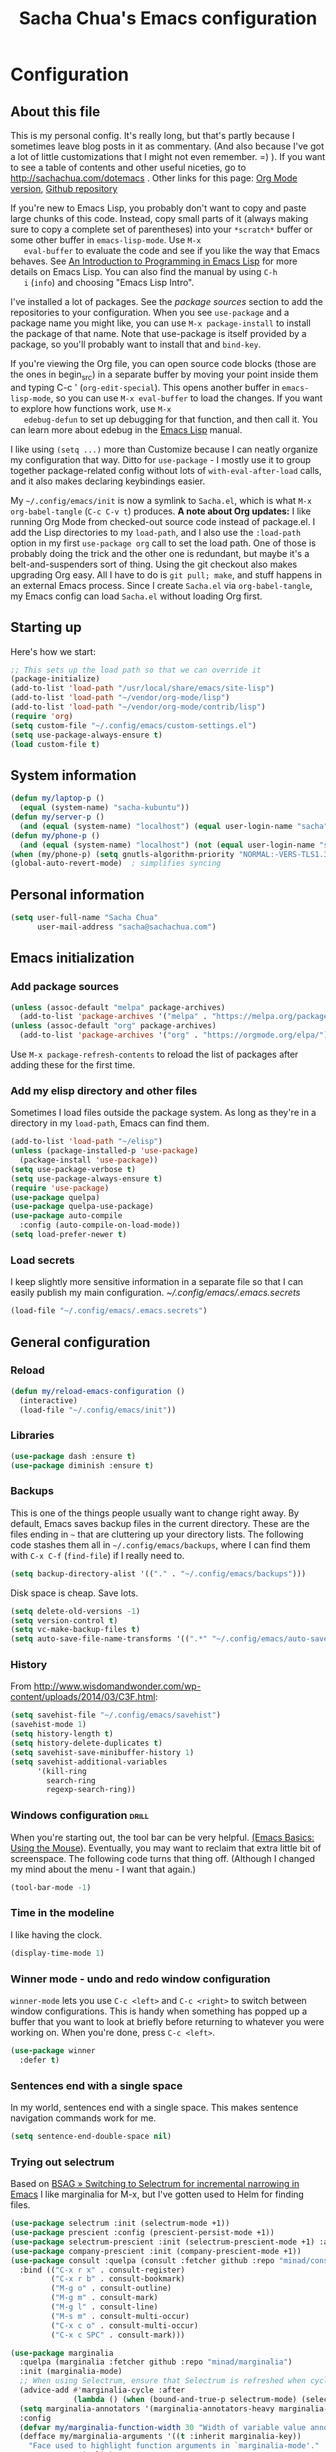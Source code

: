 #+TITLE: Sacha Chua's Emacs configuration
#+OPTIONS: toc:4 h:4
#+STARTUP: showeverything
#+PROPERTY: header-args:emacs-lisp    :tangle "~/sync/emacs/Sacha.el" :results silent :exports code

* Configuration
** About this file
   :PROPERTIES:
   :CUSTOM_ID: babel-init
   :END:
   <<babel-init>>

   This is my personal config. It's really long, but that's partly
   because I sometimes leave blog posts in it as commentary. (And also
   because I've got a lot of little customizations that I might not even
   remember. =) ). If you want to see a table of contents and other
   useful niceties, go to http://sachachua.com/dotemacs . Other links for
   this page: [[https://raw.githubusercontent.com/sachac/.emacs.d/gh-pages/Sacha.org][Org Mode version]], [[http://github.com/sachac/.emacs.d/][Github repository]]

   If you're new to Emacs Lisp, you probably don't want to copy and paste
   large chunks of this code. Instead, copy small parts of it (always
   making sure to copy a complete set of parentheses) into your
   =*scratch*= buffer or some other buffer in =emacs-lisp-mode=. Use =M-x
   eval-buffer= to evaluate the code and see if you like the way that
   Emacs behaves. See [[https://www.gnu.org/software/emacs/manual/html_mono/eintr.html][An Introduction to Programming in Emacs Lisp]] for
   more details on Emacs Lisp. You can also find the manual by using =C-h
   i= (=info=) and choosing "Emacs Lisp Intro".

   I've installed a lot of packages. See the [[*Add%20package%20sources][package sources]] section to
   add the repositories to your configuration. When you see =use-package=
   and a package name you might like, you can use =M-x package-install=
   to install the package of that name. Note that use-package is itself
   provided by a package, so you'll probably want to install that and
   =bind-key=.

   If you're viewing the Org file, you can open source code blocks (those
   are the ones in begin_src) in a separate buffer by moving your point
   inside them and typing C-c ' (=org-edit-special=). This opens another
   buffer in =emacs-lisp-mode=, so you can use =M-x eval-buffer= to load
   the changes. If you want to explore how functions work, use =M-x
   edebug-defun= to set up debugging for that function, and then call it.
   You can learn more about edebug in the [[http://www.gnu.org/software/emacs/manual/html_node/elisp/Edebug.html][Emacs Lisp]] manual.

   I like using =(setq ...)= more than Customize because I can neatly
   organize my configuration that way. Ditto for =use-package= - I mostly
   use it to group together package-related config without lots of
   =with-eval-after-load= calls, and it also makes declaring keybindings
   easier.

   My =~/.config/emacs/init= is now a symlink to =Sacha.el=, which is what
   =M-x org-babel-tangle= (=C-c C-v t=) produces. *A note about Org
   updates:* I like running Org Mode from checked-out source code instead
   of package.el. I add the Lisp directories to my =load-path=, and I
   also use the =:load-path= option in my first =use-package org= call to
   set the load path. One of those is probably doing the trick and the
   other one is redundant, but maybe it's a belt-and-suspenders sort of
   thing. Using the git checkout also makes upgrading Org easy. All I
   have to do is =git pull; make=, and stuff happens in an external Emacs
   process. Since I create =Sacha.el= via =org-babel-tangle=, my Emacs
   config can load =Sacha.el= without loading Org first.

** Starting up

   Here's how we start:

   #+begin_src emacs-lisp 
     ;; This sets up the load path so that we can override it
     (package-initialize)
     (add-to-list 'load-path "/usr/local/share/emacs/site-lisp")
     (add-to-list 'load-path "~/vendor/org-mode/lisp")
     (add-to-list 'load-path "~/vendor/org-mode/contrib/lisp")
     (require 'org)
     (setq custom-file "~/.config/emacs/custom-settings.el")
     (setq use-package-always-ensure t)
     (load custom-file t)
   #+END_SRC

** System information

   #+begin_src emacs-lisp
     (defun my/laptop-p ()
       (equal (system-name) "sacha-kubuntu"))
     (defun my/server-p ()
       (and (equal (system-name) "localhost") (equal user-login-name "sacha")))
     (defun my/phone-p ()
       (and (equal (system-name) "localhost") (not (equal user-login-name "sacha"))))
     (when (my/phone-p) (setq gnutls-algorithm-priority "NORMAL:-VERS-TLS1.3"))
     (global-auto-revert-mode)  ; simplifies syncing
   #+end_src

** Personal information

   #+BEGIN_SRC emacs-lisp 
     (setq user-full-name "Sacha Chua"
           user-mail-address "sacha@sachachua.com")
   #+END_SRC

** Emacs initialization
*** Add package sources

    #+BEGIN_SRC emacs-lisp 
      (unless (assoc-default "melpa" package-archives)
        (add-to-list 'package-archives '("melpa" . "https://melpa.org/packages/") t))
      (unless (assoc-default "org" package-archives)
        (add-to-list 'package-archives '("org" . "https://orgmode.org/elpa/") t))
    #+END_SRC

    Use =M-x package-refresh-contents= to reload the list of packages
    after adding these for the first time.

*** Add my elisp directory and other files

    Sometimes I load files outside the package system. As long as they're
    in a directory in my =load-path=, Emacs can find them.

    #+BEGIN_SRC emacs-lisp 
      (add-to-list 'load-path "~/elisp")
      (unless (package-installed-p 'use-package)
        (package-install 'use-package))
      (setq use-package-verbose t)
      (setq use-package-always-ensure t)
      (require 'use-package)
      (use-package quelpa)
      (use-package quelpa-use-package)
      (use-package auto-compile
        :config (auto-compile-on-load-mode))
      (setq load-prefer-newer t)
    #+END_SRC

*** Load secrets

    I keep slightly more sensitive information in a separate file so that I can easily publish my main configuration. [[~/.config/emacs/.emacs.secrets]]

    #+BEGIN_SRC emacs-lisp 
      (load-file "~/.config/emacs/.emacs.secrets")
    #+END_SRC

** General configuration
*** Reload

    #+begin_src emacs-lisp
      (defun my/reload-emacs-configuration ()
        (interactive)
        (load-file "~/.config/emacs/init"))
    #+end_src

*** Libraries

    #+begin_src emacs-lisp 
      (use-package dash :ensure t)
      (use-package diminish :ensure t)
    #+end_src

*** Backups

    This is one of the things people usually want to change right away. By default, Emacs saves backup files in the current directory. These are the files ending in =~= that are cluttering up your directory lists. The following code stashes them all in =~/.config/emacs/backups=, where I can find them with =C-x C-f= (=find-file=) if I really need to.

    #+BEGIN_SRC emacs-lisp 
      (setq backup-directory-alist '(("." . "~/.config/emacs/backups")))
    #+END_SRC

    Disk space is cheap. Save lots.

    #+BEGIN_SRC emacs-lisp 
      (setq delete-old-versions -1)
      (setq version-control t)
      (setq vc-make-backup-files t)
      (setq auto-save-file-name-transforms '((".*" "~/.config/emacs/auto-save-list/" t)))
    #+END_SRC

*** History

    From http://www.wisdomandwonder.com/wp-content/uploads/2014/03/C3F.html:
    #+BEGIN_SRC emacs-lisp 
      (setq savehist-file "~/.config/emacs/savehist")
      (savehist-mode 1)
      (setq history-length t)
      (setq history-delete-duplicates t)
      (setq savehist-save-minibuffer-history 1)
      (setq savehist-additional-variables
            '(kill-ring
              search-ring
              regexp-search-ring))
    #+END_SRC

*** Windows configuration :drill:
    :PROPERTIES:
    :ID:       440c0b9a-9068-450b-89a3-a20c8ec1f447
    :DRILL_LAST_INTERVAL: 3.86
    :DRILL_REPEATS_SINCE_FAIL: 2
    :DRILL_TOTAL_REPEATS: 1
    :DRILL_FAILURE_COUNT: 0
    :DRILL_AVERAGE_QUALITY: 3.0
    :DRILL_EASE: 2.36
    :DRILL_LAST_QUALITY: 3
    :DRILL_LAST_REVIEWED: [2013-02-27 Wed 23:14]
    :END:

    When you're starting out, the tool bar can be very helpful. [[http://sachachua.com/blog/2014/03/emacs-basics-using-mouse/][(Emacs Basics: Using the Mouse]]). Eventually, you may want to reclaim that extra little bit of screenspace. The following code turns that thing off. (Although I changed my mind about the menu - I want that again.)

    #+BEGIN_SRC emacs-lisp 
      (tool-bar-mode -1)
    #+END_SRC

*** Time in the modeline

    I like having the clock.

    #+begin_src emacs-lisp
      (display-time-mode 1)
    #+end_src

*** Winner mode - undo and redo window configuration

    =winner-mode= lets you use =C-c <left>= and =C-c <right>= to switch between window configurations. This is handy when something has popped up a buffer that you want to look at briefly before returning to whatever you were working on. When you're done, press =C-c <left>=.

    #+BEGIN_SRC emacs-lisp 
      (use-package winner
        :defer t)
    #+END_SRC

*** Sentences end with a single space

    In my world, sentences end with a single space. This makes
    sentence navigation commands work for me.

    #+BEGIN_SRC emacs-lisp 
      (setq sentence-end-double-space nil)
    #+END_SRC

*** Trying out selectrum

    Based on [[https://www.rousette.org.uk/archives/switching-to-selectrum-for-incremental-narrowing-in-emacs/][BSAG » Switching to Selectrum for incremental narrowing in Emacs]]
    I like marginalia for M-x, but I've gotten used to Helm for finding files.

    #+begin_src emacs-lisp 
      (use-package selectrum :init (selectrum-mode +1)) 
      (use-package prescient :config (prescient-persist-mode +1))
      (use-package selectrum-prescient :init (selectrum-prescient-mode +1) :after selectrum)
      (use-package company-prescient :init (company-prescient-mode +1))
      (use-package consult :quelpa (consult :fetcher github :repo "minad/consult")
        :bind (("C-x r x" . consult-register)
               ("C-x r b" . consult-bookmark)
               ("M-g o" . consult-outline) 
               ("M-g m" . consult-mark)    
               ("M-g l" . consult-line)    
               ("M-s m" . consult-multi-occur)
               ("C-x c o" . consult-multi-occur)
               ("C-x c SPC" . consult-mark)))

      (use-package marginalia 
        :quelpa (marginalia :fetcher github :repo "minad/marginalia")
        :init (marginalia-mode)
        ;; When using Selectrum, ensure that Selectrum is refreshed when cycling annotations.
        (advice-add #'marginalia-cycle :after
                    (lambda () (when (bound-and-true-p selectrum-mode) (selectrum-exhibit))))
        (setq marginalia-annotators '(marginalia-annotators-heavy marginalia-annotators-light))
        :config
        (defvar my/marginalia-function-width 30 "Width of variable value annotation string.")
        (defface my/marginalia-arguments '((t :inherit marginalia-key))
          "Face used to highlight function arguments in `marginalia-mode'."
          :group 'marginalia)
        (defun my/marginalia-annotate-function-with-args (cand)
          "Annotate symbol CAND with its arguments and documentation string."
          (require 'elisp-mode)
          (when-let (sym (intern-soft cand))
            (marginalia--fields
             ((let ((print-escape-newlines t)
                    (print-escape-control-characters t)
                    (print-escape-multibyte t))
                (if (fboundp sym) (elisp-get-fnsym-args-string sym nil "") "unbound"))
              :truncate (/ marginalia-truncate-width 3) :face 'marginalia-variable)
             ((documentation sym 'variable-documentation)
              :truncate marginalia-truncate-width :face 'marginalia-documentation))))
        (add-to-list 'marginalia-annotators-heavy '(symbol . my/marginalia-annotate-function-with-args))
        :bind (:map minibuffer-local-completion-map
                    ("C-i" . marginalia-cycle-annotators)))
    #+end_src

*** Helm - interactive completion

    Helm makes it easy to complete various things. I find it to be easier
    to configure than ido in order to get completion in as many places as
    possible, although I prefer ido's way of switching buffers.

    #+BEGIN_SRC emacs-lisp 
            (use-package helm
              :diminish helm-mode
              :init
              (progn
                (require 'helm-config)
                (require 'helm-for-files)
                (setq helm-candidate-number-limit 100)
                (setq helm-completing-read-handlers-alist
                      '((describe-function)
                        (consult-bookmark)
                        (consult-outline)
                        (consult-line)
                        (consult-mark)
                        (consult-multi-occur)
                        (describe-variable)
                        (execute-extended-command)
                        (consult-yank)))
                ;; From https://gist.github.com/antifuchs/9238468
                (setq helm-idle-delay 0.0 ; update fast sources immediately (doesn't).
                      helm-input-idle-delay 0.01  ; this actually updates things
                                                    ; reeeelatively quickly.
                      helm-yas-display-key-on-candidate t
                      helm-quick-update t
                      helm-M-x-requires-pattern nil
                      helm-ff-skip-boring-files t)
                (helm-mode))
              :config
              (defadvice helm-files-insert-as-org-links (around sacha activate)
                (insert (mapconcat (lambda (candidate)
                                     (org-link-make-string candidate))
                                   (helm-marked-candidates)
                                   "\n")))
              :bind (("C-c h" . helm-mini)
                     ("C-h a" . helm-apropos)
                     ("C-x C-b" . helm-buffers-list)
                     ("C-x b" . helm-buffers-list)
                     ("C-x C-f" . helm-find-files)
                     ("M-y" . helm-show-kill-ring)
                     ("C-x c o" . helm-occur)
                     ("C-x c s" . helm-swoop)
                     ("C-x c y" . helm-yas-complete)
                     ("C-x c Y" . helm-yas-create-snippet-on-region)
                     ("C-x c SPC" . helm-all-mark-rings)))
            (ido-mode -1) ;; Turn off ido mode in case I enabled it accidentally
            (use-package helm-ls-git)
    #+END_SRC
    Great for describing bindings. I'll replace the binding for =where-is= too.

    #+BEGIN_SRC emacs-lisp 
      (use-package helm-descbinds
        :defer t
        :bind (("C-h b" . helm-descbinds)
               ("C-h w" . helm-descbinds)))
    #+END_SRC

    helm-grep? Bit slow and hard to read, though.
    #+BEGIN_SRC emacs-lisp 
      (defvar my/book-notes-directory "~/Dropbox/books")
      (defun my/helm-do-grep-book-notes ()
        "Search my book notes."
        (interactive)
        (helm-do-grep-1 (list my/book-notes-directory)))
    #+END_SRC

**** Getting Helm and org-refile to clock in or create tasks :emacs:org:helm:
     CLOSED: [2015-02-02 Mon 08:40]
     :PROPERTIES:
     :Effort:   1:00
     :ID:       o2b:68856129-3324-4a07-87f3-066a228c5847
     :POSTID:   27940
     :BLOG:     sacha
     :END:
     :LOGBOOK:
     - State "DONE"       from "STARTED"    [2015-02-02 Mon 08:40]
     CLOCK: [2015-02-02 Mon 08:35]--[2015-02-02 Mon 08:40] =>  0:05
     CLOCK: [2015-02-02 Mon 07:13]--[2015-02-02 Mon 08:35] =>  1:22
     :END:

     I've been thinking about how to improve the way that I navigate to,
     clock in, and create tasks in Org Mode. If the task is one of the ones
     I've planned for today, I use my Org agenda. If I know that the task
     exists, I use =C-u C-c C-w= (=org-refile=) to jump to it, and then =!=
     (one of my =org-speed-commands-user= options) to clock in and track it
     on Quantified Awesome. If I want to resume an interrupted task, I use
     =C-u C-c j= (my shortcut for =org-clock-goto=). For new tasks, I go to
     the appropriate project entry and create it, although I really should
     be using =org-capture= instead.

     [[https://www.flickr.com/photos/65214961@N00/16218018829][2015-01-30 Org Mode jumping to tasks -- index card #emacs #org]]

     I thought about how I can reduce some of these distinctions. For
     example, what if it didn't matter whether or not a task already
     exists? I can modify the org-refile interface to make it easier for me
     to create tasks if my description doesn't match anything. To make
     things simpler, I'll just reuse one of my =org-capture-templates=, and
     I'll pre-fill it with the candidate from Helm.

     #+BEGIN_SRC emacs-lisp 
       (ert-deftest my/org-capture-prefill-template ()
         (should
          ;; It should fill things in one field at ia time
          (string=
           (my/org-capture-prefill-template
            "* TODO %^{Task}\nSCHEDULED: %^t\n:PROPERTIES:\n:Effort: %^{effort|1:00|0:05|0:15|0:30|2:00|4:00}\n:END:\n%?\n"
            "Hello World")
           "* TODO Hello World\nSCHEDULED: %^t\n:PROPERTIES:\n:Effort: %^{effort|1:00|0:05|0:15|0:30|2:00|4:00}\n:END:\n%?\n"
           ))
         (should
          (string=
           (my/org-capture-prefill-template
            "* TODO %^{Task}\nSCHEDULED: %^t\n:PROPERTIES:\n:Effort: %^{effort|1:00|0:05|0:15|0:30|2:00|4:00}\n:END:\n%?\n"
            "Hello World" "<2015-01-01>")
           "* TODO Hello World\nSCHEDULED: <2015-01-01>\n:PROPERTIES:\n:Effort: %^{effort|1:00|0:05|0:15|0:30|2:00|4:00}\n:END:\n%?\n"))
         (should
          (string=
           (my/org-capture-prefill-template
            "* TODO %^{Task}\nSCHEDULED: %^t\n:PROPERTIES:\n:Effort: %^{effort|1:00|0:05|0:15|0:30|2:00|4:00}\n:END:\n%?\n"
            "Hello World" "<2015-01-01>" "0:05")
           "* TODO Hello World\nSCHEDULED: <2015-01-01>\n:PROPERTIES:\n:Effort: 0:05\n:END:\n%?\n")))

       (declare-function org-capture-get "org-capture")
       (defun my/org-capture-prefill-template (template &rest values)
         "Pre-fill TEMPLATE with VALUES."
         (setq template (or template (org-capture-get :template)))
         (with-temp-buffer
           (insert template)
           (goto-char (point-min))
           (while (re-search-forward
                   (concat "%\\("
                           "\\[\\(.+\\)\\]\\|"
                           "<\\([^>\n]+\\)>\\|"
                           "\\([tTuUaliAcxkKInfF]\\)\\|"
                           "\\(:[-a-zA-Z]+\\)\\|"
                           "\\^\\({\\([^}]*\\)}\\)"
                           "?\\([gGtTuUCLp]\\)?\\|"
                           "%\\\\\\([1-9][0-9]*\\)"
                           "\\)") nil t)
             (if (car values)
                 (replace-match (car values) nil t))
             (setq values (cdr values)))
           (buffer-string)))

       (defun my/org-get-current-refile-location ()
         "Return the current entry as a location understood by org-refile."
         (interactive)
         (list (elt (org-heading-components) 4)
               (or buffer-file-name
                   (with-current-buffer (buffer-base-buffer (current-buffer))
                     buffer-file-name))
               nil
               (point)))

       (defun my/helm-org-create-task (candidate)
         "Creates the task and returns the location."
         (let ((entry (org-capture-select-template "T")))
           (org-capture-set-plist entry)
           (org-capture-get-template)
           (org-capture-set-target-location)
           (condition-case error
               (progn
                 (org-capture-put
                  :template
                  (org-capture-fill-template
                   (my/org-capture-prefill-template (org-capture-get :template)
                                                    candidate)))
                 (org-capture-place-template
                  (equal (car (org-capture-get :target)) 'function))
                 (setq org-refile-target-table (org-refile-get-targets))
                 ;; Return the new location
                 (my/org-get-current-refile-location))
             ((error quit)
              (if (get-buffer "*Capture*") (kill-buffer "*Capture*"))
              (error "Capture abort: %s" error)))))

       ;; (my/org-refile-get-location-by-substring "Try again")
     #+END_SRC

     Next, I want to add this to the way that Helm prompts me to refile.
     That means that my creation task should return something ready for
     =org-refile=. Actually, maybe I don't have to do that if I know I'm
     always going to call it when I want to jump to something. I might as
     well add that bit of code that sets up clocking in, too.

     #+BEGIN_SRC emacs-lisp 
       (defvar my/helm-org-refile-locations nil)
       (defvar my/org-refile-last-location nil)

       (defun my/helm-org-clock-in-and-track-from-refile (candidate)
         (let ((location (org-refile--get-location candidate my/helm-org-refile-locations)))
           (save-window-excursion
             (org-refile 4 nil location)
             (my/org-clock-in-and-track)
             t)))

       (defun my/org-get-todays-items-as-refile-candidates ()
         "Return items scheduled for today, ready for choosing during refiling."
         (delq
          nil
          (mapcar
           (lambda (s)
             (if (get-text-property 0 'org-marker s)
                 (list
                  s
                  (buffer-file-name (marker-buffer (get-text-property 0 'org-marker s)))
                  nil
                  (marker-position (get-text-property 0 'org-marker s)))))
           (save-window-excursion (my/org-get-entries-fn (calendar-current-date) (calendar-current-date))))))

       ;; Based on http://emacs.stackexchange.com/questions/4063/how-to-get-the-raw-data-for-an-org-mode-agenda-without-an-agenda-view
       (defun my/org-get-entries-fn (begin end)
         "Return org schedule items between BEGIN and END.
         USAGE:  (org-get-entries-fn '(6 1 2015) '(6 30 2015))"
         (require 'calendar)
         (require 'org)
         (require 'org-agenda)
         (require 'cl)
         (unless
             (and
              (calendar-date-is-valid-p begin)
              (calendar-date-is-valid-p end))
           (let ((debug-on-quit nil))
             (signal 'quit `("One or both of your gregorian dates are invalid."))))
         (let* (
                result
                (org-agenda-entry-types '(:scheduled))
                (date-after
                 (lambda (date num)
                   "Return the date after NUM days from DATE."
                   (calendar-gregorian-from-absolute
                    (+ (calendar-absolute-from-gregorian date) num))))
                (enumerate-days
                 (lambda (begin end)
                   "Enumerate date objects between BEGIN and END."
                   (when (> (calendar-absolute-from-gregorian begin)
                            (calendar-absolute-from-gregorian end))
                     (error "Invalid period : %S - %S" begin end))
                   (let ((d begin) ret (cont t))
                     (while cont
                       (push (copy-sequence d) ret)
                       (setq cont (not (equal d end)))
                       (setq d (funcall date-after d 1)))
                     (nreverse ret)))) )
           (org-agenda-reset-markers)
           (setq org-agenda-buffer
                 (when (buffer-live-p org-agenda-buffer)
                   org-agenda-buffer))
           (org-compile-prefix-format nil)
           (setq result
                 (loop for date in (funcall enumerate-days begin end) append
                       (loop for file in (org-agenda-files nil 'ifmode)
                             append
                             (progn
                               (org-check-agenda-file file)
                               (apply 'org-agenda-get-day-entries file date org-agenda-entry-types)))))
           (unless (buffer-live-p (get-buffer org-agenda-buffer-name))
             (get-buffer-create org-agenda-buffer-name))
           (with-current-buffer (get-buffer org-agenda-buffer-name)
             (org-agenda-mode)
             (setq buffer-read-only t)
             (let ((inhibit-read-only t))
               (erase-buffer))
             (mapc
              (lambda (x)
                (let ((inhibit-read-only t))
                  (insert (format "%s" x) "\n")))
              result))
           ;;    (display-buffer org-agenda-buffer-name t)
           result))

       (defun my/helm-org-refile-read-location (tbl)
         (setq my/helm-org-refile-locations tbl)
         (helm
          (list
           ;; (helm-build-sync-source "Today's tasks"
           ;;   :candidates (mapcar (lambda (a) (cons (car a) a))
           ;;                       (my/org-get-todays-items-as-refile-candidates))
           ;;   :action '(("Select" . identity)
           ;;             ("Clock in and track" . my/helm-org-clock-in-and-track-from-refile)
           ;;             ("Draw index card" . my/helm-org-prepare-index-card-for-subtree))
           ;;   :history 'org-refile-history)
           (helm-build-sync-source "Refile targets"
             :candidates (mapcar (lambda (a) (cons (car a) a)) tbl)
             :action '(("Select" . identity)
                       ("Clock in and track" . my/helm-org-clock-in-and-track-from-refile)
                       ("Draw index card" . my/helm-org-prepare-index-card-for-subtree))
             :history 'org-refile-history)
           (helm-build-dummy-source "Create task"
             :action (helm-make-actions
                      "Create task"
                      'my/helm-org-create-task)))))

       (defun my/org-refile-get-location (&optional prompt default-buffer new-nodes no-exclude)
         "Prompt the user for a refile location, using PROMPT.
           PROMPT should not be suffixed with a colon and a space, because
           this function appends the default value from
           `org-refile-history' automatically, if that is not empty."
         (let ((org-refile-targets org-refile-targets)
               (org-refile-use-outline-path org-refile-use-outline-path))
           (setq org-refile-target-table
                 (org-refile-get-targets default-buffer))
           (unless org-refile-target-table
             (user-error "No refile targets"))
           (let* ((cbuf (current-buffer))
                  (partial-completion-mode nil)
                  (cfn (buffer-file-name (buffer-base-buffer cbuf)))
                  (cfunc (if (and org-refile-use-outline-path
                                  org-outline-path-complete-in-steps)
                             'org-olpath-completing-read
                           'org-icompleting-read))
                  (extra (if org-refile-use-outline-path "/" ""))
                  (cbnex (concat (buffer-name) extra))
                  (filename (and cfn (expand-file-name cfn)))
                  (tbl (mapcar
                        (lambda (x)
                          (if (and (not (member org-refile-use-outline-path
                                                '(file full-file-path)))
                                   (not (equal filename (nth 1 x))))
                              (cons (concat (car x) extra " ("
                                            (file-name-nondirectory (nth 1 x)) ")")
                                    (cdr x))
                            (cons (concat (car x) extra) (cdr x))))
                        org-refile-target-table))
                  (completion-ignore-case t)
                  cdef
                  (prompt (concat prompt
                                  (or (and (car org-refile-history)
                                           (concat " (default " (car org-refile-history) ")"))
                                      (and (assoc cbnex tbl) (setq cdef cbnex)
                                           (concat " (default " cbnex ")"))) ": "))
                  pa answ parent-target child parent old-hist)
             (setq old-hist org-refile-history)
             ;; Use Helm's sources instead
             (setq answ (my/helm-org-refile-read-location tbl))
             (cond
              ((and (stringp answ)
                    (setq pa (org-refile--get-location answ tbl)))
               (org-refile-check-position pa)
               (when (or (not org-refile-history)
                         (not (eq old-hist org-refile-history))
                         (not (equal (car pa) (car org-refile-history))))
                 (setq org-refile-history
                       (cons (car pa) (if (assoc (car org-refile-history) tbl)
                                          org-refile-history
                                        (cdr org-refile-history))))
                 (if (equal (car org-refile-history) (nth 1 org-refile-history))
                     (pop org-refile-history)))
               (setq my/org-refile-last-location pa)
               pa)
              ((and (stringp answ) (string-match "\\`\\(.*\\)/\\([^/]+\\)\\'" answ))
               (setq parent (match-string 1 answ)
                     child (match-string 2 answ))
               (setq parent-target (org-refile--get-location parent tbl))
               (when (and parent-target
                          (or (eq new-nodes t)
                              (and (eq new-nodes 'confirm)
                                   (y-or-n-p (format "Create new node \"%s\"? "
                                                     child)))))
                 (org-refile-new-child parent-target child)))
              ((listp answ) answ) ;; Sacha: Helm returned a refile location
              ((not (equal answ t))
               (user-error "Invalid target location"))))))

       (fset 'org-refile-get-location 'my/org-refile-get-location)
     #+END_SRC

     Hooray! Now =C-u C-c C-w= (=org-refile=) also lets me use =TAB= or
     =F2= to select the alternative action of quickly clocking in on a
     task. Mwahaha.

     I think I'm getting the hang of tweaking Helm. Yay!

**** Org Mode: Create a quick timestamped note and capture a screenshot     :emacs:org:
     :PROPERTIES:
     :ID:       o2b:95dacc89-9c51-4d02-a7c9-4e28bf7f961b
     :POST_DATE: [2020-12-12 Sat 23:58]
     :BLOG:     sacha
     :POSTID:   29649
     :END:

     I wanted to be able to quickly create timestamped notes and possibly
     capture a screenshot. Prompting for a value inside an
     =org-capture-template= disrupts my screen a little, so maybe this will
     make it as easy as possible. I could probably do this without going
     through org-capture-templates, but I wanted to take advantage of the
     fact that Org Mode will deal with the date tree and finding the right
     position itself.

     #+begin_src emacs-lisp
       (defun my/org-capture-prefill-template (template &rest values)
         "Pre-fill TEMPLATE with VALUES."
         (setq template (or template (org-capture-get :template)))
         (with-temp-buffer
           (insert template)
           (goto-char (point-min))
           (while (re-search-forward
                   (concat "%\\("
                           "\\[\\(.+\\)\\]\\|"
                           "<\\([^>\n]+\\)>\\|"
                           "\\([tTuUaliAcxkKInfF]\\)\\|"
                           "\\(:[-a-zA-Z]+\\)\\|"
                           "\\^\\({\\([^}]*\\)}\\)"
                           "?\\([gGtTuUCLp]\\)?\\|"
                           "%\\\\\\([1-9][0-9]*\\)"
                           "\\)") nil t)
             (if (car values)
                 (replace-match (car values) nil t))
             (setq values (cdr values)))
           (buffer-string)))
       (defun my/capture-screenshot (time &optional note)
         "Capture screenshot and save it to a file labeled with TIME and NOTE.
       Return the filename."
         (interactive (list (current-time) (read-string "Note: ")))
         (let* ((filename (expand-file-name
                           (concat "Screenshot_"
                                   (format-time-string "%Y%0m%d_%H%M%S" time)
                                   (if note (concat " " note) "")
                                   ".png")
                           "~/Pictures"))
                (cmd (concat "spectacle -b -o "
                             (shell-quote-argument filename))))
           (shell-command cmd)
           filename))
       (defun my/capture-timestamped-note (time note)
         "Disable Helm and capture a quick timestamped note."
         (interactive (list (current-time) (read-string "Note: ")))
         (let ((helm-completing-read-handlers-alist '((org-capture . nil)))
               (entry (org-capture-select-template "p")))
           (org-capture-set-plist entry)
           (org-capture-get-template)
           (org-capture-set-target-location)
           (org-capture-put
            :template (org-capture-fill-template
                       (my/org-capture-prefill-template (org-capture-get :template)
                                                        (format-time-string "%H:%M:%S,%3N")
                                                        note)))
           (org-capture-place-template)
           (org-capture-finalize)))
       (defun my/capture-timestamped-note-with-screenshot (time note)
         (interactive (list (current-time) (read-string "Note: ")))
         (kill-new (my/capture-screenshot time note))
         (my/capture-timestamped-note time note))
     #+end_src
  
     Then I can call it with =h h n= for =my/capture-timestamped-note= or
     =h h i= for =my/capture-timestamped-note-with-screenshot= via keyboard
     shortcuts defined elsewhere in my [[https://sachachua.com/dotemacs][config]] (see =my/key-chord-commands=).

*** Recomplete

    https://gitlab.com/ideasman42/emacs-recomplete

    #+begin_src emacs-lisp
      (use-package recomplete
        :quelpa (recomplete :fetcher gitlab :repo "ideasman42/emacs-recomplete")
        :bind ("M-/" . recomplete-dabbrev))
    #+end_src

    I like this because it lets me see the completions coming up.

*** Mode line format

    Display a more compact mode line

    #+BEGIN_SRC emacs-lisp 
      (use-package smart-mode-line)
    #+END_SRC

*** Change "yes or no" to "y or n"

    Lazy people like me never want to type "yes" when "y" will suffice.

    #+BEGIN_SRC emacs-lisp 
      (fset 'yes-or-no-p 'y-or-n-p)
    #+END_SRC

*** Minibuffer editing - more space!

    Sometimes you want to be able to do fancy things with the text
    that you're entering into the minibuffer. Sometimes you just want
    to be able to read it, especially when it comes to lots of text.
    This binds =C-M-e= in a minibuffer) so that you can edit the
    contents of the minibuffer before submitting it.

    #+BEGIN_SRC emacs-lisp 
      (use-package miniedit
        :commands minibuffer-edit
        :init (miniedit-install))
    #+END_SRC

*** Set up a light-on-dark color scheme

    I like light on dark because I find it to be more restful. The
    color-theme in ELPA was a little odd, though, so we define some advice to make
    it work. Some things still aren't quite right.

    #+BEGIN_SRC emacs-lisp 
      (defun my/setup-color-theme ()
        (interactive)
        (when (display-graphic-p) 
          (color-theme-sanityinc-solarized-dark))
        (set-background-color "black")
        (set-face-foreground 'secondary-selection "darkblue")
        (set-face-background 'secondary-selection "lightblue")
        (set-face-background 'font-lock-doc-face "black")
        (set-face-foreground 'font-lock-doc-face "wheat")
        (set-face-background 'font-lock-string-face "black"))
      (use-package color-theme-sanityinc-solarized :config (my/setup-color-theme))
    #+END_SRC

    I sometimes need to switch to a lighter background for screenshots.
    For that, I use =color-theme-vim=.

    Some more tweaks to solarized:
    #+BEGIN_SRC emacs-lisp 
      (when window-system
        (custom-set-faces
         '(erc-input-face ((t (:foreground "antique white"))))
         '(helm-selection ((t (:background "ForestGreen" :foreground "black"))))
         '(org-agenda-clocking ((t (:inherit secondary-selection :foreground "black"))) t)
         '(org-agenda-done ((t (:foreground "dim gray" :strike-through nil))))
         '(org-done ((t (:foreground "PaleGreen" :weight normal :strike-through t))))
         '(org-clock-overlay ((t (:background "SkyBlue4" :foreground "black"))))
         '(org-headline-done ((((class color) (min-colors 16) (background dark)) (:foreground "LightSalmon" :strike-through t))))
         '(outline-1 ((t (:inherit font-lock-function-name-face :foreground "cornflower blue"))))))

    #+END_SRC

*** Undo tree mode - visualize your undos and branches

    People often struggle with the Emacs undo model, where there's really no concept of "redo" - you simply undo the undo.
    #
    This lets you use =C-x u= (=undo-tree-visualize=) to visually walk through the changes you've made, undo back to a certain point (or redo), and go down different branches.

    #+BEGIN_SRC emacs-lisp 
      (use-package undo-tree
        :diminish undo-tree-mode
        :config
        (progn
          (global-undo-tree-mode)
          (setq undo-tree-visualizer-timestamps t)
          (setq undo-tree-visualizer-diff t)))
    #+END_SRC

*** Help - guide-key

    It's hard to remember keyboard shortcuts. The =guide-key= package pops up help after a short delay.

    #+BEGIN_SRC emacs-lisp 
      (use-package guide-key
        :defer t
        :diminish guide-key-mode
        :config
        (progn
          (setq guide-key/guide-key-sequence '("C-x r" "C-x 4" "C-c"))
          (guide-key-mode 1)))  ; Enable guide-key-mode
    #+END_SRC

*** UTF-8

    From http://www.wisdomandwonder.com/wordpress/wp-content/uploads/2014/03/C3F.html

    #+BEGIN_SRC emacs-lisp 
      (prefer-coding-system 'utf-8)
      (when (display-graphic-p)
        (setq x-select-request-type '(UTF8_STRING COMPOUND_TEXT TEXT STRING)))
    #+END_SRC

*** Killing text

    From https://github.com/itsjeyd/emacs-config/blob/emacs24/init.el

    #+BEGIN_SRC emacs-lisp 
      (defadvice kill-region (before slick-cut activate compile)
        "When called interactively with no active region, kill a single line instead."
        (interactive
         (if mark-active (list (region-beginning) (region-end))
           (list (line-beginning-position)
                 (line-beginning-position 2)))))
    #+END_SRC

*** Repeatable commands

    Based on http://oremacs.com/2015/01/14/repeatable-commands/ . Modified to
    accept =nil= as the first value if you don't want the keymap to run a
    command by default, and to use =kbd= for the keybinding definitions.

    #+BEGIN_SRC emacs-lisp 
      (defun my/def-rep-command (alist)
        "Return a lambda that calls the first function of ALIST.
      It sets the transient map to all functions of ALIST,
      allowing you to repeat those functions as needed."
        (let ((keymap (make-sparse-keymap))
              (func (cdar alist)))
          (mapc (lambda (x)
                  (when x
                    (define-key keymap (kbd (car x)) (cdr x))))
                alist)
          (lambda (arg)
            (interactive "p")
            (when func
              (funcall func arg))
            (set-transient-map keymap t))))
    #+END_SRC

**** TODO Look for opportunities to use this

** Navigation
*** which-key
    #+begin_src emacs-lisp
      (use-package which-key)
    #+end_src

    Because I often need help with keyboard shortcuts. =)

*** Pop to mark

    Handy way of getting back to previous places.

    #+BEGIN_SRC emacs-lisp 
      (bind-key "C-x p" 'pop-to-mark-command)
      (setq set-mark-command-repeat-pop t)
    #+END_SRC

*** Helm-swoop - quickly finding lines

    This promises to be a fast way to find things. Let's bind it to =Ctrl-Shift-S= to see if I can get used to that...

    #+BEGIN_SRC emacs-lisp 
      (use-package helm-swoop
        :bind
        (("C-S-s" . helm-swoop)
         ("M-i" . helm-swoop)
         ("M-s s" . helm-swoop)
         ("M-s M-s" . helm-swoop)
         ("M-I" . helm-swoop-back-to-last-point)
         ("C-c M-i" . helm-multi-swoop)
         ("C-x M-i" . helm-multi-swoop-all)
         )
        :config
        (progn
          (define-key isearch-mode-map (kbd "M-i") 'helm-swoop-from-isearch)
          (define-key helm-swoop-map (kbd "M-i") 'helm-multi-swoop-all-from-helm-swoop))
        )
    #+END_SRC

*** Windmove - switching between windows

    Windmove lets you move between windows with something more natural than cycling through =C-x o= (=other-window=).
    Windmove doesn't behave well with Org, so we need to use different keybindings.

    #+BEGIN_SRC emacs-lisp 
      (use-package windmove
        :bind
        (("<f2> <right>" . windmove-right)
         ("<f2> <left>" . windmove-left)
         ("<f2> <up>" . windmove-up)
         ("<f2> <down>" . windmove-down)
         ))
    #+END_SRC

*** Frequently-accessed files
    Registers allow you to jump to a file or other location quickly. To
    jump to a register, use =C-x r j= followed by the letter of the
    register. Using registers for all these file shortcuts is probably a bit of a waste since I can easily define my own keymap, but since I rarely go beyond register A anyway. Also, I might as well add shortcuts for refiling.

    #+BEGIN_SRC emacs-lisp 
      (defvar my/refile-map (make-sparse-keymap))

      (defmacro my/defshortcut (key file)
        `(progn
           (set-register ,key (cons 'file ,file))
           (define-key my/refile-map
             (char-to-string ,key)
             (lambda (prefix)
               (interactive "p")
               (let ((org-refile-targets '(((,file) :maxlevel . 6)))
                     (current-prefix-arg (or current-prefix-arg '(4))))
                 (call-interactively 'org-refile))))))


      (define-key my/refile-map "," 'my/org-refile-to-previous-in-file)

      (my/defshortcut ?e "~/code/.emacs.d/Sacha.org")
      (my/defshortcut ?E "~/sync/emacs-news/index.org")
      (my/defshortcut ?f "~/code/font/README.org")
      (my/defshortcut ?i "~/orgzly/Inbox.org")
      (my/defshortcut ?o "~/orgzly/organizer.org")
      (my/defshortcut ?s "~/personal/sewing.org")
      (my/defshortcut ?b "~/personal/business.org")
      (my/defshortcut ?p "/ssh:web:/mnt/prev/home/sacha/planet/en.ini")
      (my/defshortcut ?B "~/Dropbox/books")
      (my/defshortcut ?n "~/sync/notes")
      (my/defshortcut ?N "~/sync/notes/QuickNote.md")
      (my/defshortcut ?w "~/Dropbox/public/sharing/index.org")
      (my/defshortcut ?W "~/Dropbox/public/sharing/blog.org")
      (my/defshortcut ?r "~/personal/reviews.org")
      (my/defshortcut ?j "~/personal/journal.org")
      (my/defshortcut ?J "~/cloud/a/Journal.csv")
      (my/defshortcut ?I "~/Dropbox/Inbox")
      (my/defshortcut ?g "~/sachac.github.io/evil-plans/index.org")
      (my/defshortcut ?c "~/code/dev/elisp-course.org")
      (my/defshortcut ?C "~/personal/calendar.org")
      (my/defshortcut ?l "~/orgzly/learning.org")
      (my/defshortcut ?L "~/orgzly/stories.org")
      (my/defshortcut ?q "~/sync/notes/QuickNote.md")
      (my/defshortcut ?Q "~/personal/questions.org")
    #+END_SRC

*** Key chords and Hydras
    :PROPERTIES:
    :CUSTOM_ID: key-chord
    :END:
    I'm on a Dvorak keyboard, so these might not work for you.
    Experimenting with this. =key-chord= lets you define keyboard
    shortcuts that use ordinary keys.

    Some code from http://emacsredux.com/blog/2013/04/28/switch-to-previous-buffer/
    #+BEGIN_SRC emacs-lisp 
      (defun my/key-chord-define (keymap keys command)
        "Define in KEYMAP, a key-chord of two keys in KEYS starting a COMMAND.
      \nKEYS can be a string or a vector of two elements. Currently only elements
      that corresponds to ascii codes in the range 32 to 126 can be used.
      \nCOMMAND can be an interactive function, a string, or nil.
      If COMMAND is nil, the key-chord is removed.

      MODIFICATION: Do not define the transposed key chord.
      "
        (if (/= 2 (length keys))
            (error "Key-chord keys must have two elements"))
        ;; Exotic chars in a string are >255 but define-key wants 128..255 for those
        (let ((key1 (logand 255 (aref keys 0)))
              (key2 (logand 255 (aref keys 1))))
          (define-key keymap (vector 'key-chord key1 key2) command)))
      (fset 'key-chord-define 'my/key-chord-define)

      (defun my/switch-to-previous-buffer ()
        "Switch to previously open buffer.
      Repeated invocations toggle between the two most recently open buffers."
        (interactive)
        (switch-to-buffer (other-buffer (current-buffer) 1)))

      (defun my/org-check-agenda ()
        "Peek at agenda."
        (interactive)
        (cond
         ((derived-mode-p 'org-agenda-mode)
          (if (window-parent) (delete-window) (bury-buffer)))
         ((get-buffer "*Org Agenda*")
          (switch-to-buffer-other-window "*Org Agenda*"))
         (t (org-agenda nil "a"))))

      (defun my/goto-random-char ()
        (interactive)
        (goto-char (random (point-max))))

      (use-package hydra
        :config
        (defhydra my/goto-random-char-hydra ()
          ("r" my/goto-random-char))

        (defhydra my/window-movement ()
          ("<left>" windmove-left)
          ("<right>" windmove-right)
          ("<down>" windmove-down)
          ("<up>" windmove-up)
          ("y" other-window "other")
          ("h" switch-window "switch-window")
          ("f" find-file "file")
          ("F" find-file-other-window "other file")
          ("v" (progn (split-window-right) (windmove-right)))
          ("o" delete-other-windows :color blue)
          ("a" ace-window)
          ("s" ace-swap-window)
          ("d" delete-window "delete")
          ("D" ace-delete-window "ace delete")
          ("i" ace-maximize-window "maximize")
          ("b" helm-buffers-list)
          ("q" nil))
        (defhydra join-lines ()
          ("<up>" join-line)
          ("<down>" (join-line 1))
          ("t" join-line)
          ("n" (join-line 1)))
        (defhydra my/org (:color blue)
          "Convenient Org stuff."
          ("p" my/org-show-active-projects "Active projects")
          ("a" (org-agenda nil "a") "Agenda"))
        (defhydra my/engine-mode-hydra (:color blue)
          "Engine mode"
          ("b" engine/search-my-blog "blog")
          ("f" engine/search-my-photos "flickr")
          ("m" engine/search-mail "mail")
          ("g" engine/search-google "google")
          ("e" engine/search-emacswiki "emacswiki"))
        ;; From https://github.com/abo-abo/hydra
        (defhydra hydra-buffer-menu (:color pink
                                            :hint nil)
          "
      ^Mark^             ^Unmark^           ^Actions^          ^Search
      ^^^^^^^^-----------------------------------------------------------------
      _m_: mark          _u_: unmark        _x_: execute       _R_: re-isearch
      _s_: save          _U_: unmark up     _b_: bury          _I_: isearch
      _d_: delete        ^ ^                _g_: refresh       _O_: multi-occur
      _D_: delete up     ^ ^                _T_: files only: % -28`Buffer-menu-files-only
      _~_: modified
      "
          ("m" Buffer-menu-mark)
          ("u" Buffer-menu-unmark)
          ("U" Buffer-menu-backup-unmark)
          ("d" Buffer-menu-delete)
          ("D" Buffer-menu-delete-backwards)
          ("s" Buffer-menu-save)
          ("~" Buffer-menu-not-modified)
          ("x" Buffer-menu-execute)
          ("b" Buffer-menu-bury)
          ("g" revert-buffer)
          ("T" Buffer-menu-toggle-files-only)
          ("O" Buffer-menu-multi-occur :color blue)
          ("I" Buffer-menu-isearch-buffers :color blue)
          ("R" Buffer-menu-isearch-buffers-regexp :color blue)
          ("c" nil "cancel")
          ("v" Buffer-menu-select "select" :color blue)
          ("o" Buffer-menu-other-window "other-window" :color blue)
          ("q" quit-window "quit" :color blue))

        (define-key Buffer-menu-mode-map "." 'hydra-buffer-menu/body)

        (defun my/org-update-link-description (description)
          "Update the current link's DESCRIPTION."
          (interactive "MDescription: ")
          (let (link)
            (save-excursion
              (cond
               ((org-in-regexp org-link-bracket-re 1)
                (setq link (org-link-unescape (match-string-no-properties 1)))
                (delete-region (match-beginning 0) (match-end 0))
                (insert (org-link-make-string link description))
                (sit-for 0))
               ((or (org-in-regexp org-link-angle-re)
                    (org-in-regexp org-link-plain-re))
                (setq link (org-unbracket-string "<" ">" (match-string 0)))
                (delete-region (match-beginning 0) (match-end 0))
                (insert (org-link-make-string link description))
                (sit-for 0))))))
  
        (defhydra my/shortcuts (:exit t)
          "Shortcuts"
          ("f" (helm :sources '(helm-source-recentf
                                helm-source-projectile-files-list
                                helm-source-files-in-current-dir
                                helm-source-projectile-projects
                                helm-source-bookmarks
                                helm-source-ls-git
                                helm-source-locate)
                     :buffer "*helm-find-files*") "Find")
          ("j" jump-to-register "Jump")
          ("n" my/capture-timestamped-note)
          ("d" my/emacs-news-check-duplicates "Dupe")
          ("c" my/org-categorize-emacs-news/body "Categorize")
          ("h" (lambda () (interactive) (my/org-update-link-description "HN")) "Link HN")
          ("i" (lambda () (interactive) (my/org-update-link-description "Irreal")) "Link Irreal")
          ("s" save-buffer "Save")
          ("m" my/share-emacs-news "Mail"))
        (global-set-key (kbd "<f5>") 'my/shortcuts/body))

      (defun my/org-insert-link ()
        (interactive)
        (when (org-in-regexp org-bracket-link-regexp 1)
          (goto-char (match-end 0))
          (insert "\n"))
        (call-interactively 'org-insert-link))

      (defhydra my/key-chord-commands ()
        "Main"
        ("k" kill-sexp)
        ("h" my/org-jump :color blue)
        ("x" my/org-finish-previous-task-and-clock-in-new-one "Finish and clock in" :color blue)
        ("b" helm-buffers-list :color blue)
        ("f" find-file :color blue)
        ("a" my/org-check-agenda :color blue)
        ("c" (call-interactively 'org-capture) "capture" :color blue)
        ("t" (org-capture nil "T") "Capture task")
        ("." repeat)
        ("C-t" transpose-chars)
        ("o" my/org-off-my-computer :color blue)
        ("w" my/engine-mode-hydra/body "web" :exit t)
        ("m" imenu :color blue)
        ("i" my/capture-timestamped-note-with-screenshot :exit t)
        ("n" my/capture-timestamped-note "Timestamped note" :exit t)
        ("q" quantified-track :color blue)
        ("r" my/describe-random-interactive-function)
        ("l" org-insert-last-stored-link)
        ("L" my/org-insert-link)
        ("+" text-scale-increase)
        ("-" text-scale-decrease))
    #+END_SRC

    Now let's set up the actual keychords.

    #+BEGIN_SRC emacs-lisp 
      (use-package key-chord
        :init
        (fset 'key-chord-define 'my/key-chord-define)
        (setq key-chord-one-key-delay 0.16)
        ;; k can be bound too
        (key-chord-define-global "uu"     'undo)
        (key-chord-define-global "jr"     'my/goto-random-char-hydra/my/goto-random-char)
        (key-chord-define-global "kk"     'kill-whole-line)
        (key-chord-define-global "jj"     'avy-goto-word-1)
        (key-chord-define-global "yy"    'my/window-movement/body)
        (key-chord-define-global "jw"     'switch-window)
        (key-chord-define-global "jl"     'avy-goto-line)
        (key-chord-define-global "j."     'join-lines/body)
                                              ;(key-chord-define-global "jZ"     'avy-zap-to-char)
        (key-chord-define-global "FF"     'find-file)
        (key-chord-define-global "qq"     'my/quantified-hydra/body)
        (key-chord-define-global "hh"     'my/key-chord-commands/body)
        (key-chord-define-global "xx"     'er/expand-region)
        (key-chord-define-global "  "     'my/insert-space-or-expand)
        (key-chord-define-global "vv" 'god-mode-all)
        (key-chord-define-global "JJ"     'my/switch-to-previous-buffer)
        (key-chord-mode 1))
    #+END_SRC

    Hmm, good point about =C-t= being more useful as a Hydra than as =transpose-char=. It turns out I actually do use =C-t= a fair bit, but I can always add it back as an option.

    #+begin_src emacs-lisp 
      (bind-key "C-t" 'my/key-chord-commands/body)
    #+end_src

    I used to have these as part of my main hydra, but I haven't been
    doing transcripts lately, so I'll free up those keystrokes for
    something else.

    #+begin_example
                                     ("h" emms-pause :color blue)
                                     ("t" emms-seek-backward)
                                     ("s" emms-seek-to :color blue)
    #+end_example
*** Smartscan

    From https://github.com/itsjeyd/emacs-config/blob/emacs24/init.el, this makes =M-n= and =M-p= look for the symbol at point.
    #+BEGIN_SRC emacs-lisp 
      (use-package smartscan
        :defer t
        :config (global-smartscan-mode t))
    #+END_SRC

*** Dired

    From http://www.masteringemacs.org/articles/2011/03/25/working-multiple-files-dired/

    #+BEGIN_SRC emacs-lisp 
      (require 'find-dired)
      (setq find-ls-option '("-print0 | xargs -0 ls -ld" . "-ld"))
    #+END_SRC

**** peep-dired

     Allow my use of =C-x C-q= while in peep-dired mode.

     #+begin_src emacs-lisp  :tangle no
       (use-package peep-dired
         :bind (:map peep-dired-mode-map 
                     ("SPC" . nil)
                     ("<backspace>" . nil)))
     #+end_src

**** Saving photos

     #+begin_src emacs-lisp 
       (defun my/save-photo (name)
         (interactive "MName: ")
         (let* ((file (dired-get-filename))
                new-name)
           (cond 
            ((string-match "CameraZOOM-\\([0-9][0-9][0-9][0-9]\\)\\([0-9][0-9]\\)\\([0-9][0-9]\\)\\([0-9][0-9]\\)\\([0-9][0-9]\\)\\([0-9][0-9]\\)\\([0-9][0-9][0-9]\\)" file)
             (setq new-name
                   (format "%s-%s-%s %s.%s.%s.%s %s.jpg"
                           (match-string 1 file)
                           (match-string 2 file)
                           (match-string 3 file)
                           (match-string 4 file)
                           (match-string 5 file)
                           (match-string 6 file)
                           (match-string 7 file)
                           name)))
            ((string-match "\\([0-9][0-9][0-9][0-9]\\)[\\.-]\\([0-9][0-9]\\)[\\.-]\\([0-9][0-9]\\)[\\.- ]\\([0-9][0-9]\\)\\.\\([0-9][0-9]\\)\\.\\([0-9][0-9]\\)" file)
             (setq new-name
                   (format "%s-%s-%s %s.%s.%s %s.jpg"
                           (match-string 1 file)
                           (match-string 2 file)
                           (match-string 3 file)
                           (match-string 4 file)
                           (match-string 5 file)
                           (match-string 6 file)
                           name)))
            (t (setq new-name (concat (file-name-sans-extension (file-name-nondirectory file)) " " name ".jpg"))))
           (when (string-match "A-" name)
             (copy-file file (expand-file-name new-name my/kid-photo-directory)))
           (rename-file file (expand-file-name new-name "~/archives/2016/photos/selected/"))))
       (defun my/backup-media ()
         (interactive)
         (mapcar (lambda (file)
                   (rename-file
                    file
                    (expand-file-name
                     (file-name-nondirectory file)
                     (cond
                      ((string-match "mp4" file) "~/archives/2016/videos/")
                      ((string-match "mp3\\|wav" file) "~/archives/2016/audio/")
                      (t "~/archives/2016/photos/backup/")))))
                 (dired-get-marked-files)))
       (bind-key "b" 'my/save-photo dired-mode-map)
       (bind-key "r" 'my/backup-media dired-mode-map)
     #+end_src

*** Move to beginning of line
    Copied from http://emacsredux.com/blog/2013/05/22/smarter-navigation-to-the-beginning-of-a-line/

    #+BEGIN_SRC emacs-lisp 
      (defun my/smarter-move-beginning-of-line (arg)
        "Move point back to indentation of beginning of line.

      Move point to the first non-whitespace character on this line.
      If point is already there, move to the beginning of the line.
      Effectively toggle between the first non-whitespace character and
      the beginning of the line.

      If ARG is not nil or 1, move forward ARG - 1 lines first.  If
      point reaches the beginning or end of the buffer, stop there."
        (interactive "^p")
        (setq arg (or arg 1))

        ;; Move lines first
        (when (/= arg 1)
          (let ((line-move-visual nil))
            (forward-line (1- arg))))

        (let ((orig-point (point)))
          (back-to-indentation)
          (when (= orig-point (point))
            (move-beginning-of-line 1))))

      ;; remap C-a to `smarter-move-beginning-of-line'
      (global-set-key [remap move-beginning-of-line]
                      'my/smarter-move-beginning-of-line)
    #+END_SRC

*** Recent files

    #+BEGIN_SRC emacs-lisp 
      (require 'recentf)
      (setq recentf-max-saved-items 200
            recentf-max-menu-items 15)
      (recentf-mode)
    #+END_SRC

*** Copy filename to clipboard

    http://emacsredux.com/blog/2013/03/27/copy-filename-to-the-clipboard/
    https://github.com/bbatsov/prelude

    #+BEGIN_SRC emacs-lisp 
      (defun prelude-copy-file-name-to-clipboard ()
        "Copy the current buffer file name to the clipboard."
        (interactive)
        (let ((filename (if (equal major-mode 'dired-mode)
                            default-directory
                          (buffer-file-name))))
          (when filename
            (kill-new filename)
            (message "Copied buffer file name '%s' to the clipboard." filename))))
    #+END_SRC

*** Open files externally

    Copied from Prelude: http://emacsredux.com/blog/2013/03/27/open-file-in-external-program/

    #+begin_src emacs-lisp
      (defun prelude-open-with (arg)
        "Open visited file in default external program.

      With a prefix ARG always prompt for command to use."
        (interactive "P")
        (when buffer-file-name
          (shell-command (concat
                          (cond
                           ((and (not arg) (eq system-type 'darwin)) "open")
                           ((and (not arg) (member system-type '(gnu gnu/linux gnu/kfreebsd))) "xdg-open")
                           (t (read-shell-command "Open current file with: ")))
                          " "
                          (shell-quote-argument buffer-file-name)))))

    #+end_src

    Don't use docview for PDFs.
    (add-to-list 'org-file-apps '("pdf" . "evince %s"))

** Reading

   https://github.com/xahlee/xah_emacs_init/blob/master/xah_emacs_font.el
   From Xah Lee:

   #+BEGIN_SRC emacs-lisp 
     (defun xah-toggle-margin-right ()
       "Toggle the right margin between `fill-column' or window width.
     This command is convenient when reading novel, documentation."
       (interactive)
       (if (eq (cdr (window-margins)) nil)
           (set-window-margins nil 0 (- (window-body-width) fill-column))
         (set-window-margins nil 0 0)))
   #+END_SRC

** Shuffling lines

   #+begin_src emacs-lisp 
     (defun my/shuffle-lines-in-region (beg end)
       (interactive "r")
       (let ((list (split-string (buffer-substring beg end) "[\r\n]+")))
         (delete-region beg end)
         (insert (mapconcat 'identity (shuffle-list list) "\n"))))
   #+end_src



** Writing and editing
*** Avoiding weasel words
    #+BEGIN_SRC emacs-lisp 
      (use-package artbollocks-mode
        :defer t
        :load-path  "~/elisp/artbollocks-mode"
        :config
        (progn
          (setq artbollocks-weasel-words-regex
                (concat "\\b" (regexp-opt
                               '("one of the"
                                 "should"
                                 "just"
                                 "sort of"
                                 "a lot"
                                 "probably"
                                 "maybe"
                                 "perhaps"
                                 "I think"
                                 "really"
                                 "pretty"
                                 "nice"
                                 "action"
                                 "utilize"
                                 "leverage") t) "\\b"))
          ;; Don't show the art critic words, or at least until I figure
          ;; out my own jargon
          (setq artbollocks-jargon nil)))
    #+END_SRC

*** Unfill paragraph

    I unfill paragraphs a lot because Wordpress likes adding extra =<br>= tags if I don't. (I should probably just tweak my Wordpress installation.)

    #+BEGIN_SRC emacs-lisp 
      (defun my/unfill-paragraph (&optional region)
        "Takes a multi-line paragraph and makes it into a single line of text."
        (interactive (progn
                       (barf-if-buffer-read-only)
                       (list t)))
        (let ((fill-column (point-max)))
          (fill-paragraph nil region)))
      (bind-key "M-Q" 'my/unfill-paragraph)
    #+END_SRC

    I never actually justify text, so I might as well change the way
    =fill-paragraph= works. With the code below, =M-q= will fill the
    paragraph normally, and =C-u M-q= will unfill it.

    #+BEGIN_SRC emacs-lisp 
      (defun my/fill-or-unfill-paragraph (&optional unfill region)
        "Fill paragraph (or REGION).
        With the prefix argument UNFILL, unfill it instead."
        (interactive (progn
                       (barf-if-buffer-read-only)
                       (list (if current-prefix-arg 'unfill) t)))
        (let ((fill-column (if unfill (point-max) fill-column)))
          (fill-paragraph nil region)))
      (bind-key "M-q" 'my/fill-or-unfill-paragraph)
    #+END_SRC

    Also, =visual-line-mode= is so much better than =auto-fill-mode=. It doesn't actually break the text into multiple lines - it only looks that way.

    #+BEGIN_SRC emacs-lisp 
      (remove-hook 'text-mode-hook #'turn-on-auto-fill)
      (add-hook 'text-mode-hook 'turn-on-visual-line-mode)
    #+END_SRC

*** Unicode

    #+BEGIN_SRC emacs-lisp 
      (defmacro my/insert-unicode (unicode-name)
        `(lambda () (interactive)
           (insert-char (cdr (assoc-string ,unicode-name (ucs-names))))))
      (bind-key "C-x 8 s" (my/insert-unicode "ZERO WIDTH SPACE"))
      (bind-key "C-x 8 S" (my/insert-unicode "SNOWMAN"))
    #+END_SRC

*** Clean up spaces

    #+BEGIN_SRC emacs-lisp 
      (bind-key "M-SPC" 'cycle-spacing)
    #+END_SRC

*** Expand

    #+BEGIN_SRC emacs-lisp 
      (bind-key "M-/" 'hippie-expand)
    #+END_SRC

    From https://github.com/purcell/emacs.d/blob/master/lisp/init-auto-complete.el - Exclude very large buffers from dabbrev
    #+BEGIN_SRC emacs-lisp 
      (defun sanityinc/dabbrev-friend-buffer (other-buffer)
        (< (buffer-size other-buffer) (* 1 1024 1024)))
      (setq dabbrev-friend-buffer-function 'sanityinc/dabbrev-friend-buffer)
    #+END_SRC

    #+BEGIN_SRC emacs-lisp 
      (setq hippie-expand-try-functions-list
            '(yas-hippie-try-expand
              try-expand-all-abbrevs
              try-complete-file-name-partially
              try-complete-file-name
              try-expand-dabbrev
              try-expand-dabbrev-from-kill
              try-expand-dabbrev-all-buffers
              try-expand-list
              try-expand-line
              try-complete-lisp-symbol-partially
              try-complete-lisp-symbol))
    #+END_SRC

*** Subtitles
    #+begin_src emacs-lisp
            (use-package subed 
              :load-path "~/vendor/subed/subed"
              :mode ("\\.\\(vtt\\|srt\\)\\'" . subed-mode)
              :config
              (setq subed-subtitle-spacing 0)
              :bind
              (:map subed-mode-map
                    ("M-j" . subed-mpv-jump-to-current-subtitle)
                    ("M-[" . subed-mpv-seek))
              :hook 
              ((subed-mode . subed-disable-sync-point-to-player)
               (subed-mode . save-place-local-mode)
               (subed-mode . turn-on-auto-fill)
               (subed-mode . (lambda () (setq-local fill-column 40)))))
    #+end_src

**** Using Emacs to fix automatically generated subtitle timestamps  :emacs:
     :PROPERTIES:
     :ID:       o2b:6bd48025-ccdc-4a2a-8a19-fbf7727cb8e5
     :POST_DATE: [2021-01-10 Sun 00:59]
     :BLOG:     sacha
     :POSTID:   29659
     :END:
     
  I like how people are making more and more Emacs-related videos. I
  think subtitles, transcripts, and show notes would go a long way to
  helping people quickly search, skim, and squeeze these videos into
  their day.

  Youtube's automatically-generated subtitles overlap. I think some
  players scroll the subtitles, but the ones I use just display them
  in alternating positions. I like to have non-overlapping subtitles,
  so here's some code that works with [[https://github.com/rndusr/subed][subed.el]] to fix the timestamps.
  
  #+begin_src emacs-lisp
    (defun my/subed-fix-timestamps ()
      "Change all ending timestamps to the start of the next subtitle."
      (goto-char (point-max))
      (let ((timestamp (subed-subtitle-msecs-start)))
        (while (subed-backward-subtitle-time-start)
          (subed-set-subtitle-time-stop timestamp)
          (setq timestamp (subed-subtitle-msecs-start)))))
  #+end_src

  Then it's easy to [[https://sachachua.com/blog/2020/12/editing-subtitles-in-emacs-with-subed-with-synchronized-video-playback-through-mpv/][edit the subtitles]] (punctuation, capitalization,
  special terms), especially with the shortcuts for splitting and
  merging subtitles.

  For transcripts with starting and ending timestamps per paragraph, I
  like using the merge shortcut to merge all the subtitles for a
  paragraph together. Here's a sample: https://emacsconf.org/2020/talks/05/

  Tonight I edited automatically-generated subtitles for a screencast
  that was about 40 minutes long. The resulting file had 1157
  captions, so about 2 seconds each. I finished it in about 80
  minutes, pretty much the 2x speed that I've been seeing. I can
  probably get a little faster if I figure out good workflows for:

  - jumping: avy muscle memory, maybe?
  - splitting things into sentences and phrases
  - fixing common speech recognition errors (ex: emax -> Emacs, which I handle with regex replaces; maybe a list of them?)

  I experimented with making a hydra for this before, but thinking
  about the keys to use slowed me down a bit and it didn't flow very
  well. Might be worth tinkering with.
    
  Transcribing from scratch takes me about 4-5x playtime. I haven't
  tweaked out my workflow for that one yet because I've only
  transcribed one talk with subed.el , and there's a pretty big
  backlog of talks that already have automatically generated
  subtitles to edit.

  So that's another thing I (or other people) can occasionally do to
  help out even if I don't have enough focused time to think about a
  programming challenge or do a podcast myself. And I get to learn
  more in the process, too. Fun!
  
** Org  :org:

   I use [[http://www.orgmode.org][Org Mode]] to take notes, publish my blog, and do all sorts of
   stuff.

   #+begin_src emacs-lisp
   (setq org-export-with-sub-superscripts nil)
   #+end_src

   Filling in for obsolete functions

   #+begin_src emacs-lisp
     (use-package org
       :load-path ("~/vendor/org-mode/lisp" "~/vendor/org-mode/contrib/lisp")
       :config
       (unless (functionp 'org-link-make-string)
         (fset 'org-link-make-string 'org-make-link-string))
       )
   #+end_src

*** My files
    :PROPERTIES:
    :CUSTOM_ID: org-files
    :END:

    #<<org-files>>

    Here are the Org files I use. I should probably organize them better. =)

    | organizer.org        | My main Org file. Inbox for M-x org-capture, tasks, weekly reviews, etc. |
    | sewing.org           | Sewing projects, fabric tracking, etc. |
    | business.org         | Business-related notes and TODOs                                         |
    | people.org           | People-related tasks                                                     |
    | [[http://sachachua.com/evil-plans][evil-plans/index.org]] | High-level goals                                                         |
    | [[http://sachachua.com/outline][sharing/index.org]]    | Things to write about                                                    |
    | decisions.org        | Pending, current, and reviewed decisions                                 |
    | [[http://sachachua.com/blog/index][blog.org]]             | Topic index for my blog                                                  |
    | [[http://sachachua.com/my-learning][learning.org]]         | Learning plan                                                            |
    | outline.org          | Huge outline of notes by category                                        |
    | tracking.org         | Temporary Org file for tracking various things                           |
    | delegation.org       | Templates for assigning tasks - now using Google Docs instead            |
    | books.org            | Huge file with book notes                                                |
    | calendar.org         | Now using this with org-gcal                                             |
    | ideal.org            | Planning ideal days                                                      |
    | archive.org          | Archived subtrees                                                        |
    | latin.org            | Latin notes                                                              |
    | 101things.org        | Old goals for 101 things in 1001 days                                    |
    | life.org             | Questions, processes, tools                                              |

    - [[http://stackoverflow.com/questions/8146313/emacs-auto-save-for-org-mode-only][emacs auto save for org-mode only - Stack Overflow]]

*** Modules
    Org has a whole bunch of optional modules. These are the ones I'm
    currently experimenting with.
    #+BEGIN_SRC emacs-lisp
      (setq org-modules '(org-habit
                          org-mouse
                          org-protocol
                          org-annotate-file
                          org-eval
                          org-expiry
                          org-interactive-query
                          org-collector
                          org-panel
                          org-screen
                          org-toc))
      (eval-after-load 'org
        '(org-load-modules-maybe t))
      ;; Prepare stuff for org-export-backends
      (setq org-export-backends '(org latex icalendar html ascii))
    #+END_SRC

*** Keyboard shortcuts

    #+BEGIN_SRC emacs-lisp 
      (bind-key "C-c r" 'org-capture)
      (bind-key "C-c a" 'org-agenda)
      (bind-key "C-c l" 'org-store-link)
      (bind-key "C-c L" 'org-insert-link-global)
      (bind-key "C-c O" 'org-open-at-point-global)
      (bind-key "<f9> <f9>" 'org-agenda-list)
      (bind-key "<f9> <f8>" (lambda () (interactive) (org-capture nil "r")))
    #+END_SRC

    =append-next-kill= is more useful to me than =org-table-copy-region=.

    #+BEGIN_SRC emacs-lisp 
      (with-eval-after-load 'org
        (bind-key "C-M-w" 'append-next-kill org-mode-map)
        (bind-key "C-TAB" 'org-cycle org-mode-map)
        (bind-key "C-c v" 'org-show-todo-tree org-mode-map)
        (bind-key "C-c C-r" 'org-refile org-mode-map)
        (bind-key "C-c R" 'org-reveal org-mode-map)
        (bind-key "C-c o" 'my/org-follow-entry-link org-mode-map)
        (bind-key "C-c d" 'my/org-move-line-to-destination org-mode-map)
        (bind-key "C-c f" 'my/org-file-blog-index-entries org-mode-map)
        (bind-key "C-c t s"  'my/split-sentence-and-capitalize org-mode-map)
        (bind-key "C-c t -"  'my/split-sentence-delete-word-and-capitalize org-mode-map)
        (bind-key "C-c t d"  'my/delete-word-and-capitalize org-mode-map)

        (bind-key "C-c C-p C-p" 'my/org-publish-maybe org-mode-map)
        (bind-key "C-c C-r" 'my/org-refile-and-jump org-mode-map))
    #+END_SRC

    I don't use the diary, but I do use the clock a lot.

    #+begin_src emacs-lisp 
      (with-eval-after-load 'org-agenda
        (bind-key "i" 'org-agenda-clock-in org-agenda-mode-map))
    #+end_src

**** Speed commands

     These are great for quickly acting on tasks.

     - hello
       - world
       - this
     - world here



     #+begin_src emacs-lisp 
       (setq org-use-effective-time t)

       (defun my/org-use-speed-commands-for-headings-and-lists ()
         "Activate speed commands on list items too."
         (or (and (looking-at org-outline-regexp) (looking-back "^\**" nil))
             (save-excursion (and (looking-at (org-item-re)) (looking-back "^[ \t]*" nil)))))
       (setq org-use-speed-commands 'my/org-use-speed-commands-for-headings-and-lists)

       (use-package org
         :config
         (progn
           (add-to-list 'org-speed-commands-user '("x" org-todo "DONE"))
           (add-to-list 'org-speed-commands-user '("y" org-todo-yesterday "DONE"))
           (add-to-list 'org-speed-commands-user '("!" my/org-clock-in-and-track))
           (add-to-list 'org-speed-commands-user '("s" call-interactively 'org-schedule))
           (add-to-list 'org-speed-commands-user '("d" my/org-move-line-to-destination))
           (add-to-list 'org-speed-commands-user '("i" call-interactively 'org-clock-in))
           (add-to-list 'org-speed-commands-user '("P" call-interactively 'org2blog/wp-post-subtree))
           (add-to-list 'org-speed-commands-user '("o" call-interactively 'org-clock-out))
           (add-to-list 'org-speed-commands-user '("$" call-interactively 'org-archive-subtree))
           (bind-key "!" 'my/org-clock-in-and-track org-agenda-mode-map)))
     #+end_src

*** Navigation

    From http://stackoverflow.com/questions/15011703/is-there-an-emacs-org-mode-command-to-jump-to-an-org-heading
    #+begin_src emacs-lisp 
      (setq org-goto-interface 'outline
            org-goto-max-level 10)
      (require 'imenu)
      (setq org-startup-folded nil)
      (bind-key "C-c j" 'org-clock-goto) ;; jump to current task from anywhere
      (bind-key "C-c C-w" 'org-refile)
      (setq org-cycle-include-plain-lists 'integrate)
    #+end_src

**** Link Org subtrees and navigate between them
     The following code makes it easier for me to link trees with entries, as in http://sachachua.com/evil-plans

     #+begin_src emacs-lisp 
       (defun my/org-follow-entry-link ()
         "Follow the defined link for this entry."
         (interactive)
         (if (org-entry-get (point) "LINK")
             (org-open-link-from-string (org-entry-get (point) "LINK"))
           (org-open-at-point)))

       (defun my/org-link-projects (location)
         "Add link properties between the current subtree and the one specified by LOCATION."
         (interactive
          (list (let ((org-refile-use-cache nil))
                  (org-refile-get-location "Location"))))
         (let ((link1 (org-store-link nil)) link2)
           (save-window-excursion
             (org-refile 4 nil location)
             (setq link2 (org-store-link nil))
             (org-set-property "LINK" link1))
           (org-set-property "LINK" link2)))
     #+end_src

**** Viewing, navigating, and editing the Org tree

     I often cut and paste subtrees. This makes it easier to cut
     something and paste it elsewhere in the hierarchy.
     #+begin_src emacs-lisp 
       (with-eval-after-load 'org
         (bind-key "C-c k" 'org-cut-subtree org-mode-map)
         (setq org-yank-adjusted-subtrees t))
     #+end_src

**** Finding my place on a small mobile screen with org-back-to-heading

     There's probably a better way to do this. I'm surprised
     org-back-to-heading isn't interactive yet. It's useful.

     #+begin_src emacs-lisp
       (defun my/org-back-to-heading ()
         (interactive)
         (org-back-to-heading))

       (use-package org
         :bind (:map org-mode-map 
                     ("C-c b" . my/org-back-to-heading)
                     ("C-c p" . org-display-outline-path))) 
     #+end_src

**** Dealing with big tables

     Sometimes I forget where I am in a big table. This would be nice to turn into a minor mode someday.

     #+begin_src emacs-lisp
       (defun my/org-show-row-and-column (point)
         (interactive "d")
         (save-excursion
           (goto-char point)
           (let ((row (s-trim (org-table-get nil 1)))
                 (col (s-trim (org-table-get 1 nil)))
                 (message-log-max nil))
             (message "%s - %s" row col))))
     #+end_src

*** Taking notes

    My org files are in my =personal= directory, which is actually a
    symlink to a directory in my Dropbox. That way, I can update my
    Org files from multiple computers.

    #+begin_src emacs-lisp 
      (setq org-directory "~/personal")
      (setq org-default-notes-file "~/orgzly/organizer.org")
    #+end_src

    This makes it easier to add links from outside.

    #+begin_src emacs-lisp 
      (defun my/yank-more ()
        (interactive)
        (insert "[[")
        (yank)
        (insert "][more]]"))
      (global-set-key (kbd "<f6>") 'my/yank-more)
    #+end_src

**** Date trees

     This quickly adds a same-level heading for the succeeding day.
     #+begin_src emacs-lisp 
       (defun my/org-insert-heading-for-next-day ()
         "Insert a same-level heading for the following day."
         (interactive)
         (let ((new-date
                (seconds-to-time
                 (+ 86400.0
                    (float-time
                     (org-read-date nil 'to-time (elt (org-heading-components) 4)))))))
           (org-insert-heading-after-current)
           (insert (format-time-string "%Y-%m-%d\n\n" new-date))))
     #+end_src

**** Templates
     :PROPERTIES:
     :END:

     I use =org-capture= templates to quickly jot down tasks, ledger
     entries, notes, and other semi-structured pieces of information.
     #+begin_src emacs-lisp 
       (defun my/org-contacts-template-email (&optional return-value)
         "Try to return the contact email for a template.
         If not found return RETURN-VALUE or something that would ask the user."
         (eval-when-compile (require 'gnus-art nil t))
         (eval-when-compile (require 'org-contacts nil t))
         (or (cadr (if (gnus-alive-p)
                       (gnus-with-article-headers
                         (mail-extract-address-components
                          (or (mail-fetch-field "Reply-To") (mail-fetch-field "From") "")))))
             return-value
             (concat "%^{" org-contacts-email-property "}p")))

       (defvar my/org-basic-task-template "* TODO %^{Task}
         :PROPERTIES:
         :Effort: %^{effort|1:00|0:05|0:15|0:30|2:00|4:00}
         :END:
         Captured %<%Y-%m-%d %H:%M>
         %?

         %i
         " "Basic task data")
       (defvar my/org-inbox-file "~/orgzly/Inbox.org")
       (defvar my/ledger-file "~/cloud/ledger/current.ledger")
       (setq org-capture-templates
             `(("t" "Quick task" entry
                (file ,my/org-inbox-file)
                "* TODO %^{Task}\n"
                :immediate-finish t)
               ("p" "Podcast log - timestamped" item
                (file+olp+datetree "~/orgzly/timestamped.org")
                "%<%H:%M:%S,%3N> %^{Note}"
                :immediate-finish t)
               ("T" "Task" entry
                (file ,my/org-inbox-file)
                "* TODO %^{Task}\n")
               ("." "Today" entry
                (file ,my/org-inbox-file)
                "* TODO %^{Task}\nSCHEDULED: %t\n"
                :immediate-finish t)
               ("v" "Video" entry
                (file ,my/org-inbox-file)
                "* TODO %^{Task}  :video:\nSCHEDULED: %t\n"
                :immediate-finish t)
               ("e" "Errand" entry
                (file ,my/org-inbox-file)
                "* TODO %^{Task}  :errands:\n"
                :immediate-finish t)
               ("n" "Note" entry
                (file ,my/org-inbox-file)
                "* %^{Note}\n"
                :immediate-finish t)
               ("r" "Note" entry
                (file ,my/org-inbox-file)
                "* %?\n%U - %a")
               ("N" "Note" entry
                (file ,my/org-inbox-file)
                "* %^{Note}\n")
               ("i" "Interrupting task" entry
                (file ,my/org-inbox-file)
                "* STARTED %^{Task}"
                :clock-in :clock-resume)
               ("b" "Business task" entry
                (file+headline "~/personal/business.org" "Tasks")
                ,my/org-basic-task-template)
               ("j" "Journal entry" plain
                (file+olp+datetree "~/orgzly/journal.org")
                "%K - %a\n%i\n%?\n"
                :unnarrowed t)
               ("c" "Protocol Link" entry (file+headline ,org-default-notes-file "Inbox")
                "* [[%:link][%:description]] \n\n#+BEGIN_QUOTE\n%i\n#+END_QUOTE\n\n%?\n\nCaptured: %U")
               ("db" "Done - Business" entry
                (file+headline "~/personal/business.org" "Tasks")
                "* DONE %^{Task}\nSCHEDULED: %^t\n%?")
               ("dp" "Done - People" entry
                (file+headline "~/personal/people.org" "Tasks")
                "* DONE %^{Task}\nSCHEDULED: %^t\n%?")
               ("dt" "Done - Task" entry
                (file+headline "~/orgzly/organizer.org" "Inbox")
                "* DONE %^{Task}\nSCHEDULED: %^t\n%?")
               ("q" "Quick note" item
                (file+headline "~/orgzly/organizer.org" "Quick notes"))
               ("l" "Ledger")
               ("lc" "Cash expense" plain
                (file ,my/ledger-file)
                "%(ledger-read-date \"Date: \") * %^{Payee}
             Expenses:Cash
             Expenses:%^{Account}  %^{Amount}
           ")
               ("lb" "BDO CAD" plain
                (file ,my/ledger-file)
                "%(ledger-read-date \"Date: \") * %^{Payee}
             Expenses:Play    $ %^{Amount}
             Assets:BDO
           ")
               ("lp" "BDO PHP" plain
                (file ,my/ledger-file)
                "%(ledger-read-date \"Date: \") * %^{Payee}
             Expenses:Play    PHP %^{Amount}
             Assets:BDO
           ")
               ("B" "Book" entry
                (file+datetree "~/personal/books.org" "Inbox")
                "* %^{Title}  %^g
           %i
           ,*Author(s):* %^{Author} \\\\
           ,*ISBN:* %^{ISBN}

           %?

           ,*Review on:* %^t \\
           %a
           %U"
                :clock-in :clock-resume)
               ("C" "Contact" entry (file "~/personal/contacts.org")
                "* %(org-contacts-template-name)
           :PROPERTIES:
           :EMAIL: %(my/org-contacts-template-email)
           :END:")))
       (bind-key "C-M-r" 'org-capture)



       ;;(bind-key (kbd "<f5>") 'org-capture)
     #+end_src

***** Allow refiling in the middle(ish) of a capture

      This lets me use =C-c C-r= to refile a capture and then jump to the
      new location. I wanted to be able to file tasks under projects so that
      they could inherit the QUANTIFIED property that I use to track time
      (and any Beeminder-related properties too), but I also wanted to be
      able to clock in on them.

      #+begin_src emacs-lisp 
        (defun my/org-refile-and-jump ()
          (interactive)
          (if (derived-mode-p 'org-capture-mode)
              (org-capture-refile)
            (call-interactively 'org-refile))
          (org-refile-goto-last-stored))
        (eval-after-load 'org-capture
          '(bind-key "C-c C-r" 'my/org-refile-and-jump org-capture-mode-map))

      #+end_src

**** Refiling

     =org-refile= lets you organize notes by typing in the headline to file them under.

     #+begin_src emacs-lisp 
       (setq org-reverse-note-order t)
       (setq org-refile-use-outline-path 'file)
       (setq org-outline-path-complete-in-steps nil)
       (setq org-refile-allow-creating-parent-nodes 'confirm)
       (setq org-refile-use-cache nil)
       (setq org-refile-targets '((org-agenda-files . (:maxlevel . 3))))
       (setq org-blank-before-new-entry nil)
     #+end_src

***** TEACH Jump to Org location by substring
      :PROPERTIES:
      :Effort:   1:00
      :QUANTIFIED: Emacs
      :END:
      :LOGBOOK:
      CLOCK: [2015-02-05 Thu 19:48]--[2015-02-05 Thu 20:03] =>  0:15
      :END:

      #+begin_src emacs-lisp 
        ;; Example: (org-refile 4 nil (my/org-refile-get-location-by-substring "Other Emacs"))
        (defun my/org-refile-get-location-by-substring (regexp &optional file)
          "Return the refile location identified by REGEXP."
          (let ((org-refile-targets org-refile-targets) tbl)
            (setq org-refile-target-table (org-refile-get-targets)))
          (unless org-refile-target-table
            (user-error "No refile targets"))
          (cl-find regexp org-refile-target-table
                   :test
                   (lambda (a b)
                     (and
                      (string-match a (car b))
                      (or (null file)
                          (string-match file (elt b 1)))))))
        (defun my/org-refile-subtree-to (name)
          (org-refile nil nil (my/org-refile-get-location-exact name)))

        (defun my/org-refile-get-location-exact (name &optional file)
          "Return the refile location identified by NAME."
          (let ((org-refile-targets org-refile-targets) tbl)
            (setq org-refile-target-table (org-refile-get-targets)))
          (unless org-refile-target-table
            (user-error "No refile targets"))
          (cl-find name org-refile-target-table
                   :test (lambda (a b)
                           (and (string-equal a (car b))
                                (or (null file)
                                    (string-match file (elt b 1)))))))
        ;; Example: (my/org-clock-in-refile "Off my computer")
        (defun my/org-clock-in-refile (location &optional file)
          "Clocks into LOCATION.
        LOCATION and FILE can also be regular expressions for `my/org-refile-get-location-by-substring'."
          (interactive (list (my/org-refile-get-location)))
          (save-window-excursion
            (save-excursion
              (if (stringp location) (setq location (my/org-refile-get-location-by-substring location file)))
              (org-refile 4 nil location)
              (org-clock-in))))

        (defun my/org-finish-previous-task-and-clock-in-new-one (location &optional file)
          (interactive (list (my/org-refile-get-location)))
          (save-window-excursion
            (org-clock-goto)
            (org-todo 'done))
          (my/org-clock-in-and-track-by-name location file))

        (defun my/org-clock-in-and-track-by-name (location &optional file)
          (interactive (list (my/org-refile-get-location)))
          (save-window-excursion
            (save-excursion
              (if (stringp location) (setq location (my/org-refile-get-location-exact location file)))
              (org-refile 4 nil location)
              (my/org-clock-in-and-track))))
        (defun my/org-off-my-computer (category)
          (interactive "MCategory: ")
          (eval-when-compile (require 'quantified nil t))
          (my/org-clock-in-refile "Off my computer")
          (quantified-track category))
      #+end_src

***** Quick way to jump

      #+begin_src emacs-lisp 
        (defun my/org-jump ()
          (interactive)
          (let ((current-prefix-arg '(4)))
            (call-interactively 'org-refile)))
      #+end_src


**** TODO Bounce to my phone inbox                                 :computer:phone:

     On my phone, Emacs in Termux is nice for scripting, and Orgzly is nice
     for editing long text. Let's see if this function lets me quickly
     bounce things around from one place to another.

     #+begin_src emacs-lisp
       (defun my/org-bounce-to-inbox ()
         "Toggle subtree between `my/org-inbox-file' and current file.
       Limitations: Reinserts entry at bottom of subtree, uses kill ring."
         (interactive)
         (if (string= (buffer-file-name) (expand-file-name my/org-inbox-file))
             ;; Return it
             (let ((location (org-entry-get (point) "BOUNCE")))
               (when location
                 (setq location (read location))
                 (org-cut-subtree)
                 (save-buffer)
                 (with-current-buffer (find-file (car location))
                   (save-restriction
                     (widen)
                     (goto-char (org-find-olp location))
                     (org-end-of-subtree)
                     (unless (bolp) (insert "\n"))
                     (org-paste-subtree (length location) nil nil t)
                     (save-buffer)))))
           (org-entry-put (point) "BOUNCE" (prin1-to-string (cons (buffer-file-name) (org-get-outline-path))))
           (org-cut-subtree)
           (save-buffer)
           (with-current-buffer (find-file my/org-inbox-file)
             (save-restriction
               (widen)
               (goto-char (point-max))
               (unless (bolp) (insert "\n"))
               (org-yank)
               (save-buffer)))))
     #+end_src

**** Estimating WPM

     I'm curious about how fast I type some things.
     #+begin_src emacs-lisp 
       (require 'org-clock)
       (defun my/org-entry-wpm ()
         (interactive)
         (save-restriction
           (save-excursion
             (org-narrow-to-subtree)
             (goto-char (point-min))
             (let* ((words (count-words-region (point-min) (point-max)))
                    (minutes (org-clock-sum-current-item))
                    (wpm (/ words minutes)))
               (message "WPM: %d (words: %d, minutes: %d)" wpm words minutes)
               (kill-new (number-to-string wpm))))))
     #+end_src

*** Tasks
**** Managing tasks
***** Track TODO state
      :PROPERTIES:
      :CUSTOM_ID: todo-keywords
      :END:
      <<todo-keywords>>

      The parentheses indicate keyboard shortcuts that I can use to set the
      task state. =@= and =!= toggle logging. =@= prompts you for a note,
      and =!= automatically logs the timestamp of the state change.

      #+begin_src emacs-lisp 
        (setq org-todo-keywords
              '((sequence
                 "STARTED(s)"
                 "TODO(t)"  ; next action
                 "TOBLOG(b)"  ; next action
                 "WAITING(w@/!)"
                 "SOMEDAY(.)" "|" "DONE(x!)" "CANCELLED(c)")
                (sequence "LEARN" "TRY" "TEACH" "|" "COMPLETE(x)")
                (sequence "TOSKETCH" "SKETCHED" "|" "POSTED")
                (sequence "TOBUY" "TOSHRINK" "TOCUT"  "TOSEW" "|" "DONE(x)")
                (sequence "TODELEGATE(-)" "DELEGATED(d)" "|" "COMPLETE(x)")))
      #+end_src

      #+begin_src emacs-lisp 
        (setq org-todo-keyword-faces
              '(("TODO" . (:foreground "green" :weight bold))
                ("DONE" . (:foreground "cyan" :weight bold))
                ("WAITING" . (:foreground "red" :weight bold))
                ("SOMEDAY" . (:foreground "gray" :weight bold))))
      #+end_src

      #+begin_src emacs-lisp 
        (setq org-log-done 'time)
      #+end_src

***** Projects

      Projects are headings with the =:project:= tag, so we generally don't
      want that tag inherited, except when we display unscheduled tasks that
      don't belong to any projects.

      #+begin_src emacs-lisp 
        (setq org-tags-exclude-from-inheritance '("project"))
      #+end_src

      This code makes it easy for me to focus on one project and its tasks.

      #+begin_src emacs-lisp 
        (use-package org
          :config
          (add-to-list 'org-speed-commands-user '("N" org-narrow-to-subtree))
          (add-to-list 'org-speed-commands-user '("W" widen))
          (add-to-list 'org-speed-commands-user '("T" my/org-agenda-for-subtree))
          (add-to-list 'org-speed-commands-user '("b" my/org-bounce-to-inbox)))

        (defun my/org-agenda-for-subtree ()
          (interactive)
          (when (derived-mode-p 'org-agenda-mode) (org-agenda-switch-to))
          (my/org-with-current-task
           (let ((org-agenda-view-columns-initially t))
             (org-agenda nil "t" 'subtree))))

      #+end_src

      There's probably a proper way to do this, maybe with =<=. Oh, that would work nicely. =< C-c a t= too.

      And sorting:

      #+begin_src emacs-lisp 
        (add-to-list 'org-speed-commands-user '("S" call-interactively 'org-sort))
      #+end_src

***** Tag tasks with GTD-ish contexts

      This defines keyboard shortcuts for those, too.

      #+begin_src emacs-lisp 
        (setq org-tag-alist '(("work" . ?b)
                              ("home" . ?h)
                              ("writing" . ?w)
                              ("errands" . ?e)
                              ("drawing" . ?d)
                              ("coding" . ?c)
                              ("video" . ?v)
                              ("kaizen" . ?k)
                              ("phone" . ?p)
                              ("learning" . ?a)
                              ("reading" . ?r)
                              ("computer" . ?l)
                              ("quantified" . ?q)
                              ("shopping" .?s)
                              ("focus" . ?f)))
      #+end_src

***** Enable filtering by effort estimates

      That way, it's easy to see short tasks that I can finish.

      #+begin_src emacs-lisp 
        (add-to-list 'org-global-properties
                     '("Effort_ALL". "0:05 0:15 0:30 1:00 2:00 3:00 4:00"))
      #+end_src

***** Track time

      #+begin_src emacs-lisp 
        (use-package org
          :init
          (progn
            (setq org-expiry-inactive-timestamps t)
            (setq org-clock-idle-time nil)
            (setq org-log-done 'time)
            (setq org-clock-auto-clock-resolution nil)
            (setq org-clock-continuously nil)
            (setq org-clock-persist t)
            (setq org-clock-in-switch-to-state "STARTED")
            (setq org-clock-in-resume nil)
            (setq org-show-notification-handler 'message)
            (setq org-clock-report-include-clocking-task t))
          :config
          (org-clock-persistence-insinuate))
      #+end_src

      Too many clock entries clutter up a heading.

      #+begin_src emacs-lisp 
        (setq org-log-into-drawer "LOGBOOK")
        (setq org-clock-into-drawer 1)
      #+end_src

***** Habits

      I like using org-habits to track consistency. My task names tend
      to be a bit long, though, so I've configured the graph column to
      show a little bit more to the right.

      #+begin_src emacs-lisp 
        (setq org-habit-graph-column 80)
        (setq org-habit-show-habits-only-for-today nil)
      #+end_src

      If you want to use habits, be sure to schedule your tasks and add a STYLE property with the value of =habit= to the tasks you want displayed.

**** Estimating tasks
     :PROPERTIES:
     :CUSTOM_ID: subset
     :END:

     From "Add an effort estimate on the fly when clocking in" on the
     [[http://orgmode.org/worg/org-hacks.html][Org Hacks]] page:

     #+begin_src emacs-lisp 
       (add-hook 'org-clock-in-prepare-hook
                 'my/org-mode-ask-effort)

       (defun my/org-mode-ask-effort ()
         "Ask for an effort estimate when clocking in."
         (unless (org-entry-get (point) "Effort")
           (let ((effort
                  (completing-read
                   "Effort: "
                   (org-entry-get-multivalued-property (point) "Effort"))))
             (unless (equal effort "")
               (org-set-property "Effort" effort)))))
     #+end_src

     # <<subset>>
**** Flexible scheduling of tasks

     I (theoretically) want to be able to schedule tasks for dates like the first Saturday
     of every month. Fortunately, [[http://stackoverflow.com/questions/13555385/org-mode-how-to-schedule-repeating-tasks-for-the-first-saturday-of-every-month][someone else has figured that out!]]

     #+begin_src emacs-lisp 
       ;; Get this from https://raw.github.com/chenfengyuan/elisp/master/next-spec-day.el
       (load "~/elisp/next-spec-day.el" t)
     #+end_src

**** Task dependencies

     #+begin_src emacs-lisp 
       (setq org-enforce-todo-dependencies t)
       (setq org-track-ordered-property-with-tag t)
       (setq org-agenda-dim-blocked-tasks t)
     #+end_src

**** Quick way to archive all DONE from inbox                :emacs:computer:

     #+begin_src emacs-lisp
       (defun my/org-clean-up-inbox ()
         "Archive all DONE tasks and sort the remainder by TODO order."
         (interactive)
         (with-current-buffer (find-file my/org-inbox-file)
           (my/org-archive-done-tasks 'file)
           (goto-char (point-min))
           (if (org-at-heading-p) (save-excursion (insert "\n")))
           (org-sort-entries nil ?p)
           (goto-char (point-min))
           (org-sort-entries nil ?o)
           (save-buffer)))

       (defun my/org-archive-done-tasks (&optional scope)
         "Archive finished or cancelled tasks.
       SCOPE can be 'file or 'tree."
         (interactive)
         (org-map-entries
          (lambda ()
            (org-archive-subtree)
            (setq org-map-continue-from (outline-previous-heading)))
          "TODO=\"DONE\"|TODO=\"CANCELLED\"" (or scope (if (org-before-first-heading-p) 'file 'tree))))
     #+end_src

*** Templates
**** Structure templates

     Org makes it easy to insert blocks by typing =<s[TAB]=, etc.
     I hardly ever use LaTeX, but I insert a lot of Emacs Lisp blocks, so I
     redefine =<l= to insert a Lisp block instead.

     #+begin_src emacs-lisp 
       (setq org-structure-template-alist
             '(("a" . "export ascii")
               ("c" . "center")
               ("C" . "comment")
               ("e" . "example")
               ("E" . "export")
               ("m" . "export md")
               ("h" . "export html")
               ("l" . "src emacs-lisp")
               ("p" . "src python")
               ("q" . "quote")
               ("s" . "src")
               ("v" . "verse")))
     #+end_src

     This lets me nest quotes. http://emacs.stackexchange.com/questions/2404/exporting-org-mode-nested-blocks-to-html

     #+begin_src emacs-lisp 
       (defun my/org-html-quote2 (block backend info)
         (when (org-export-derived-backend-p backend 'html)
           (when (string-match "\\`<div class=\"quote2\">" block)
             (setq block (replace-match "<blockquote>" t nil block))
             (string-match "</div>\n\\'" block)
             (setq block (replace-match "</blockquote>\n" t nil block))
             block)))
       (eval-after-load 'ox
         '(add-to-list 'org-export-filter-special-block-functions 'my/org-html-quote2))
     #+end_src

**** Emacs chats, Emacs hangouts

     #+begin_src emacs-lisp 
       (defun my/org-link-youtube-time (url beg end)
         "Link times of the form h:mm to YouTube video at URL.
       Works on region defined by BEG and END."
         (interactive (list (read-string "URL: " (org-entry-get-with-inheritance "YOUTUBE")) (point) (mark)))
         (save-excursion
           (save-restriction
             (narrow-to-region beg end)
             (goto-char (point-min))
             (let ((char (if (string-match "\\?" url) "&" "?")))
               (while (re-search-forward "\\(\\([0-9]+\\):\\([0-9]+\\)\\(:\\([0-9]+\\)\\)?\\) ::" nil t)
                 (replace-match
                  (format "[[%s%st=%sh%sm%ss][%s]] "
                          url
                          char
                          (match-string 2)
                          (match-string 3)
                          (or (match-string 5) "0")
                          (match-string 1)) nil t))))))

       (defun my/clean-up-google-hangout-chat ()
         (interactive)
         (save-excursion
           (while (re-search-forward "<hr.*?div class=\"Kc-Ma-m\".*?>" nil t)
             (replace-match "\n| ")))
         (save-excursion
           (while (re-search-forward "</div><div class=\"Kc-yi-m\">" nil t)
             (replace-match " | ")))
         (save-excursion
           (while (re-search-forward "</div></div><div class=\"Kc-ib\">" nil t)
             (replace-match " | ")))
         (save-excursion
           (while (re-search-forward "<a rel=\"nofollow\" target=\"_blank\" href=\"\\(.*?\\)\">\\(.*?\\)</a>" nil t)
             (replace-match "[[\\1][\\2]]")))
         (save-excursion
           (while (re-search-forward "</div></div></div></div>" nil t)
             (replace-match " |")))
         (save-excursion
           (while (re-search-forward "&nbsp;" nil t)
             (replace-match " ")))
         (save-excursion
           (while (re-search-forward "</div><div class=\"Kc-ib\">" nil t)
             (replace-match " ")))
         (save-excursion
           (while (re-search-forward "<img.*?>" nil t)
             (replace-match "")))
         (save-excursion
           (while (re-search-forward "<wbr>" nil t)
             (replace-match "")))
         )
     #+end_src

*** Org agenda
**** Basic configuration
     :PROPERTIES:
     :CUSTOM_ID: project_subtasks
     :END:
     I have quite a few Org files, but I keep my agenda items and TODOs in
     only a few of them them for faster scanning.

     #+begin_src emacs-lisp 
       (defvar my/kid-org-file nil "Defined in secrets")
       (setq org-agenda-files
             (delq nil
                   (mapcar (lambda (x) (and x (file-exists-p x) x))
                           `("~/orgzly/organizer.org"
                             "~/orgzly/Inbox.org"
                             "~/personal/sewing.org"
                             "~/orgzly/people.org"
                             "~/Dropbox/wsmef/trip.txt"
                             ,my/kid-org-file
                             "~/personal/business.org"
                             "~/personal/calendar.org"
                             "~/code/emacs-calendar/emacs-calendar-toronto.org"
                             "~/Dropbox/tasker/summary.txt"
                             "~/Dropbox/public/sharing/index.org"
                             "~/dropbox/public/sharing/learning.org"
                             "~/code/emacs-notes/tasks.org"
                             "~/sachac.github.io/evil-plans/index.org"
                             "~/orgzly/cooking.org"
                             "~/orgzly/routines.org"))))
       (add-to-list 'auto-mode-alist '("\\.txt$" . org-mode))
     #+end_src


     I like looking at two days at a time when I plan using the Org
     agenda. I want to see my log entries, but I don't want to see
     scheduled items that I've finished. I like seeing a time grid so that
     I can get a sense of how appointments are spread out.

     #+begin_src emacs-lisp 
       (setq org-agenda-span 2)
       (setq org-agenda-tags-column -100) ; take advantage of the screen width
       (setq org-agenda-sticky nil)
       (setq org-agenda-inhibit-startup t)
       (setq org-agenda-use-tag-inheritance t)
       (setq org-agenda-show-log t)
       (setq org-agenda-skip-scheduled-if-done t)
       (setq org-agenda-skip-deadline-if-done t)
       (setq org-agenda-skip-deadline-prewarning-if-scheduled 'pre-scheduled)
       (setq org-agenda-time-grid
             '((daily today require-timed)
               (800 1000 1200 1400 1600 1800 2000)
               "......" "----------------"))
       (setq org-columns-default-format "%14SCHEDULED %Effort{:} %1PRIORITY %TODO %50ITEM %TAGS")
     #+end_src

     Some other keyboard shortcuts:

     #+begin_src emacs-lisp 
       (bind-key "Y" 'org-agenda-todo-yesterday org-agenda-mode-map)
     #+end_src

     # <<project_subtasks>>
**** Starting my weeks on Saturday

     I like looking at weekends as [[http://sachachua.com/blog/2010/11/week-beginnings/][week beginnings]] instead, so I want the
     Org agenda to start on Saturdays.

     #+begin_src emacs-lisp 
       (setq org-agenda-start-on-weekday 6)
     #+end_src

**** Display projects with associated subtasks
     :PROPERTIES:
     :CUSTOM_ID: agenda_commands
     :END:

     I wanted a view that showed projects with a few subtasks underneath
     them. Here's a sample of the output:

     #+begin_example
     Headlines with TAGS match: +PROJECT
     Press `C-u r' to search again with new search string
       organizer:  Set up communication processes for Awesome Foundation Toronto
       organizer:  TODO Announce the next pitch night
       organizer:  TODO Follow up with the winner of the previous pitch night for any news to include in the updates

       organizer:  Tidy up the house so that I can find things quickly
       organizer:  TODO Inventory all the things in closets and boxes         :@home:
       organizer:  TODO Drop things off for donation                       :@errands:

       organizer:  Learn how to develop for Android devices
     #+end_example

     #+begin_src emacs-lisp 
       (defun my/org-agenda-project-agenda ()
         "Return the project headline and up to `org-agenda-max-entries' tasks."
         (save-excursion
           (let* ((marker (org-agenda-new-marker))
                  (heading
                   (org-agenda-format-item "" (org-get-heading) (org-get-category) nil))
                  (org-agenda-restrict t)
                  (org-agenda-restrict-begin (point))
                  (org-agenda-restrict-end (org-end-of-subtree 'invisible))
                  ;; Find the TODO items in this subtree
                  (list (org-agenda-get-day-entries (buffer-file-name) (calendar-current-date) :todo)))
             (org-add-props heading
                 (list 'face 'defaults
                       'done-face 'org-agenda-done
                       'undone-face 'default
                       'mouse-face 'highlight
                       'org-not-done-regexp org-not-done-regexp
                       'org-todo-regexp org-todo-regexp
                       'org-complex-heading-regexp org-complex-heading-regexp
                       'help-echo
                       (format "mouse-2 or RET jump to org file %s"
                               (abbreviate-file-name
                                (or (buffer-file-name (buffer-base-buffer))
                                    (buffer-name (buffer-base-buffer))))))
               'org-marker marker
               'org-hd-marker marker
               'org-category (org-get-category)
               'type "tagsmatch")
             (concat heading "\n"
                     (org-agenda-finalize-entries list)))))

       (defun my/org-agenda-projects-and-tasks (match)
         "Show TODOs for all `org-agenda-files' headlines matching MATCH."
         (interactive "MString: ")
         (let ((todo-only nil))
           (if org-agenda-overriding-arguments
               (setq todo-only (car org-agenda-overriding-arguments)
                     match (nth 1 org-agenda-overriding-arguments)))
           (let* ((org-tags-match-list-sublevels
                   org-tags-match-list-sublevels)
                  (completion-ignore-case t)
                  rtn rtnall files file pos matcher
                  buffer)
             (when (and (stringp match) (not (string-match "\\S-" match)))
               (setq match nil))
             (when match
               (setq matcher (org-make-tags-matcher match)
                     match (car matcher) matcher (cdr matcher)))
             (catch 'exit
               (if org-agenda-sticky
                   (setq org-agenda-buffer-name
                         (if (stringp match)
                             (format "*Org Agenda(%s:%s)*"
                                     (or org-keys (or (and todo-only "M") "m")) match)
                           (format "*Org Agenda(%s)*" (or (and todo-only "M") "m")))))
               (org-agenda-prepare (concat "TAGS " match))
               (org-compile-prefix-format 'tags)
               (org-set-sorting-strategy 'tags)
               (setq org-agenda-query-string match)
               (setq org-agenda-redo-command
                     (list 'org-tags-view `(quote ,todo-only)
                           (list 'if 'current-prefix-arg nil `(quote ,org-agenda-query-string))))
               (setq files (org-agenda-files nil 'ifmode)
                     rtnall nil)
               (while (setq file (pop files))
                 (catch 'nextfile
                   (org-check-agenda-file file)
                   (setq buffer (if (file-exists-p file)
                                    (org-get-agenda-file-buffer file)
                                  (error "No such file %s" file)))
                   (if (not buffer)
                       ;; If file does not exist, error message to agenda
                       (setq rtn (list
                                  (format "ORG-AGENDA-ERROR: No such org-file %s" file))
                             rtnall (append rtnall rtn))
                     (with-current-buffer buffer
                       (unless (derived-mode-p 'org-mode)
                         (error "Agenda file %s is not in `org-mode'" file))
                       (save-excursion
                         (save-restriction
                           (if org-agenda-restrict
                               (narrow-to-region org-agenda-restrict-begin
                                                 org-agenda-restrict-end)
                             (widen))
                           (setq rtn (org-scan-tags 'my/org-agenda-project-agenda matcher todo-only))
                           (setq rtnall (append rtnall rtn))))))))
               (if org-agenda-overriding-header
                   (insert (org-add-props (copy-sequence org-agenda-overriding-header)
                               nil 'face 'org-agenda-structure) "\n")
                 (insert "Headlines with TAGS match: ")
                 (add-text-properties (point-min) (1- (point))
                                      (list 'face 'org-agenda-structure
                                            'short-heading
                                            (concat "Match: " match)))
                 (setq pos (point))
                 (insert match "\n")
                 (add-text-properties pos (1- (point)) (list 'face 'org-warning))
                 (setq pos (point))
                 (unless org-agenda-multi
                   (insert "Press `C-u r' to search again with new search string\n"))
                 (add-text-properties pos (1- (point)) (list 'face 'org-agenda-structure)))
               (org-agenda-mark-header-line (point-min))
               (when rtnall
                 (insert (mapconcat 'identity rtnall "\n") ""))
               (goto-char (point-min))
               (or org-agenda-multi (org-agenda-fit-window-to-buffer))
               (add-text-properties (point-min) (point-max)
                                    `(org-agenda-type tags
                                                      org-last-args (,todo-only ,match)
                                                      org-redo-cmd ,org-agenda-redo-command
                                                      org-series-cmd ,org-cmd))
               (org-agenda-finalize)
               (setq buffer-read-only t)))))
     #+end_src

     # <<agenda_commands>>

**** Org agenda custom commands

     There are quite a few custom commands here, and I often forget to use
     them. =) But it's good to define them, and over time, I'll get the
     hang of using these more!

     | Key         | Description                                                                                    |
     | .           | What am I waiting for?                                                                         |
     | T           | Not really an agenda command - shows the to-do tree in the current file                        |
     | b           | Shows business-related tasks                                                                   |
     | o           | Shows personal tasks and miscellaneous tasks (o: organizer)                                    |
     | w           | Show all tasks for the upcoming week                                                           |
     | W           | Show all tasks for the upcoming week, aside from the routine ones                              |
     | g ...       | Show tasks by context: b - business; c - coding; w - writing; p - phone; d - drawing, h - home |
     | 0           | Show common contexts with up to 3 tasks each, so that I can choose what I feel like working on |
     | ) (shift-0) | Show common contexts with all the tasks associated with them                                   |
     | 9           | Show common contexts with up to 3 unscheduled tasks each                                       |
     | ( (shift-9) | Show common contexts with all the unscheduled tasks associated with them                       |
     | d           | Timeline for today (agenda, clock summary)                                                     |
     | u           | Unscheduled tasks to do if I have free time                                                    |
     | U           | Unscheduled tasks that are not part of projects                                                |
     | P           | Tasks by priority                                                                              |
     | p           | My projects                                                                                    |
     | 2           | Projects with tasks                                                                            |

     #+begin_src emacs-lisp 
       (bind-key "<apps> a" 'org-agenda)
       (defvar my/org-agenda-contexts
         '((tags-todo "phone")
           (tags-todo "work")
           (tags-todo "drawing")
           (tags-todo "coding")
           (tags-todo "writing")
           (tags-todo "computer")
           (tags-todo "home")
           (tags-todo "errands"))
         "Usual list of contexts.")
       (defun my/org-agenda-skip-scheduled ()
         (org-agenda-skip-entry-if 'scheduled 'deadline 'regexp "\n]+>"))
       (setq org-agenda-custom-commands
             `(("a" "Agenda"
                ((agenda "" ((org-agenda-span 2)))
                 ;; Unscheduled
                 (tags-todo "TODO=\"TODO\"-project-cooking-routine-errands-shopping-video-evilplans" 
                            ((org-agenda-skip-function 'my/org-agenda-skip-scheduled)
                             (org-agenda-overriding-header "Unscheduled TODO entries: ")
                             (org-agenda-sorting-strategy '(priority-down effort-up tag-up category-keep))))
                 ;; Active projects
                 (tags "+project-someday-TODO=\"DONE\"-TODO=\"SOMEDAY\"-inactive-evilplans"
                       ((org-tags-exclude-from-inheritance '("project"))
                        (org-agenda-overriding-header "Projects: ")
                        (org-agenda-sorting-strategy '(priority-down tag-up category-keep effort-down))))
                 ))
               ("t" tags-todo "-cooking"
                ((org-agenda-sorting-strategy '(todo-state-up priority-down effort-up))))
               ("T" tags-todo "TODO=\"TODO\"-goal-routine-cooking-SCHEDULED={.+}" nil "~/cloud/agenda/nonroutine.html")
               ("f" tags-todo "focus-TODO=\"DONE\"-TODO=\"CANCELLED\"")
               ("b" todo ""
                ((org-agenda-files '("~/personal/business.org"))))
               ("B" todo ""
                ((org-agenda-files '("~/Dropbox/books"))))
               ("x" "Column view" todo ""  ; Column view
                ((org-agenda-prefix-format "")
                 (org-agenda-cmp-user-defined 'my/org-sort-agenda-items-todo)
                 (org-agenda-view-columns-initially t)
                 ))
               ;; Weekly review
               ("w" "Weekly review" agenda ""
                ((org-agenda-span 7)
                 (org-agenda-log-mode 1)) "~/cloud/agenda/this-week.html")
               ("W" "Weekly review sans routines" agenda ""
                ((org-agenda-span 7)
                 (org-agenda-log-mode 1)
                 (org-agenda-tag-filter-preset '("-routine"))) "~/cloud/agenda/this-week-nonroutine.html")
               ("2" "Bi-weekly review" agenda "" ((org-agenda-span 14) (org-agenda-log-mode 1)))
               ("5" "Quick tasks" tags-todo "EFFORT>=\"0:05\"&EFFORT<=\"0:15\"")
               ("0" "Unestimated tasks" tags-todo "EFFORT=\"\"")
               ("gb" "Business" todo ""
                ((org-agenda-files '("~/personal/business.org"))
                 (org-agenda-view-columns-initially t)))
               ("gc" "Coding" tags-todo "@coding"
                ((org-agenda-view-columns-initially t)))
               ("gw" "Writing" tags-todo "@writing"
                ((org-agenda-view-columns-initially t)))
               ("gp" "Phone" tags-todo "@phone"
                ((org-agenda-view-columns-initially t)))
               ("gd" "Drawing" tags-todo "@drawing"
                ((org-agenda-view-columns-initially t)))
               ("gh" "Home" tags-todo "@home"
                ((org-agenda-view-columns-initially t)))
               ("gk" "Kaizen" tags-todo "kaizen"
                ((org-agenda-view-columns-initially t))
                ("~/cloud/agenda/kaizen.html"))
               ("ge" "Errands" tags-todo "errands"
                ((org-agenda-view-columns-initially t))
                ("~/cloud/agenda/errands.html"))
               ("c" "Top 3 by context"
                ,my/org-agenda-contexts
                ((org-agenda-sorting-strategy '(priority-up effort-down))
                 (org-agenda-max-entries 3)))
               ("C" "All by context"
                ,my/org-agenda-contexts
                ((org-agenda-sorting-strategy '(priority-down effort-down))
                 (org-agenda-max-entries nil)))
               ("9" "Unscheduled top 3 by context"
                ,my/org-agenda-contexts
                ((org-agenda-skip-function 'my/org-agenda-skip-scheduled)
                 (org-agenda-sorting-strategy '(priority-down effort-down))
                 (org-agenda-max-entries 3)))
               ("(" "All unscheduled by context"
                ,my/org-agenda-contexts
                ((org-agenda-skip-function 'my/org-agenda-skip-scheduled)
                 (org-agenda-sorting-strategy '(priority-down effort-down))
                 ))
               ("d" "Timeline for today" ((agenda "" ))
                ((org-agenda-ndays 1)
                 (org-agenda-show-log t)
                 (org-agenda-log-mode-items '(clock closed))
                 (org-agenda-clockreport-mode t)
                 (org-agenda-entry-types '())))
               ("." "Waiting for" todo "WAITING")
               ("u" "Unscheduled tasks" tags-todo "-someday-TODO=\"SOMEDAY\"-TODO=\"DELEGATED\"-TODO=\"WAITING\"-project-cooking-routine"
                ((org-agenda-skip-function 'my/org-agenda-skip-scheduled)
                 (org-agenda-view-columns-initially nil)
                 (org-tags-exclude-from-inheritance '("project"))
                 (org-agenda-overriding-header "Unscheduled TODO entries: ")
                 (org-columns-default-format "%50ITEM %TODO %3PRIORITY %Effort{:} %TAGS")
                 (org-agenda-sorting-strategy '(todo-state-up priority-down effort-up tag-up category-keep))))
               ("r" "Unscheduled, untagged tasks" tags-todo "-someday-TODO=\"SOMEDAY\"-TODO=\"DELEGATED\"-TODO=\"WAITING\"-project-cooking-routine-evilplans-computer-writing-phone-sewing-home-errands-shopping"
                ((org-agenda-skip-function 'my/org-agenda-skip-scheduled)
                 (org-agenda-view-columns-initially nil)
                 (org-tags-exclude-from-inheritance '("project"))
                 (org-agenda-overriding-header "Unscheduled TODO entries: ")
                 (org-columns-default-format "%50ITEM %TODO %3PRIORITY %Effort{:} %TAGS")
                 (org-agenda-sorting-strategy '(todo-state-up priority-down effort-up tag-up category-keep))))
               ("s" "Someday" tags-todo "TODO=\"SOMEDAY\""
                ((org-agenda-skip-function 'my/org-agenda-skip-scheduled)
                 (org-agenda-view-columns-initially nil)
                 (org-tags-exclude-from-inheritance '("project"))
                 (org-agenda-overriding-header "Someday: ")
                 (org-columns-default-format "%50ITEM %TODO %3PRIORITY %Effort{:} %TAGS")
                 (org-agenda-sorting-strategy '(todo-state-up priority-down effort-up tag-up category-keep))))
               ("U" "Unscheduled tasks outside projects" tags-todo "-project-cooking-routine"
                ((org-agenda-skip-function 'my/org-agenda-skip-scheduled)
                 (org-tags-exclude-from-inheritance nil)
                 (org-agenda-view-columns-initially nil)
                 (org-agenda-overriding-header "Unscheduled TODO entries outside projects: ")
                 (org-agenda-sorting-strategy '(todo-state-up priority-down tag-up category-keep effort-down))))
               ("P" "By priority"
                ((tags-todo "+PRIORITY=\"A\"")
                 (tags-todo "+PRIORITY=\"B\"")
                 (tags-todo "+PRIORITY=\"\"")
                 (tags-todo "+PRIORITY=\"C\""))
                ((org-agenda-prefix-format "%-10c %-10T %e ")
                 (org-agenda-sorting-strategy '(priority-down tag-up category-keep effort-down))))
               ("pp" tags "+project-someday-TODO=\"DONE\"-TODO=\"SOMEDAY\"-inactive"
                ((org-tags-exclude-from-inheritance '("project"))
                 (org-agenda-sorting-strategy '(priority-down tag-up category-keep effort-down))))
               ("p." tags "+project-TODO=\"DONE\""
                ((org-tags-exclude-from-inheritance '("project"))
                 (org-agenda-sorting-strategy '(priority-down tag-up category-keep effort-down))))
               ("S" tags-todo "TODO=\"STARTED\"")
               ("C" "Cooking"
                ((tags "vegetables")
                 (tags "chicken")
                 (tags "beef")
                 (tags "pork")
                 (tags "other"))
                ((org-agenda-files '("~/orgzly/cooking.org"))
                 (org-agenda-view-columns-initially t)
                 (org-agenda-sorting-strategy '(scheduled-up time-down todo-state-up)))
                )
               ("8" "List projects with tasks" my/org-agenda-projects-and-tasks
                "+PROJECT"
                ((org-agenda-max-entries 3)))))

     #+end_src

**** Make it easy to mark a task as done

     Great for quickly going through the to-do list. Gets rid of one
     extra keystroke. ;)

     #+begin_src emacs-lisp 
       (defun my/org-agenda-done (&optional arg)
         "Mark current TODO as done.
       This changes the line at point, all other lines in the agenda referring to
       the same tree node, and the headline of the tree node in the Org-mode file."
         (interactive "P")
         (org-agenda-todo "DONE"))
       ;; Override the key definition for org-exit
       (define-key org-agenda-mode-map "x" 'my/org-agenda-done)
     #+end_src

**** Make it easy to mark a task as done and create a follow-up task

     #+begin_src emacs-lisp 
       (defun my/org-agenda-mark-done-and-add-followup ()
         "Mark the current TODO as done and add another task after it.
       Creates it at the same level as the previous task, so it's better to use
       this with to-do items than with projects or headings."
         (interactive)
         (org-agenda-todo "DONE")
         (org-agenda-switch-to)
         (org-capture 0 "t"))
       ;; Override the key definition
       (define-key org-agenda-mode-map "X" 'my/org-agenda-mark-done-and-add-followup)
     #+end_src

**** Capture something based on the agenda

     #+begin_src emacs-lisp 
       (defun my/org-agenda-new ()
         "Create a new note or task at the current agenda item.
       Creates it at the same level as the previous task, so it's better to use
       this with to-do items than with projects or headings."
         (interactive)
         (org-agenda-switch-to)
         (org-capture 0))
       ;; New key assignment
       (define-key org-agenda-mode-map "N" 'my/org-agenda-new)
     #+end_src

**** Sorting by date and priority

     #+begin_src emacs-lisp 
       (setq org-agenda-sorting-strategy
             '((agenda time-up priority-down tag-up category-keep effort-up)
               ;; (todo user-defined-up todo-state-up priority-down effort-up)
               (todo todo-state-up priority-down effort-up) 
               (tags user-defined-up)
               (search category-keep)))
       (setq org-agenda-cmp-user-defined 'my/org-sort-agenda-items-user-defined)
       (require 'cl)
       (defun my/org-get-context (txt)
         "Find the context."
         (car (member-if
               (lambda (item) (string-match "@" item))
               (get-text-property 1 'tags txt))))

       (defun my/org-compare-dates (a b)
         "Return 1 if A should go after B, -1 if B should go after A, or 0 if a = b."
         (cond
          ((and (= a 0) (= b 0)) nil)
          ((= a 0) 1)
          ((= b 0) -1)
          ((> a b) 1)
          ((< a b) -1)
          (t nil)))

       (defun my/org-complete-cmp (a b)
         (let* ((state-a (or (get-text-property 1 'todo-state a) ""))
                (state-b (or (get-text-property 1 'todo-state b) "")))
           (or
            (if (member state-a org-done-keywords-for-agenda) 1)
            (if (member state-b org-done-keywords-for-agenda) -1))))

       (defun my/org-date-cmp (a b)
         (let* ((sched-a (or (get-text-property 1 'org-scheduled a) 0))
                (sched-b (or (get-text-property 1 'org-scheduled b) 0))
                (deadline-a (or (get-text-property 1 'org-deadline a) 0))
                (deadline-b (or (get-text-property 1 'org-deadline b) 0)))
           (or
            (my/org-compare-dates
             (my/org-min-date sched-a deadline-a)
             (my/org-min-date sched-b deadline-b)))))

       (defun my/org-min-date (a b)
         "Return the smaller of A or B, except for 0."
         (funcall (if (and (> a 0) (> b 0)) 'min 'max) a b))

       (defun my/org-sort-agenda-items-user-defined (a b)
         ;; compare by deadline, then scheduled date; done tasks are listed at the very bottom
         (or
          (my/org-complete-cmp a b)
          (my/org-date-cmp a b)))

       (defun my/org-context-cmp (a b)
         "Compare CONTEXT-A and CONTEXT-B."
         (let ((context-a (my/org-get-context a))
               (context-b (my/org-get-context b)))
           (cond
            ((null context-a) +1)
            ((null context-b) -1)
            ((string< context-a context-b) -1)
            ((string< context-b context-a) +1)
            (t nil))))

       (defun my/org-sort-agenda-items-todo (a b)
         (or
          (org-cmp-time a b)
          (my/org-complete-cmp a b)
          (my/org-context-cmp a b)
          (my/org-date-cmp a b)
          (org-cmp-todo-state a b)
          (org-cmp-priority a b)
          (org-cmp-effort a b)))
     #+end_src

**** Preventing things from falling through the cracks
     This helps me keep track of unscheduled tasks, because I sometimes
     forget to assign tasks a date. I also want to keep track of stuck projects.
     #+begin_src emacs-lisp 
       (defun my/org-agenda-list-unscheduled (&rest ignore)
         "Create agenda view for tasks that are unscheduled and not done."
         (let* ((org-agenda-todo-ignore-with-date t)
                (org-agenda-overriding-header "List of unscheduled tasks: "))
           (org-agenda-get-todos)))
       (setq org-stuck-projects
             '("+PROJECT-MAYBE-DONE"
               ("TODO")
               nil
               "\\<IGNORE\\>"))
     #+end_src

**** Synchronizing with Google Calendar

     #+begin_src emacs-lisp :tangle no :eval no
       (defun my/org-gcal-notify (title mes)
         (message "%s - %s" title mes))
       (use-package org-gcal
         :load-path "~/elisp/org-gcal.el"
         :init (fset 'org-gcal-notify 'my/org-gcal-notify))
     #+end_src
**** Projects

     #+begin_src emacs-lisp 
       (defun my/org-show-active-projects ()
         "Show my current projects."
         (interactive)
         (org-tags-view nil "project-inactive-someday"))
     #+end_src

*** Reviews
**** Weekly review
     :PROPERTIES:
     :CUSTOM_ID: weekly-review
     :END:

     <<weekly-review>>

     I regularly post [[http://sachachua.com/blog/category/weekly][weekly reviews]] to keep track of what I'm done,
     remind me to plan for the upcoming week, and list blog posts,
     sketches, and links. I want to try out grouping tasks by topic first,
     then breaking it down into previous/next week.

     #+begin_src emacs-lisp
       (use-package quantified :load-path "~/sync/cloud/elisp")
       (defvar my/weekly-review-line-regexp
         "^  \\([^:]+\\): +\\(Sched[^:]+: +\\)?TODO \\(.*?\\)\\(?:[      ]+\\(:[[:alnum:]_@#%:]+:\\)\\)?[        ]*$"
         "Regular expression matching lines to include.")
       (defvar my/weekly-done-line-regexp
         "^  \\([^:]+\\): +.*?\\(?:Clocked\\|Closed\\):.*?\\(TODO\\|DONE\\) \\(.*?\\)\\(?:[       ]+\\(:[[:alnum:]_@#%:]+:\\)\\)?[        ]*$"
         "Regular expression matching lines to include as completed tasks.")

       (defun my/quantified-get-hours (category time-summary)
         "Return the number of hours based on the time summary."
         (if (stringp category)
             (if (assoc category time-summary) (/ (cdr (assoc category time-summary)) 3600.0) 0)
           (apply '+ (mapcar (lambda (x) (my/quantified-get-hours x time-summary)) category))))

       (defun _my/extract-tasks-from-agenda (string matchers prefix line-re)
         (with-temp-buffer
           (insert string)
           (goto-char (point-min))
           (while (re-search-forward line-re nil t)
             (let ((temp-list matchers))
               (while temp-list
                 (if (save-match-data
                       (string-match (car (car temp-list)) (match-string 1)))
                     (progn
                       (add-to-list (cdr (car temp-list)) (concat prefix (match-string 3)) t)
                       (setq temp-list nil)))
                 (setq temp-list (cdr temp-list)))))))

       (ert-deftest _my/extract-tasks-from-agenda ()
         (let (list-a list-b (line-re "\\([^:]+\\):\\( \\)\\(.*\\)"))
           (_my/extract-tasks-from-agenda
            "listA: Task 1\nother: Task 2\nlistA: Task 3"
            '(("listA" . list-a)
              ("." . list-b))
            "- [ ] "
            line-re)
           (should (equal list-a '("- [ ] Task 1" "- [ ] Task 3")))
           (should (equal list-b '("- [ ] Task 2")))))

       (defun _my/get-upcoming-tasks ()
         (save-window-excursion
           (org-agenda nil "W")
           (_my/extract-tasks-from-agenda (buffer-string)
                                          '(("routines" . ignore)
                                            ("business" . business-next)
                                            ("people" . relationships-next)
                                            ("tasks" . emacs-next)
                                            ("." . life-next))
                                          "  - [ ] "
                                          my/weekly-review-line-regexp)))
       (defun _my/get-previous-tasks ()
         (let (string)
           (save-window-excursion
             (org-agenda nil "W")
             (org-agenda-later -1)
             (org-agenda-log-mode 16)
             (setq string (buffer-string))
             ;; Get any completed tasks from the current week as well
             (org-agenda-later 1)
             (org-agenda-log-mode 16)
             (setq string (concat string "\n" (buffer-string)))
             (_my/extract-tasks-from-agenda string
                                            '(("routines" . ignore)
                                              ("business" . business)
                                              ("people" . relationships)
                                              ("tasks" . emacs)
                                              ("." . life))
                                            "  - [X] "
                                            my/weekly-done-line-regexp))))

       (defun my/org-summarize-focus-areas (date)
         "Summarize previous and upcoming tasks as a list."
         (interactive (list (org-read-date-analyze (if current-prefix-arg (org-read-date) "-fri") nil '(0 0 0))))
         (let (business relationships life business-next relationships-next life-next string emacs emacs-next
                        start end time-summary biz-time ignore base-date)
           (setq base-date (apply 'encode-time date))
           (setq start (format-time-string "%Y-%m-%d" (days-to-time (- (time-to-number-of-days base-date) 6))))
           (setq end (format-time-string "%Y-%m-%d" (days-to-time (1+ (time-to-number-of-days base-date)))))
           (setq time-summary (quantified-summarize-time start end))
           (setq biz-time (my/quantified-get-hours "Business" time-summary))
           (_my/get-upcoming-tasks)
           (_my/get-previous-tasks)
           (setq string
                 (concat
                  (format "- *A- (Childcare)* (%.1fh - %d%% of total)\n"
                          (my/quantified-get-hours '("A-") time-summary)
                          (/ (my/quantified-get-hours '("A-") time-summary) 1.68))
                  (format "- *Business* (%.1fh - %d%%)\n" biz-time (/ biz-time 1.68))
                  (mapconcat 'identity business "\n") "\n"
                  (mapconcat 'identity business-next "\n")
                  "\n"
                  (format "  - *Earn* (%.1fh - %d%% of Business)\n"
                          (my/quantified-get-hours "Business - Earn" time-summary)
                          (/ (my/quantified-get-hours "Business - Earn" time-summary) (* 0.01 biz-time)))
                  (format "  - *Build* (%.1fh - %d%% of Business)\n"
                          (my/quantified-get-hours "Business - Build" time-summary)
                          (/ (my/quantified-get-hours "Business - Build" time-summary) (* 0.01 biz-time)))
                  (format "  - *Connect* (%.1fh - %d%% of Business)\n"
                          (my/quantified-get-hours "Business - Connect" time-summary)
                          (/ (my/quantified-get-hours "Business - Connect" time-summary) (* 0.01 biz-time)))
                  (format "- *Relationships* (%.1fh - %d%%)\n"
                          (my/quantified-get-hours '("Discretionary - Social"
                                                     "Discretionary - Family") time-summary)
                          (/ (my/quantified-get-hours '("Discretionary - Social"
                                                        "Discretionary - Family") time-summary) 1.68))
                  (mapconcat 'identity relationships "\n") "\n"
                  (mapconcat 'identity relationships-next "\n") "\n"
                  "\n"
                  (format "- *Discretionary - Productive* (%.1fh - %d%%)\n"
                          (my/quantified-get-hours "Discretionary - Productive" time-summary)
                          (/ (my/quantified-get-hours "Discretionary - Productive" time-summary) 1.68))
                  (format "  - *Drawing* (%.1fh)\n"
                          (my/quantified-get-hours '("Discretionary - Productive - Drawing")  time-summary))
                  (format "  - *Emacs* (%.1fh)\n"
                          (my/quantified-get-hours "Discretionary - Productive - Emacs" time-summary))
                  (mapconcat 'identity emacs "\n") "\n"
                  (mapconcat 'identity emacs-next "\n") "\n"
                  (format "  - *Coding* (%.1fh)\n"
                          (my/quantified-get-hours "Discretionary - Productive - Coding" time-summary))
                  (mapconcat 'identity life "\n") "\n"
                  (mapconcat 'identity life-next "\n") "\n"
                  (format "  - *Sewing* (%.1fh)\n"
                          (my/quantified-get-hours "Discretionary - Productive - Sewing" time-summary))
                  (format "  - *Writing* (%.1fh)\n"
                          (my/quantified-get-hours "Discretionary - Productive - Writing" time-summary))
                  (format "- *Discretionary - Play* (%.1fh - %d%%)\n"
                          (my/quantified-get-hours "Discretionary - Play" time-summary)
                          (/ (my/quantified-get-hours "Discretionary - Play" time-summary) 1.68))
                  (format "- *Personal routines* (%.1fh - %d%%)\n"
                          (my/quantified-get-hours "Personal" time-summary)
                          (/ (my/quantified-get-hours "Personal" time-summary) 1.68))
                  (format "- *Unpaid work* (%.1fh - %d%%)\n"
                          (my/quantified-get-hours "Unpaid work" time-summary)
                          (/ (my/quantified-get-hours "Unpaid work" time-summary) 1.68))
                  (format "- *Sleep* (%.1fh - %d%% - average of %.1f per day)\n"
                          (my/quantified-get-hours "Sleep" time-summary)
                          (/ (my/quantified-get-hours "Sleep" time-summary) 1.68)
                          (/ (my/quantified-get-hours "Sleep" time-summary) 7)
                          )))
           (if (called-interactively-p 'any)
               (insert string)
             string)))
     #+end_src

     I use this to put together a quick summary of how I spent my time.

     The following code makes it easy to add a line:

     #+begin_src emacs-lisp 
       (defun my/org-add-line-item-task (task)
         (interactive "MTask: ")
         (org-insert-heading)
         (insert "[ ] " task)
         (let ((org-capture-entry '("t" "Tasks" entry
                                    (file+headline "~/sync/orgzly/organizer.org" "Tasks")
                                    "")))
           (org-capture nil "t")
           (insert "TODO " task "\nSCHEDULED: <" (org-read-date) ">")))
                                               ;(define-key org-mode-map (kbd "C-c t") 'my/org-add-line-item-task)
     #+end_src

     Now we put it all together...

     #+begin_src emacs-lisp 
       (defun my/org-prepare-weekly-review (&optional date skip-urls)
         "Prepare weekly review template."
         (interactive (list (org-read-date))) 
         (let ((base-date (apply 'encode-time (org-read-date-analyze date nil '(0 0 0))))
               start end links prev)
           (setq start (format-time-string "%Y-%m-%d 0:00" (days-to-time (- (time-to-number-of-days base-date) 6)) (current-time-zone)))
           (setq end (format-time-string "%Y-%m-%d 0:00" (days-to-time (1+ (time-to-number-of-days base-date))) (current-time-zone)))
           (setq prev (format-time-string "%Y-%m-%d 0:00" (days-to-time (- (time-to-number-of-days base-date) 7 6)) (current-time-zone)))
           (outline-next-heading)
           (insert
            "** Weekly review: Week ending " (format-time-string "%B %e, %Y" base-date) "  :weekly:\n"
            (my/org-summarize-journal-csv start end nil my/journal-category-map my/journal-categories)
            "\n\n*Blog posts*\n\n"
            (my/org-list-from-rss "http://sachachua.com/blog/feed" start end)
            "\n\n*Sketches*\n\n"
            (my/sketches-export-and-extract start end) "\n"
            "\n\n*Time*\n\n"
            (orgtbl-to-orgtbl
             (my/quantified-compare prev start start end
                                    '("A-"
                                      "Business"
                                      "Discretionary - Play"
                                      "Unpaid work"
                                      "Discretionary - Social"
                                      "Discretionary - Family"
                                      "Sleep"
                                      "Discretionary - Productive"
                                      "Personal")
                                    "The other week %" "Last week %")
             nil)
            "\n\n")))
       (defun my/prepare-missing-weekly-reviews ()
         "Prepare missing weekly reviews based on LAST_REVIEW property."
         (interactive)
         (let ((today (substring (org-read-date nil nil ".") 0 10))
               (date (org-entry-get (point) "LAST_REVIEW")))
           (while (string< date today)
             (setq date (substring (org-read-date nil nil "++1w" nil (org-time-string-to-time date)) 0 10))
             (unless (string< today date)
               (save-excursion
                 (my/org-prepare-weekly-review date))
               (org-entry-put (point) "LAST_REVIEW" date)))))
     #+end_src

***** Flickr extract

      #+begin_src emacs-lisp 
        (defun _my/clean-up-flickr-list (list)
          (setq list
                (replace-regexp-in-string "\\[\"" "[" list))
          (setq list
                (replace-regexp-in-string "<a href=\"\"\\([^\"]+\\).*?>.*?</a>"
                                          "[[\\1][\\2]]" list))
          (setq list
                (replace-regexp-in-string "\"
        " "" (replace-regexp-in-string "\"\\]" "]" list))))

        (defun _my/format-flickr-link-for-org (x)
          (let ((title (assoc-default "FileName" x)))
            (format
             "- %s %s"
             (org-link-make-string
              (assoc-default "URL" x)
              title)
             (if (string= (assoc-default "Description" x) "")
                 ""
               (concat "- "
                       (replace-regexp-in-string
                        "<a href=\"\"\\(.*?\\)\"\".*?>\\(.*?\\)</a>"
                        (lambda (string)
                          (org-link-make-string
                           (match-string 1 string)
                           (match-string 2 string)))
                        (assoc-default "Description" x)))))))


        (defun _my/parse-and-filter-flickr-csv-buffer (start end)
          (sort
           (delq nil
                 (mapcar (lambda (x)
                           (if (and (string< (assoc-default "FileName" x) end)
                                    (org-string<= start (assoc-default "FileName" x)))
                               x))
                         (csv-parse-buffer t)))
           (lambda (a b)
             (string< (assoc-default "FileName" a)
                      (assoc-default "FileName" b)))))


        (defun my/sketches-export-and-extract (start end &optional do-insert update-db filter)
          "Create a list of links to sketches."
          (interactive (list (org-read-date) (org-read-date) t current-prefix-arg (read-string "Filter: ")))
          (let ((value
                 (cond
                  ((eq system-type 'windows-nt)
                   (when update-db (shell-command "c:/sacha/dropbox/bin/flickr.bat"))
                   (my/flickr-extract-links-for-review "c:/sacha/dropbox/bin/flickr_metadata.csv" start end))
                  ;; ((eq system-type 'gnu/linux)  ; Flickr
                  ;;  (shell-command-to-string
                  ;;  (format "cd /home/sacha/code/node; nodejs flickr-list.js -b \"%s\" -e \"%s\" -f \"%s\"" 
                  ;;   (or start "") (or end "") (or filter ""))))
                  ;; below method not used at the moment, but useful if flickr is being weird
                  ((and t (eq system-type 'gnu/linux)) ;; Create links to sketches.sachachua.com/URL-encoded; not used at the moment
                   ;; because Org does weird things with escaped # links
                   (mapconcat
                    (lambda (filename)
                      (let ((base (file-name-nondirectory filename)))
                        (format "- %s\n"
                                (org-link-make-string
                                 (replace-regexp-in-string "#" "%23"
                                                           (concat "https://sketches.sachachua.com/"
                                                                   (if (string-match "^[0-9][0-9][0-9][0-9]-[0-9][0-9]-[0-9][0-9][a-z]" base)
                                                                       (concat "id/" (match-string 0 base))
                                                                     (concat "filename/" base))))
                                 base))))
                    (let ((my/sketch-directories '("~/sketches"))) (my/get-sketch-filenames-between-dates start end filter))
                    "")))))
            (if do-insert
                (insert value)
              value)))

        ;; (my/sketches-export-and-extract "2015-11-01" "2015-12-01")

        (defun my/flickr-extract-links-for-review (filename start end)
          "Extract Flickr titles and URLs from FILENAME from START to END.
          The file should be a CSV downloaded by the Flickr metadata downloader.
                 Start date and end date should be strings in the form yyyy-mm-dd."
          (require 'csv)
          (let (list)
            (with-temp-buffer
              (insert-file-contents filename)
              (goto-char (point-min))
              (setq list
                    (mapconcat
                     '_my/format-flickr-link-for-org
                     (_my/parse-and-filter-flickr-csv-buffer start end)
                     "\n"))
              (setq list (_my/clean-up-flickr-list list))
              (if (called-interactively-p 'any)
                  (insert list)
                list))))

        (defun my/replace-flickr-links-with-sketches ()
          (interactive)
          (while (re-search-forward
                  "\\[\\[\\(https://www\\.flickr\\.com/photos/sachac/.*?\\)\\]\\[\\([0-9][0-9][0-9][0-9]-[0-9][0-9]-[0-9][0-9][a-z]\\) " nil t)
            (replace-match "https://sketches.sachachua.com/id/\\2" t nil nil 1)))
      #+end_src

***** Link-related convenience functions

      #+begin_src emacs-lisp 
        (defun kensanata/resolve-redirect (url)
          "Resolve shortened URL by launching `curl --head' and parsing the result."
          (let* ((curl (shell-command-to-string
                        (format "curl --silent --head %s" url)))
                 (location (when (and (string-match "^HTTP/1\.1 301" curl)
                                      (string-match "^Location: \\(.*\\)" curl))
                             (match-string 1 curl))))
            (or location url)))

        (defun my/resolve-urls-in-region (beg end)
          "Expand URLs between BEG and END."
          (interactive "r")
          (save-excursion
            (save-restriction
              (narrow-to-region beg end)
              (goto-char (point-min))
              (while (re-search-forward org-bracket-link-regexp nil t)
                (replace-match (save-match-data (kensanata/resolve-redirect
                                                 (match-string 1))) t t nil 1))
              (goto-char (point-min))
              (while (re-search-forward org-link-re-with-space nil t)
                (replace-match (save-match-data (kensanata/resolve-redirect
                                                 (match-string 0))) t t nil)))))

        (defun my/open-urls-in-region (beg end)
          "Open URLs between BEG and END.
        TODO: Get better at detecting and opening all URLs"
          (interactive "r")
          (save-excursion
            (save-restriction
              (narrow-to-region beg end)
              (goto-char (point-min))
              (while (re-search-forward org-any-link-re nil t)
                (save-excursion
                  (backward-char)
                  (org-open-at-point))))))
      #+end_src

***** Evernote-related extract
      #+begin_src emacs-lisp 
        (defun my/evernote-export-and-extract (start-date end-date)
          "Extract notes created on or after START-DATE and before END-DATE."
          (let ((filename "c:/sacha/tmp/Evernote.enex"))
            (call-process
             "c:/Program Files (x86)/Evernote/Evernote/enscript.exe"
             nil t t
             "exportNotes"
             "/q" (concat
                   " tag:roundup"
                   " created:" (replace-regexp-in-string "-" "" start-date)
                   " -created:" (replace-regexp-in-string "-" "" end-date))
             "/f" filename)
            (my/evernote-extract-links-for-review filename)))

        (defun my/evernote-extract-links-for-review (filename)
          "Extract note names and URLs from FILENAME.
             The file should be an ENEX export."
          (interactive (list (read-file-name "File: ")
                             (org-read-date)
                             (org-read-date)))
          (let (list)
            (with-temp-buffer
              (insert-file-contents filename)
              (goto-char (point-min))
              (while (re-search-forward "<title>\\(.+?\\)</title>\\(.*?\n\\)*?via Diigo.*?href=\"\\(.*?\\)\"" nil t)
                (setq list
                      (cons
                       (cons
                        (match-string-no-properties 1)
                        (match-string-no-properties 3)) list))))
            (setq list
                  (mapconcat (lambda (x)
                               (concat "- [["
                                       (kensanata/resolve-redirect (cdr x))
                                       "][" (car x) "]]: ")) list "\n"))
            (if (called-interactively-p 'any)
                (insert list)
              list)))
      #+end_src

****** For copying journal entries
       :PROPERTIES:
       :CUSTOM_ID: evernote-copy-journal
       :END:
       <<evernote-copy-journal>>

       #+begin_src emacs-lisp 
         (defun my/evernote-export-and-extract-journal ()
           "Extract and file journal entries."
           (interactive)
           (let ((filename "c:\\sacha\\tmp\\journal.enex")
                 (journal-file "~/personal/journal.org"))
             (call-process
              "c:/Program Files (x86)/Evernote/Evernote/enscript.exe"
              nil t t
              "exportNotes"
              "/q" (concat
                    " notebook:!Inbox"
                    " intitle:Journal")
              "/f" filename)
             (my/evernote-process-journal-entries filename journal-file)))

         (defun my/evernote-process-journal-entries (filename journal-file)
           "Insert all the journal entries if they do not yet exist."
           (let ((data (car (xml-parse-file filename))))
             (mapc (lambda (x)
                     (if (and  (listp x) (equal (car x) 'note))
                         (my/evernote-create-journal-note x journal-file)))
                   data)))

         (defun my/evernote-get-creation-date (note)
           "Return NOTE's created date as (month day year)."
           (let ((created (cadr (assoc-default 'created note))))
             (list (string-to-number (substring created 4 6)) ; month
                   (string-to-number (substring created 6 8)) ; day
                   (string-to-number (substring created 0 4))))) ; year

         (defun my/evernote-create-journal-note (note journal-file)
           "Save the given NOTE to the JOURNAL-FILE."
           (with-current-buffer (find-file journal-file)
             (org-datetree-find-date-create (my/evernote-get-creation-date note))
             (forward-line 1)
             (when (org-at-heading-p) (save-excursion (insert "\n")))
             (let ((content (my/evernote-convert-content-to-org note)))
               (unless (save-excursion
                         (re-search-forward (regexp-quote content)
                                            (max (point) (save-excursion (org-end-of-subtree t))) t))
                 (insert content)))))

         (defun my/evernote-convert-content-to-org (note)
           "Convert Evernote content for NOTE to HTML"
           (with-temp-buffer
             (insert (cadr (assoc-default 'content note)))
             (goto-char (point-min))
             (while (re-search-forward "div>" nil t)
               (replace-match "p>"))
             (shell-command-on-region (point-min) (point-max) "pandoc -f html -t org" nil t)
             (goto-char (point-min))
             (while (re-search-forward "^\\\\+" nil t)
               (replace-match ""))
             (goto-char (point-min))
             (while (re-search-forward "\\\\+$" nil t)
               (replace-match ""))
             (goto-char (point-min))
             (while (re-search-forward "\n\n\n+" nil t)
               (replace-match "\n\n"))
             (s-trim (buffer-string))))

       #+end_src

**** Monthly reviews
     :PROPERTIES:
     :CUSTOM_ID: monthly-reviews
     :END:

     <<monthly-reviews>>

     I want to be able to see what I worked on in a month so that I can write my [[http://sachachua.com/blog/category/monthly][monthly reviews]]. This code makes it easy to display a month's clocked tasks and time. I haven't been particularly thorough in tracking time before, but now that I have a shortcut that logs in Quantified Awesome as well as in Org, I should end up clocking more.

     #+begin_src emacs-lisp 
       (defun my/org-review-month (start-date)
         "Review the month's clocked tasks and time."
         (interactive (list (org-read-date)))
         ;; Set to the beginning of the month
         (setq start-date (concat (substring start-date 0 8) "01"))
         (let ((org-agenda-show-log t)
               (org-agenda-start-with-log-mode t)
               (org-agenda-start-with-clockreport-mode t)
               (org-agenda-clockreport-parameter-plist '(:link t :maxlevel 3)))
           (org-agenda-list nil start-date 'month)))
     #+end_src

     Here's a function like =my/org-prepare-weekly-review=:

     #+begin_src emacs-lisp 

       (defun _my/extract-posts-from-webpage (url)
         (with-current-buffer (url-retrieve-synchronously url)
           (goto-char (point-min))
           (re-search-forward "<pre>")
           (buffer-substring
            (point)
            (progn (re-search-forward "</pre>") (match-beginning 0)))))
       (defun my/org-get-last-week ()
         "Return dates for filtering last week."
         (if (string= (format-time-string "%u") "6") ;; my week starts on Saturday
             (cons (org-read-date nil nil "-1w") (org-read-date nil nil "."))
           (cons (org-read-date nil nil "-2sat") (org-read-date nil nil "-sat"))))
       (defun my/org-get-month (&optional date-string)
         "Return start of month containing DATE and start of following month.
       Result is (START . NEXT)."
         (let* ((date (decode-time (if (stringp date-string) (org-read-date nil t date-string) date-string)))
                (month (elt date 4))
                (year (elt date 5))
                start-date
                end-date)
           (calendar-increment-month month year 1)
           (cons 
            (format "%4d-%02d-01" (elt date 5) (elt date 4))
            (format "%4d-%02d-01" year month))))

       (defun my/org-prepare-monthly-review (time)
         (interactive (list (org-read-date nil t)))
         (let* ((date (decode-time time))
                (month (elt date 4))
                (year (elt date 5))
                title
                start-date
                end-date
                previous-date
                posts
                sketches
                org-date
                time)
           (calendar-increment-month month year -1)
           (setq start-date (format "%4d-%02d-01 0:00" year month)
                 end-date (format "%4d-%02d-01 0:00" (elt date 5) (elt date 4))
                 title (format-time-string "%B %Y" (encode-time 0 0 0 1 month year))
                 posts (_my/extract-posts-from-webpage
                        (format "https://sachachua.com/blog/%4d/%d?org=1"
                                year month))
                 sketches (my/sketches-export-and-extract start-date nil nil t))
           (calendar-increment-month month year -1)
           (setq previous-date (format "%4d-%02d-01 0:00" year month))
           (setq time (my/quantified-compare previous-date start-date start-date end-date '("Business" "Discretionary - Play" "Unpaid work" "A-" "Discretionary - Social" "Discretionary - Family" "Sleep" "Discretionary - Productive" "Personal") "Previous month %" "This month %"))
           (goto-char (line-end-position))
           (insert
            "\n\n** Monthly review: "
            title
            "  :monthly:review:\n\n"
            (my/org-summarize-journal-csv start-date end-date nil my/journal-category-map my/journal-categories '(zid)) "\n\n"
            "*Blog posts*\n"
            posts "\n\n"
            "*Sketches*\n\n"
            sketches
            "*Time*\n\n"
            (orgtbl-to-orgtbl time nil))))

     #+end_src

*** Filing
**** Moving lines around
     :PROPERTIES:
     :CUSTOM_ID: destination
     :END:

     This makes it easier to reorganize lines in my weekly review.
     #+begin_src emacs-lisp 
       (defun my/org-move-line-to-destination ()
         "Moves the current list item to <<destination>> in the current buffer.
       If no <<destination>> is found, move it to the end of the list
       and indent it one level."
         (interactive)
         (save-window-excursion
           (save-excursion
             (let ((string
                    (buffer-substring-no-properties
                     (line-beginning-position) (line-end-position)))
                   found)
               (delete-region (line-beginning-position) (1+ (line-end-position)))
               (save-excursion
                 (goto-char (point-min))
                 (when (re-search-forward "<<destination>>" nil t)
                   (insert "\n" (make-string (- (match-beginning 0) (line-beginning-position)) ?\ ) (s-trim string))
                   (setq found t)))
               (unless found
                 (org-end-of-item-list)
                 (insert string "\n"))))))

     #+end_src

     #+begin_src emacs-lisp 
       (defun my/org-move-line-to-end-of-list ()
         "Move the current list item to the end of the list."
         (interactive)
         (save-excursion
           (let ((string (buffer-substring-no-properties (line-beginning-position)
                                                         (line-end-position))))
             (delete-region (line-beginning-position) (1+ (line-end-position)))
             (org-end-of-item-list)
             (insert string))))

     #+end_src

**** Organizing my blog index

     #+begin_src emacs-lisp 
       (defun my/org-file-blog-index-entries ()
         "Keep filing until I press `C-g'."
         (interactive)
         (while t
           (my/org-file-blog-index-entry
            (line-beginning-position) (1+ (line-end-position))
            (let ((org-refile-targets
                   '(("~/code/sharing/blog.org" . (:maxlevel . 3)))))
              (save-excursion (org-refile-get-location "Location"))))))

       (defun my/org-file-blog-index-entry (beg end location)
         "Copy entries into blog.org."
         (interactive
          (list
           (if (region-active-p) (point) (line-beginning-position))
           (if (region-active-p) (mark) (1+ (line-end-position)))
           (let ((org-refile-targets
                  '(("~/code/sharing/blog.org" . (:maxlevel . 3)))))
             (save-excursion (org-refile-get-location "Location")))))
         (let ((s
                (replace-regexp-in-string
                 "^[ \t]*- \\(\\[X\\] \\)?"
                 "- [X] "
                 (buffer-substring-no-properties beg end))))
           ;; if we're already in blog.org, delete the previous entry
           (if (string= buffer-file-name (expand-file-name "~/code/sharing/blog.org"))
               (delete-region beg end))
           (save-window-excursion
             (save-excursion
               (find-file (nth 1 location))
               (save-excursion
                 (save-restriction
                   (widen)
                   (goto-char (nth 3 location))
                   (re-search-forward org-list-full-item-re nil t)
                   (goto-char (line-beginning-position))
                   (insert s)
                   (org-update-statistics-cookies nil)))))))
     #+end_src

**** Quickly refiling Org Mode notes to headings in the same file

     I wanted a quick way to organize random notes from my inbox into an
     outline, organizing from the bottom up instead of starting with a
     top-down hierarchy. My old code for refiling to an Org heading in the
     current buffer didn't work any more, but =helm-org-in-buffer-headings=
     seems to be promising. I made it a speed command (see the value of
     =org-use-speed-commands= elsewhere in my config) so that I can easily
     refile. 

     #+begin_src emacs-lisp 
       (defvar my/org-last-refile-marker nil "Marker for last refile")
       (defun my/org-refile-in-file (&optional prefix)
         "Refile to a target within the current file."
         (interactive)
         (let ((helm-org-headings-actions
                '(("Refile to this heading" . helm-org-heading-refile))))
           (save-excursion
             (helm-org-in-buffer-headings)
             (org-end-of-subtree t)
             (setq my/org-last-refile-marker (point-marker)))))

       (defun my/org-refile-to-previous ()
         "Refile subtree to last position from `my/org-refile-in-file'."
         (interactive)
         (save-selected-window
           (when (eq major-mode 'org-agenda-mode)
             (org-agenda-switch-to))
           (org-cut-subtree)
           (save-excursion
             (let* ((marker my/org-last-refile-marker)
                    (target-level
                     (with-current-buffer (marker-buffer marker)
                       (goto-char (marker-position marker))
                       (org-current-level))))
               (helm-org-goto-marker marker)
               (org-end-of-subtree t t)
               (org-paste-subtree target-level)))))

       (add-to-list 'org-speed-commands-user '("w" call-interactively 'my/org-refile-in-file))
       (add-to-list 'org-speed-commands-user '("." call-interactively 'my/org-refile-to-previous))
     #+end_src

     TODO: Figure out why I'm getting duplicates. Next step might be to fiddle with =helm-org-in-buffer-headings= so that it preselects the previous candidate, but that can happen later.

     Tech note: helm-org doesn't use the usual org-refile mechanism. Instead, it
     cuts the subtree, goes to the marker, and pastes it in at the
     appropriate level.

*** Inserting code

    #+begin_src emacs-lisp  :eval no
      (defun my/org-insert-defun (function)
        "Inserts an Org source block with the definition for FUNCTION."
        (interactive (find-function-read))
        (let* ((buffer-point (condition-case nil (find-definition-noselect function nil) (error nil)))
               (new-buf (car buffer-point))
               (new-point (cdr buffer-point))
               definition)
          (if buffer-point        
              (with-current-buffer new-buf ;; Try to get original definition
                (save-excursion
                  (goto-char new-point)
                  (setq definition (buffer-substring-no-properties (point) (save-excursion (end-of-defun) (point))))))
            ;; Fallback: Print function definition
            (setq definition (concat (prin1-to-string (symbol-function function)) "\n")))
          (insert "#+begin_src emacs-lisp\n" definition "#+end_src\n")))
    #+end_src
*** Publishing
    Timestamps and section numbers make my published files look more
    complicated than they are. Let's turn them off by default.

    #+begin_src emacs-lisp 
      (setq org-export-with-section-numbers nil)
      (setq org-html-include-timestamps nil)
      (setq org-export-with-sub-superscripts nil)
      (setq org-export-with-toc nil)
      (setq org-html-toplevel-hlevel 2)
      (setq org-export-htmlize-output-type 'css)
    #+end_src

    Sometimes I have broken or local links, and that's okay.

    #+begin_src emacs-lisp 
      (setq org-export-with-broken-links t)
    #+end_src

    Don't wrap ASCII exports.

    #+begin_src emacs-lisp 
      (setq org-ascii-text-width 10000)
    #+end_src

    This makes it easier to publish my files:

    #+begin_src emacs-lisp 
      (if (string= system-name "webdev")
          (setq my/emacs-notes-directory "~/code/dev/emacs-notes")
        (setq my/emacs-notes-directory "c:/sacha/code/dev/emacs-notes"))
      (setq org-publish-project-alist
            '(("public"
               :base-directory "c:/sacha/Dropbox/public"
               :publishing-directory "c:/sacha/Dropbox/public"
               :publishing-function my/org-html-publish-to-html-trustingly
               )
              ("sharing"
               :base-directory "c:/sacha/Dropbox/public/sharing"
               :publishing-directory "c:/sacha/Dropbox/public/sharing"
               :publishing-function my/org-html-publish-to-html-trustingly
               )
              ("emacs-config"
               :base-directory "~/.config/emacs"
               :publishing-directory "~/.config/emacs"
               :publishing-function my/org-html-publish-to-html-trustingly
               )
              ("book-notes"
               :base-directory "c:/sacha/Dropbox/books"
               :publishing-directory "c:/sacha/Dropbox/books/html"
               :publishing-function my/org-html-publish-to-html-trustingly
               :makeindex t)))
      (load "~/code/dev/emacs-chats/build-site.el" t)
      (load "~/code/dev/emacs-notes/build-site.el" t)
    #+end_src

    If a file is in a publishing project, publish it.

    #+begin_src emacs-lisp 
      (defun my/org-publish-maybe ()
        (require 'ox-publish)
        (interactive)
        (save-excursion
          (if (org-publish-get-project-from-filename
               (buffer-file-name (buffer-base-buffer)) 'up)
              (org-publish-current-file t)
            (my/org-html-export-trustingly))))
    #+end_src

    Make it easy to publish and browse a file.

    #+begin_src emacs-lisp 
      (defun my/org-publish-and-browse ()
        (interactive)
        (save-buffer)
        (my/org-publish-maybe)
        (browse-url (org-export-output-file-name ".html" nil default-directory)))
      (bind-key "<apps> b" 'my/org-publish-and-browse)
    #+end_src

**** Org2blog

     I use org2blog to post to my blog, which is Wordpress-based. I used to
     use punchagan's org2blog, but there's a completely different one in
     ELPA, so I figured I'd give that a try. UPDATE 2014-10-29: Overriding
     it with the Git version (see the first section of this config) so that
     I can use thumbnail support for now...

     #+begin_src emacs-lisp 
       (use-package org2blog
         :commands 'org2blog/wp-post-subtree
         :config
         (progn
           (setq org2blog/wp-track-posts nil)
           (setq org2blog/wp-use-tags-as-categories t)
           (defadvice org2blog/wp-post-buffer (around sacha activate)
             (let ((org-confirm-babel-evaluate nil)
                   (org-html-toplevel-hlevel 3))
               ad-do-it))))

       (defun my/org2blog-subtree ()
         "Post to my blog and get files ready."
         (interactive)
         (org2blog/wp-post-subtree)
         (my/org-stage-image-files-in-subtree)
         (shell-command "start c:\\sacha\\dropbox\\inbox\\selection")
         (browse-url "http://sachachua.com/blog/wp-admin/edit.php?page=cal"))

       (defun my/org2blog-edit-post ()
         "Browse to the edit page."
         (interactive)
         (browse-url (concat "https://sachachua.com/blog/wp-admin/post.php?action=edit&post=" (org-entry-get (point) "POSTID"))))
       (use-package htmlize)
     #+end_src

**** Publish without prompting

     I want to be able to export without having to say yes to code blocks all the time.

     #+begin_src emacs-lisp 
       (defun my/org-html-export-trustingly ()
         (interactive)
         (let ((org-confirm-babel-evaluate nil))
           (org-html-export-to-html)))

       (defun my/org-html-publish-to-html-trustingly (plist filename pub-dir)
         (let ((org-confirm-babel-evaluate nil))
           (org-html-publish-to-html plist filename pub-dir)))
     #+end_src

**** Stylesheet / header
     Might as well take advantage of my stylesheet:

     #+begin_src emacs-lisp 
       (setq org-html-head "<link rel=\"stylesheet\" type=\"text/css\"
       href=\"//sachachua.com/blog/wp-content/themes/sacha-v3/foundation/css/foundation.min.css\"></link>
       <link rel=\"stylesheet\" type=\"text/css\" href=\"//sachachua.com/org-export.css\"></link>
       <link rel=\"stylesheet\" type=\"text/css\" href=\"//sachachua.com/blog/wp-content/themes/sacha-v3/style.css\"></link>
       <script src=\"//ajax.googleapis.com/ajax/libs/jquery/1.11.0/jquery.min.js\"></script>")
       (setq org-html-htmlize-output-type 'css)
       (setq org-src-fontify-natively t)
     #+end_src

**** Footer

     Make it easy to scroll to the top:

     #+begin_src emacs-lisp 
       (setq org-html-preamble "<a name=\"top\" id=\"top\"></a>")
       (setq org-html-postamble "
       <style type=\"text/css\">
       .back-to-top {
           position: fixed;
           bottom: 2em;
           right: 0px;
           text-decoration: none;
           color: #000000;
           background-color: rgba(235, 235, 235, 0.80);
           font-size: 12px;
           padding: 1em;
           display: none;
       }

       .back-to-top:hover {
           background-color: rgba(135, 135, 135, 0.50);
       }
       </style>

       <div class=\"back-to-top\">
       <a href=\"#top\">Back to top</a> | <a href=\"mailto:sacha@sachachua.com\">E-mail me</a>
       </div>

       <script type=\"text/javascript\">
           var offset = 220;
           var duration = 500;
           jQuery(window).scroll(function() {
               if (jQuery(this).scrollTop() > offset) {
                   jQuery('.back-to-top').fadeIn(duration);
               } else {
                   jQuery('.back-to-top').fadeOut(duration);
               }
           });
       </script>")
     #+end_src

**** Copy region
     Sometimes I want a region's HTML in my kill-ring/clipboard without any of the extra fluff:

     #+begin_src emacs-lisp 
       (defun my/org-copy-region-as-html (beg end &optional level)
         "Make it easier to copy code for Wordpress posts and other things."
         (interactive "r\np")
         (let ((org-export-html-preamble nil)
               (org-html-toplevel-hlevel (or level 3)))
           (kill-new
            (org-export-string-as (buffer-substring beg end) 'html t))))
     #+end_src

     Sometimes I want a subtree:

     #+begin_src emacs-lisp 
       (defun my/org-copy-subtree-as-html ()
         (interactive)
         (my/org-copy-region-as-html
          (org-back-to-heading)
          (org-end-of-subtree)))
     #+end_src

**** UTF-8 checkboxes

     This snippet turns =- [X]= into ☑ and =- [ ]= into ☐, but leaves =[-]= alone.
     #+begin_src emacs-lisp 
       (setq org-html-checkbox-type 'unicode)
       (setq org-html-checkbox-types
             '((unicode (on . "<span class=\"task-done\">&#x2611;</span>")
                        (off . "<span class=\"task-todo\">&#x2610;</span>")
                        (trans . "<span class=\"task-in-progress\">[-]</span>"))))
     #+end_src

**** Share my Emacs configuration

     This code gets around the fact that my config is called Sacha.org, but
     I want it to export as sacha-emacs.org in my Dropbox's public
     directory. Although now that I'm shifting to Github Pages, maybe I
     don't need this any more...

     #+begin_src emacs-lisp 
       (defun my/org-share-emacs ()
         "Share my Emacs configuration."
         (interactive)
         (let* ((destination-dir "~/Dropbox/Public/")
                (destination-filename "sacha-emacs.org"))
           (my/save-new-packages)
           (with-current-buffer (find-file "~/.config/emacs/Sacha.org")
             (save-restriction
               (save-excursion
                 (widen)
                 (write-region (point-min) (point-max)
                               (expand-file-name destination-filename destination-dir))
                 (with-current-buffer (find-file-noselect (expand-file-name
                                                           destination-filename destination-dir))
                   (org-babel-tangle-file buffer-file-name
                                          (expand-file-name
                                           "sacha-emacs.el" destination-dir) "emacs-lisp")
                   (org-html-export-to-html)))))))
     #+end_src

**** Beamer
     #+begin_src emacs-lisp  
       (with-eval-after-load 'org
         (require 'ox-latex)
         (add-to-list 'org-latex-classes
                      '("beamer"
                        "\\documentclass\[presentation\]\{beamer\}"
                        ("\\section\{%s\}" . "\\section*\{%s\}")
                        ("\\subsection\{%s\}" . "\\subsection*\{%s\}")
                        ("\\subsubsection\{%s\}" . "\\subsubsection*\{%s\}")))
         (add-to-list 'org-latex-classes
                      '("memoir"
                        "\\documentclass\{memoir\}"
                        ("\\section\{%s\}" . "\\section*\{%s\}")
                        ("\\subsection\{%s\}" . "\\subsection*\{%s\}")
                        ("\\subsubsection\{%s\}" . "\\subsubsection*\{%s\}"))))
     #+end_src

*** ox-hugo

    #+begin_src emacs-lisp
      (use-package ox-hugo
        :ensure t            ;Auto-install the package from Melpa (optional)
        :after ox)
    #+end_src
*** Fix incompatible changes from Org 8 to Org 9

    http://orgmode.org/cgit.cgi/org-mode.git/plain/etc/ORG-NEWS

    #+begin_src emacs-lisp
      (defun org-repair-export-blocks ()
        "Repair export blocks and INCLUDE keywords in current buffer."
        (when (eq major-mode 'org-mode)
          (let ((case-fold-search t)
                (back-end-re (regexp-opt
                              '("HTML" "ASCII" "LATEX" "ODT" "MARKDOWN" "MD" "ORG"
                                "MAN" "BEAMER" "TEXINFO" "GROFF" "KOMA-LETTER")
                              t)))
            (org-with-wide-buffer
             (goto-char (point-min))
             (let ((block-re (concat "^[ \t]*#\\+BEGIN_" back-end-re)))
               (save-excursion
                 (while (re-search-forward block-re nil t)
                   (let ((element (save-match-data (org-element-at-point))))
                     (when (eq (org-element-type element) 'special-block)
                       (save-excursion
                         (goto-char (org-element-property :end element))
                         (save-match-data (search-backward "_"))
                         (forward-char)
                         (insert "EXPORT")
                         (delete-region (point) (line-end-position)))
                       (replace-match "EXPORT \\1" nil nil nil 1))))))
             (let ((include-re
                    (format "^[ \t]*#\\+INCLUDE: .*?%s[ \t]*$" back-end-re)))
               (while (re-search-forward include-re nil t)
                 (let ((element (save-match-data (org-element-at-point))))
                   (when (and (eq (org-element-type element) 'keyword)
                              (string= (org-element-property :key element) "INCLUDE"))
                     (replace-match "EXPORT \\1" nil nil nil 1)))))))))
      (with-eval-after-load 'org
        (add-to-list 'org-mode-hook 'org-repair-export-blocks))
    #+end_src

*** Links
**** Quick links
     #+begin_src emacs-lisp 
       (setq org-link-abbrev-alist
             '(("google" . "http://www.google.com/search?q=")
               ("gmap" . "http://maps.google.com/maps?q=%s")
               ("blog" . "http://sachachua.com/blog/p/")))
     #+end_src

**** Custom links

     From http://endlessparentheses.com/use-org-mode-links-for-absolutely-anything.html?source=rss
     #+begin_quote
     (org-add-link-type
     "tag" 'endless/follow-tag-link)

     (defun endless/follow-tag-link (tag)
     "Display a list of TODO headlines with tag TAG.
     With prefix argument, also display headlines without a TODO keyword."
     (org-tags-view (null current-prefix-arg) tag))
     #+end_quote

     https://endlessparentheses.com/embedding-youtube-videos-with-org-mode-links.html
     #+begin_src emacs-lisp
       (defvar yt-iframe-format
         ;; You may want to change your width and height.
         (concat "<iframe width=\"440\""
                 " height=\"335\""
                 " src=\"https://www.youtube.com/embed/%s\""
                 " frameborder=\"0\""
                 " allowfullscreen>%s</iframe>"))

       (org-add-link-type
        "yt"
        (lambda (handle)
          (browse-url
           (concat "https://www.youtube.com/embed/"
                   handle)))
        (lambda (path desc backend)
          (cl-case backend
            (html (format yt-iframe-format
                          path (or desc "")))
            (latex (format "\href{%s}{%s}"
                           path (or desc "video"))))))
     #+end_src
**** Links from org-protocol

     So that I can easily add links at point. Formatted as an Org list for now.

     #+begin_src emacs-lisp 
       (defun my/org-protocol-insert-link (info) 
         "Store and insert the link at point based on INFO."
         (org-protocol-store-link info)
         (with-current-buffer (window-buffer (selected-window))
           (insert "- ")
           (org-insert-last-stored-link 1)
           (insert "\n")))
       (eval-after-load 'org-protocol
         '(add-to-list 'org-protocol-protocol-alist
                       '("insert-link" :protocol "insert-link" :function my/org-protocol-insert-link)))

       ;; javascript:location.href = 'org-protocol://copy-thumbnail?thumbnail=' + encodeURIComponent(document.querySelector('meta[property=\"og:image\"]') ? document.querySelector('meta[property=\"og:image\"]').getAttribute('content') : '') + '&title=' + encodeURIComponent(document.title) + '&url=' + encodeURIComponent(location.href) + '&videoId=' + ((typeof(videoId) !== 'undefined' ? videoId : (document.querySelector('meta[itemprop=\"videoId\"]') ? document.querySelector('meta[itemprop=\"videoId\"]').getAttribute('content') : '')) || '')
       (defun my/link-video (list)
         (when (stringp list) (setq list (list :url list)))
         (with-current-buffer (url-retrieve-synchronously (concat "https://video.link/bookmarklet?url=" (url-encode-url (plist-get list :url))))
           (save-excursion
             (if (re-search-forward "<input type=\"text\" id=\"safeURL\" readonly=\"readonly\" value=\"\\(.*?\\)\"" nil t)
                 (plist-put list :url (match-string-no-properties 1))
               (plist-put list :url (replace-regexp-in-string "watch" "watch_popup" (plist-get list :url)))))
           (when (string= (or (plist-get list :thumbnail) "") "")
             (save-excursion
               (when (re-search-forward "<img id=\"videoThumb\" src=\"\\(.*?\\)\"" nil t)
                 (plist-put list :thumbnail (match-string-no-properties 1)))))
           list))

       (defun my/org-protocol-copy-thumbnail (info) 
         "Store and insert the link at point based on INFO."
         (interactive "MURL: ")
         (when (stringp info) (setq info (list :url info)))
         (when (string-match "youtube\\.com" (plist-get info :url))
           (setq info (my/link-video info)))
         (let ((date (format-time-string "%Y-%m-%d")))
           (kill-new
            (if (string= (plist-get info :videoId) "")
                (format "{{<thumbnail image=\"%s\" title=\"%s\" link=\"%s\" date=\"%s\">}}\n"
                        (plist-get info :thumbnail)
                        (plist-get info :title)
                        (plist-get info :url)
                        date
                        )
              (format "{{<youtube id=\"%s\" title=\"%s\" link=\"%s\" date=\"%s\">}}\n"
                      (plist-get info :videoId)
                      (plist-get info :title)
                      (plist-get info :url)
                      date))))
         nil)
       (eval-after-load 'org-protocol
         '(add-to-list 'org-protocol-protocol-alist
                       '("copy-thumbnail" :protocol "copy-thumbnail" :function my/org-protocol-copy-thumbnail)))

     #+end_src

**** Dired
     :PROPERTIES:
     :CUSTOM_ID: org-dired
     :END:

     #+begin_src emacs-lisp 
       (defun my/org-get-links-in-region (beg end)
         (save-excursion
           (let (results)
             (goto-char (min beg end))
             (while (re-search-forward org-any-link-re (max beg end) t)
               (add-to-list 'results (org-element-context)))
             results)))

       (defun my/org-dired-file-links-in-region (beg end)
         "Display a Dired buffer for the file links in the selected region."
         (interactive "r")
         (let ((files
                (-map
                 (lambda (x)
                   (expand-file-name (org-link-unescape (plist-get (cadr x) :path))))
                 (-filter
                  (lambda (x)
                    (string= (plist-get (cadr x) :type) "file"))
                  (my/org-get-links-in-region beg end)))))
           (with-current-buffer (get-buffer-create "*Files*")
             (let ((inhibit-read-only t))
               (erase-buffer)
               (apply 'call-process "ls" nil t nil "-lR" files))
             (dired-virtual "/")
             (switch-to-buffer (current-buffer)))))
     #+end_src

*** Journal from Memento Database

    #+begin_src emacs-lisp 
      (defvar my/journal-category-map
        '(("Gross" . "Gross motor")
          ("Fine" . "Fine motor")
          ("8 - Kaizen" . "Kaizen")
          ("9 - Us" . "Us")
          ("Self-care" . "Self-care and independence"))
        "Alist of string replacements for journal categories.")
      (defvar my/journal-categories
        '("Kaizen" "Us" "Field trip" "Gross motor" "Fine motor"
          "Sensory" "Language" "Music" "Art"
          "Self-care and independence" "Eating" "Sleep" "Emotion"
          "Household" "Social" "Pretend" "Cognition" "World" "Other" "Oops" "Thoughts")
        "List of categories to display. 
      Unknown categories will be added to the end.")

      (defun my/journal-date (o) (elt o 3))
      (defun my/journal-note (o) (car o))
      (defun my/journal-week-highlight (o) (elt o 4))
      (defun my/journal-category (o) (elt o 1))
      (defun my/journal-pictures (o) (when (string> (elt o 2) "") (split-string (elt o 2) ",")))
      (defun my/journal-id (o) (elt o 7))
      (defun my/journal-status (o) (elt o 8))
      (defun my/journal-other (o) (elt o 9))
      (defun my/journal-zidstring (o) (elt o 11))
      (defun my/org-group-journal-entries (filtered &optional category-map categories)
        (setq category-map (or category-map (my/journal-category-map)))
        (setq categories (or categories (my/journal-categories)))
        (let* ((grouped (-group-by 'my/journal-category filtered))    
               (mapped-list
                (mapcar 
                 (lambda (o)
                   (cons (or (assoc-default (car o) category-map) (car o))
                         (cdr o)))
                 grouped))
               (sorted-list
                (delq nil
                      (append
                       (mapcar (lambda (cat)
                                 (when (assoc-default cat mapped-list)
                                   (cons cat (assoc-default cat mapped-list))))
                               categories)
                       (-remove (lambda (o) (member (car o) categories)) mapped-list)))))
          sorted-list))

      (defun my/org-date-to-string (date &optional base-date)
        "Return the Org date specified by DATE.
      This is relative to BASE-DATE if specified."
        (org-read-date nil nil date nil (when base-date (org-read-date nil t base-date))))

      (ert-deftest my/org-date-to-string ()
        (should (string= (my/org-date-to-string "++1" "2018-08-01") "2018-08-02")))

      (defun my/org-filter-journal-csv (filename &optional from to highlight base-date)
        "Return a list of matching entries."
        (setq from (and from (substring (my/org-date-to-string from base-date) 0 10))
              to (and to (substring (my/org-date-to-string to base-date) 0 10)))
        (let* ((data (pcsv-parse-file filename))
               (filtered
                (-filter
                 (lambda (o)
                   (let ((date (my/journal-date o)))
                     (and (or (null from) (not (string< date from)))
                          (or (null to) (string< date to))
                          (and (not (string= (my/journal-status o) "Deleted")))
                          (not (string-match "^!" (my/journal-note o)))
                          (string-equal
                           "true"
                           (cond
                            ((null highlight) "true")
                            ((string-equal highlight "week") (my/journal-week-highlight o))
                            (t "true"))))))
                 data)))
          filtered))

      (defun my/journal-get-entries (from to &optional search)
        (with-current-buffer
            (url-retrieve-synchronously (format "https://journal.sachachua.com/api/entries.csv?from=%s&to=%s&q=%s" from to (or search "")))
          (goto-char (point-min))
          (delete-region (point-min) (search-forward "\n\n"))
          (cdr (pcsv-parse-buffer))))

      (defun my/journal-get (url)
        (with-current-buffer (url-retrieve-synchronously (format "https://journal.sachachua.com/%s" url))
          (goto-char (point-min))
          (search-forward "\n\n")
          (json-parse-buffer)))
      (defun my/journal-get-entry (zid) (my/journal-get (format "api/entries/zid/%s" zid)))


      (defun my/org-journal-summarize (from to &optional search category-map categories)
        (my/org-group-journal-entries (my/journal-get-entries from to search) category-map categories))

      (defun my/org-journal-format-tree (groups &optional include)
        (mapconcat
         (lambda (o)
           (concat "- *" (car o) "*\n"
                   (mapconcat
                    (lambda (i)
                      (concat "  - "
                              (if (member 'date include) (concat (my/journal-date i) " ") "")
                              (replace-regexp-in-string "\\\"" "\"" (my/journal-note i))
                              (if (member 'zid include) (concat " " (my/journal-zidstring i)) "")
                              ;; (if (string= "" (my/journal-category i))
                              ;;     ""
                              ;;   (format " (%s)" (my/journal-category i)))
                              "\n"))
                    (reverse (cdr o)) "")))
         groups ""))

      (defun my/org-summarize-journal-csv (from to &optional search category-map categories include)
        (interactive
         (list (org-read-date nil nil nil "From: ")
               (org-read-date nil nil nil "To: ")
               (read-string "Search: ")
               my/journal-category-map
               my/journal-categories
               nil))
        (let ((list (my/org-journal-format-tree
                     (my/org-group-journal-entries
                      (my/journal-get-entries from to search) 
                      category-map categories)
                     include)))    
          (if (called-interactively-p 'any) (insert list) list)))

    #+end_src

    Some code to talk to Memento Database via Tasker on my phone:

    #+begin_src emacs-lisp
      (defun my/format-intent (intent &optional params)
        "Return a command string for sending INTENT with PARAMS.
      PARAMS is an alist of (\"key\" . \"value\") pairs."
        (format "am broadcast --user 0 -a %s %s"
                intent
                (mapconcat
                 (lambda (o)
                   (format
                    "-e %s %s"
                    (shell-quote-argument (car o))
                    (shell-quote-argument (cdr o))))
                 params
                 " ")))

      (defun my/send-intent (intent &optional params)
        "Send broadcast INTENT to my phone.
      PARAMS is a plist of :key value pairs."
        (let ((command (my/format-intent intent params)))
          (if (my/phone-p)
              (shell-command command)
            (shell-command (format "ssh phone %s" (shell-quote-argument command))))))

      (defun my/read-journal-category ()
        (completing-read "Category: " my/journal-categories))

      (defun my/update-journal-entry (old-text new-text category)
        (interactive (list (read-string "Old: ")
                           (read-string "New: ")
                           (my/read-journal-category)))
        (my/send-intent "com.sachachua.journal.categorize"
                        (list (cons "text" old-text)
                              (cons "newtext" (or new-text old-text))
                              (cons "category" (or category "Uncategorized")))))

      (defun my/create-journal-entry (new-text category)
        (interactive (list (read-string "Text: ")
                           (my/read-journal-category)))
        (my/update-journal-entry new-text new-text category))

      (defun my/export-journal-entries ()
        "Trigger task to export. Phone must be unlocked."
        (interactive)
        (my/send-intent "com.sachachua.journal.export" '(("a" . "b"))))

      (use-package csv
        :commands csv--read-line)
      (defun my/prompt-for-uncategorized-entries ()
        (interactive)
        (let ((key-list '("Note" "Date" "highlight week" "Category" "month" "Time" "Link" "ELECT"))
              x new-text category done)
          (while (and (not (eobp)) (not done))
            (forward-char 1)
            (setq x (csv--read-line key-list))
            (when (string= (assoc-default "Category" x nil "") "")
              (setq text (read-string "Text: " (assoc-default "Note" x nil "")))
              (setq category (completing-read "Category: " (cons "." my/journal-categories)))
              (if (string= category ".")
                  (setq done t)
                (my/update-journal-entry (assoc-default "Note" x nil "") text category))))))
    #+end_src

**** Photos
     #+begin_src emacs-lisp 
       (defun my/get-image-caption (file)
         (let ((caption (shell-command-to-string (format "exiftool -s -s -s -ImageDescription %s" (shell-quote-argument file)))))
           (when (> (length caption) 0) (format "#+CAPTION: %s" caption))))

       (defun my/insert-image-link-with-caption (file)
         (let ((caption (my/get-image-caption file)))
           (insert (or caption "") (org-link-make-string file) "\n")))

       (defun my/caption-current-image ()
         (interactive)
         (let ((link (org-element-link-parser)) caption)
           (when (and link (org-element-property :path link))
             (setq caption (my/get-image-caption (org-element-property :path link)))
             (when caption (insert caption)))))

       (defun my/set-image-caption (file caption)
         (interactive (list (if (derived-mode-p 'dired-mode) (dired-get-filename) (buffer-file-name))
                            (read-string "Caption: ")))
         (shell-command (format "exiftool -ImageDescription=\"%s\" %s" (shell-quote-argument caption) (shell-quote-argument file))))
     #+end_src

     #+begin_src emacs-lisp 
       (defvar my/photo-directory "/mnt/nfs/photos/inbox")
       (defun my/get-photo-rating (file)
         (let ((rating (shell-command-to-string (concat "exiftool -s -s -s -Rating " (shell-quote-argument file)))))
           (string-to-number rating)))

       (defun my/make-photo-list (start end &optional rating require-description)
         (interactive (list (org-read-date "Start: ") (org-read-date "End: ")))
         (-filter
          (lambda (filename)
            (and (string> (file-name-nondirectory filename) start)
                 (string> end (file-name-nondirectory filename))
                 (if rating (>= (my/get-photo-rating filename) rating) t)
                 (if require-description (my/get-image-caption filename) t)))
          (directory-files my/photo-directory t ".*\\.jpg$")))

       (defun my/org-get-photo (id)
         "Open the photo identified by ID."
         (car (directory-files my/photo-directory t (concat id ".*\\.jpg"))))

       (defun my/org-open-photo (id)
         (find-file (my/org-get-photo id)))

                                               ;(my/make-photo-list "2018-06-10" "2018-06-15" nil t)
                                               ;(my/get-photo-rating  (my/org-get-photo "2018-06-10-18-16-31"))

       (defun my/org-significant-moments (start end &optional rating)
         (interactive (list (org-read-date "Start: ") (org-read-date "End: ") 3))
         (let ((result
                (mapconcat (lambda (file)
                             (let ((caption (my/get-image-caption file)))
                               (if caption
                                   (concat caption (org-link-make-string file) "\n")
                                 (concat (org-link-make-string file) "\n"))))
                           (my/make-photo-list start end 3)
                           "\n")))
           (if (called-interactively-p 'any) (insert result) result)))
     #+end_src

*** Attachments

    Org lets you attach files to an Org file. Haven't gotten the hang of this yet, but looks interesting.

    #+begin_src emacs-lisp 
      (setq org-attach-store-link-p 'attached)
      (setq org-attach-auto-tag nil)
    #+end_src

*** HTTP

    #+begin_src emacs-lisp 
      (use-package ob-http)
    #+end_src

*** Lilypond
    #+begin_src emacs-lisp
                                    (use-package lilypond-init
                                      :load-path "~/vendor/lilypond/elisp"
                                      :config
                                      (setq org-babel-lilypond-arrange-mode t
                                            org-babel-lilypond-commands '("lilypond" "timidity" "timidity")
                                            org-babel-lilypond-gen-pdf nil
                                            org-babel-lilypond-display-pdf-post-tangle nil)
                                      :mode ("\\.ly\\'" . LilyPond-mode))
    #+end_src
*** Diagrams and graphics

    Ooooh. Graphviz and Ditaa make it easier to create diagrams from Emacs. See [[http://sachachua.com/evil-plans]] for examples and source.

    #+begin_src emacs-lisp 
      (setq org-ditaa-jar-path "c:/sacha/Dropbox/bin/ditaa.jar")
      (setq org-startup-with-inline-images t)
      (use-package org
        :config
        (progn
          (add-hook 'org-babel-after-execute-hook 'org-display-inline-images)
          (setq org-confirm-babel-evaluate nil)
          (org-babel-do-load-languages
           'org-babel-load-languages
           '((dot . t)
             (ditaa . t)
             (emacs-lisp . t)
             (lilypond . t)
             (python . t)
             (shell . t)
             (calc . t)
             (sqlite . t)
             (http . t)
             (ledger . t)
             (shell . t)
             (R . t)))
          (setq org-babel-python-command "python3")
          (setq python-shell-interpreter "python3")
          (add-to-list 'org-src-lang-modes '("dot" . graphviz-dot))))
    #+end_src

*** Counting

    Good way to remind myself that I have lots of STARTED tasks.

    #+begin_src emacs-lisp 
      (defun my/org-summarize-task-status ()
        "Count number of tasks by status.
      Probably should make this a dblock someday."
        (interactive)
        (let (result)
          (org-map-entries
           (lambda ()
             (let ((todo (elt (org-heading-components) 2)))
               (if todo
                   (if (assoc todo result)
                       (setcdr (assoc todo result)
                               (1+ (cdr (assoc todo result))))
                     (setq result (cons (cons todo 1) result)))))))
          (message "%s" (mapconcat (lambda (x) (format "%s: %d" (car x) (cdr x)))
                                   result "\n"))))
    #+end_src

*** Spreadsheets
    #+begin_src emacs-lisp 
      (defun my/org-days-between (start end)
        "Number of days between START and END (exclusive).
      This includes START but not END."
        (- (calendar-absolute-from-gregorian (org-date-to-gregorian end))
           (calendar-absolute-from-gregorian (org-date-to-gregorian start))))
    #+end_src

*** Literate programming
**** Editing source code
     I don't want to get distracted by the same code in the other window, so I want org src to use the current window.

     #+begin_src emacs-lisp 
       (setq org-src-window-setup 'current-window)
     #+end_src

**** Copying and sharing code

     #+begin_src emacs-lisp 
       (defun my/copy-code-as-org-block-and-gist (beg end)
         (interactive "r")
         (let ((filename (file-name-base))
               (mode (symbol-name major-mode))
               (contents
                (if (use-region-p) (buffer-substring beg end) (buffer-string)))
               (gist (if (use-region-p) (gist-region beg end) (gist-buffer))))
           (kill-new
            (format "\n%s\n#+begin_src %s\n%s\n#+end_src\n"
                    (org-link-make-string (oref (oref gist :data) :html-url) filename)
                    (replace-regexp-in-string "-mode$" "" mode)
                    contents))))
     #+end_src

    
*** Invoices

    #+begin_src emacs-lisp 
      (setq calendar-week-start-day 6) ;; My weeks start on Saturday

      (defun my/org-get-invoice-range-based-on-date (date)
        (let* ((invoice-date (org-date-to-gregorian date))
               (start (list (1- (car invoice-date)) 1 (elt invoice-date 2)))
               (end (list (car invoice-date) 1 (elt invoice-date 2))))
          (mapcar (lambda (date)
                    (format-time-string "%F %H:%M" (encode-time 0 0 0 1 (elt date 0) (elt date 2))))
                  (list start end))))

      (defun my/org-quantified-get-hours-based-on-range (category start end)
        "Return the number of hours for the specified category."
        (/ (assoc-default category
                          (quantified-summarize-time start end)) 3600.0))

      ;; TODO: paginate
      (defun my/org-quantified-get-detailed-hours-based-on-range (category start end)
        "Return a list of (date week-ending-date dow seconds) for CATEGORY from START to END."
        (let ((entries
               (gethash "entries"
                        (quantified-parse-json
                         (quantified-request (format "records.json?start=%s&end=%s&filter_string=%s&per_page=1000&split=split" start end (url-encode-url category))
                                             nil "GET")))))
          (mapcar
           (lambda (entry)
             (let ((time (date-to-time (gethash "timestamp" entry))))
               (list
                (format-time-string "%F" time)
                (format-time-string "%F" (my/get-week-end-for-time time))
                (format-time-string "%a" time)
                (gethash "duration" entry))))
           entries)))

      (defun my/get-week-end-for-time (time &optional week-ends-on-day)
        "WEEK-ENDS-ON-DAY: 0 is Sunday"
        (let* ((decoded (decode-time time))
               (dow (elt decoded 6))
               (end-week (or week-ends-on-day (% (+ 6 calendar-week-start-day) 7))))
          (encode-time
           (elt decoded 0)
           (elt decoded 1)
           (elt decoded 2)
           (+ (elt decoded 3)
              (% (+ 7 (- end-week dow)) 7))
           (elt decoded 4)
           (elt decoded 5))))

      (ert-deftest my/org-get-week-ending-date ()
        (let ((calendar-week-start-day 6)
              (tests '(
                       ("2015-09-03" . "2015-09-04")
                       ("2015-12-01" . "2015-12-04")
                       ("2015-12-03" . "2015-12-04")
                       ("2015-12-04" . "2015-12-04")
                       ("2015-12-05" . "2015-12-11"))))
          (dolist (test tests)
            (should (string=
                     (format-time-string
                      "%F"
                      (my/get-week-end-for-time (org-time-string-to-time (car test))))
                     (cdr test)))
            (should (string=
                     (format-time-string
                      "%F"
                      (my/get-week-end-for-time (org-time-string-to-time (car test)) 5))
                     (cdr test))))))



      (defun my/org-quantified-format-detailed-hours-as-table (list)
        "Return a table with rows for LIST.
        | Week ending ____ | Sat | Sun | Mon | Tue | Wed | Thu | Fri | Total |
        LIST elements should be in the form (date week-end-date dow seconds).
        See `my/org-quantified-get-detailed-hours-based-on-range'."
        ;; Group by week ending date
        (let ((days '("Sat" "Sun" "Mon" "Tue" "Wed" "Thu" "Fri")))
          (append
           (list (append '("Week ending") days '("Total")))
           (mapcar
            (lambda (row)
              (let ((day-values (-group-by (lambda (x) (elt x 2)) (cdr row)))
                    (week-total 0))
                (append
                 (list (format "Week ending %s" (format-time-string "%b %-e" (org-time-string-to-time (car row)))))
                 (mapcar (lambda (day)
                           (if (assoc-default day day-values)
                               (format "%.1f"
                                       (apply '+
                                              (mapcar
                                               (lambda (day-val) (/ (elt day-val 3) 3600.0))
                                               (assoc-default day day-values))))
                             ""))
                         days)
                 (list (format "%.1f"
                               (apply '+ (mapcar (lambda (day-val) (/ (elt day-val 3) 3600.0)) (cdr row)))))
                 ))
              )
            (-sort (lambda (a b) (string< (car a) (car b))) (-group-by (lambda (x) (elt x 1)) list))))))


      (defun my/org-quantified-hours-table ()
        (my/org-quantified-format-detailed-hours-as-table
         (apply 'my/org-quantified-get-detailed-hours-based-on-range 
                (org-entry-get-with-inheritance "QUANTIFIED_CATEGORY")
                (my/org-get-invoice-range-based-on-date (org-entry-get-with-inheritance "INVOICE_DATE")))))

      (ert-deftest my/org-get-invoice-range-based-on-date ()
        "Check if invoice range is sane."
        (should (equal (my/org-get-invoice-range-based-on-date "2015-12-05")
                       '("2015-11-01 00:00" "2015-12-01 00:00"))))
    #+end_src

*** Archiving
    
    Don't ask me for confirmation:

    #+begin_src emacs-lisp
      (add-to-list 'org-speed-commands-user '("a" call-interactively 'org-archive-subtree-default))
    #+end_src

*** Presentations
    #+begin_src emacs-lisp 
      (use-package ox-reveal :disabled t)
    #+end_src

*** Allow dashes in tags 

    #+begin_src emacs-lisp 
      (defun my/org-add-dashes-to-tag-regexps ()
        (setq org-complex-heading-regexp
              (concat "^\\(\\*+\\)"
                      "\\(?: +" org-todo-regexp "\\)?"
                      "\\(?: +\\(\\[#.\\]\\)\\)?"
                      "\\(?: +\\(.*?\\)\\)??"
                      "\\(?:[ \t]+\\(:[-[:alnum:]_@#%:]+:\\)\\)?"
                      "[ \t]*$")
              org-complex-heading-regexp-format
              (concat "^\\(\\*+\\)"
                      "\\(?: +" org-todo-regexp "\\)?"
                      "\\(?: +\\(\\[#.\\]\\)\\)?"
                      "\\(?: +"
                      ;; Stats cookies can be stuck to body.
                      "\\(?:\\[[0-9%%/]+\\] *\\)*"
                      "\\(%s\\)"
                      "\\(?: *\\[[0-9%%/]+\\]\\)*"
                      "\\)"
                      "\\(?:[ \t]+\\(:[-[:alnum:]_@#%%:]+:\\)\\)?"
                      "[ \t]*$")
              org-todo-line-tags-regexp
              (concat "^\\(\\*+\\)"
                      "\\(?: +" org-todo-regexp "\\)?"
                      "\\(?: +\\(.*?\\)\\)??"
                      "\\(?:[ \t]+\\(:[-[:alnum:]:_@#%]+:\\)\\)?"
                      "[ \t]*$")))
      (use-package org :hook (org-mode-hook . my/org-add-dashes-to-tag-regexps))
    #+end_src


*** Copying information from my phone

    I have a tiny Tasker script that makes it easy to log timestamped
    entries as files in a directory that I synchronize with Dropbox. This
    code pulls that information into my ~/Dropbox/tasker/

    #+begin_src emacs-lisp 
      (defun my/read-phone-entries ()
        "Copy phone data to a summary Org file."
        (interactive)
        (mapc
         (lambda (filename)
           (let ((base (file-name-base filename)) contents timestamp category encoded-time date)
             (when (string-match "^[^ ]+ [^ ]+ \\([^ ]+\\) - \\(.*\\)" base)
               (setq time (seconds-to-time (/ (string-to-number (match-string 1 base)) 1000))
                     encoded-time (decode-time time)
                     date (list (elt encoded-time 4) (elt encoded-time 3) (elt encoded-time 5))
                     category (match-string 2 base))
               (with-temp-buffer
                 (insert-file-contents filename)
                 (setq contents (s-trim (buffer-string))))
               (with-current-buffer
                   (find-file "~/dropbox/tasker/summary.txt")
                 (org-datetree-find-date-create date)
                 (unless (save-excursion (re-search-forward (regexp-quote base) nil t))
                   (goto-char (line-end-position))
                   (insert "\n")
                   (insert "**** " contents "  :" category ":\n" base "\n")
                   (insert (format-time-string "[%Y-%m-%d %a %H:%M]\n" time))

                   (if (member category '("Think" "Do"))
                       (save-excursion
                         (org-back-to-heading t)
                         (if (looking-at org-outline-regexp) (goto-char (1- (match-end 0))))
                         (unless (looking-at org-todo-regexp)
                           (org-todo "TODO"))))
                   (if (string-match "^Energy \\([0-9]\\)" contents)
                       (org-set-property "ENERGY" (match-string 1 contents)))))
               (delete-file filename))))
         (directory-files "~/dropbox/tasker/data" t "\\.txt$")))
    #+end_src

*** Emacs packages, other settings for easy Emacs News generation
    :PROPERTIES:
    :CUSTOM_ID: emacs-news
    :END:

**** Package links
     #+begin_src emacs-lisp 
       (defun my/org-package-open (package-name)
         (interactive "MPackage name: ")
         (describe-package (intern package-name)))

       (ert-deftest my/org-package-export ()
         (should
          (string=
           (my/org-package-export "transcribe" "transcribe" 'html)
           "<a target=\"_blank\" href=\"https://elpa.gnu.org/packages/transcribe.html\">transcribe</a>"
           ))
         (should
          (string=
           (my/org-package-export "fireplace" "fireplace" 'html)
           "<a target=\"_blank\" href=\"http://melpa.org/#/fireplace\">fireplace</a>"
           )))
       (defun my/org-package-export (link description format)
         (let* ((package-info (car (assoc-default (intern link) package-archive-contents)))
                (package-source (package-desc-archive package-info))
                (path (format
                       (cond
                        ((string= package-source "gnu") "https://elpa.gnu.org/packages/%s.html")
                        ((string= package-source "melpa") "http://melpa.org/#/%s")
                        (t (throw 'unknown-source)))
                       link))
                (desc (or description link)))
           (cond
            ((eq format 'html) (format "<a target=\"_blank\" href=\"%s\">%s</a>" path desc))
            ((eq format 'wp) (format "<a target=\"_blank\" href=\"%s\">%s</a>" path desc))
            ((eq format 'latex) (format "\\href{%s}{%s}" path desc))
            ((eq format 'texinfo) (format "@uref{%s,%s}" path desc))
            ((eq format 'ascii) (format "%s <%s>" desc path))
            (t path))))

       (org-link-set-parameters "package" :follow 'my/org-package-open :export 'my/org-package-export)
     #+end_src

**** ASCII export

     This setting puts Org ASCII export links right after the text instead of in a separate section:

     #+begin_src emacs-lisp 
       (setq org-ascii-links-to-notes nil)
     #+end_src

**** Reddit

     This one exports links from my secret =my/reddit-upvoted-json=. You
     can get your Reddit upvoted JSON URL at
     https://www.reddit.com/prefs/feeds/ .

     #+begin_src emacs-lisp 
       (defun my/reddit-list-upvoted (date)
         (interactive (list (org-read-date)))
         (let ((threshold (org-read-date nil t (concat (substring date 0 (min (length date) 10)) " 0:00")))
               (url my/reddit-upvoted-json)
               results)
           (while url
             (with-current-buffer (url-retrieve-synchronously url)
               (goto-char (point-min))
               (re-search-forward "^$")
               (let* ((data (json-read))
                      (items (assoc-default 'children (assoc-default 'data data)))
                      (after (assoc-default 'after (assoc-default 'data data)))
                      (result
                       (mapconcat
                        (lambda (item)
                          (let* ((o (assoc-default 'data item))
                                 (title (assoc-default 'title o))
                                 (url (helm-html-decode-entities-string (assoc-default 'url o)))
                                 (date (seconds-to-time (assoc-default 'created_utc o)))
                                 (permalink (concat "https://reddit.com" (assoc-default 'permalink o)))
                                 (num-comments (assoc-default 'num_comments o 'eq 0)))
                            (when (time-less-p threshold date)
                              (if (and (> num-comments 0) (not (string-match "reddit\\.com" url)))
                                  (format "- %s (%s)\n"
                                          (org-link-make-string (url-unhex-string url) title)
                                          (org-link-make-string (url-unhex-string permalink) "Reddit"))
                                (format "- %s\n" (org-link-make-string (url-unhex-string url) title))))))
                        items "")))

                 (setq results (concat result "\n" results))
                 (setq url
                       (if (and after (> (length result) 0))
                           (concat my/reddit-upvoted-json "&after=" after)
                         nil)))))
           results))
       ;;  (my/reddit-list-upvoted "-mon")
     #+end_src

**** Sorting Org Mode lists using a sequence of regular expressions  :emacs:org:
     :PROPERTIES:
     :ID:       o2b:ab84dc77-bea4-4e71-ae7f-e91fb34bfa28
     :POST_DATE: [2017-12-21 Thu 12:08]
     :POSTID:   29132
     :BLOG:     sacha
     :END:

     I manually categorize Emacs News links into an Org unordered list, and
     then I reorganize the list by using M-S-up (org-shiftmetaup) and
     M-S-down (org-shiftmetadown). I decide to combine or split categories
     depending on the number of links. I have a pretty consistent order.
     John Wiegley suggested promoting Emacs Lisp and Emacs development
     links at the top of the list. I like to sort the rest of the list
     roughly by interest: general links first, then Org, then coding, then
     other links at the bottom. 

     Here's some code that sorts Org lists in a custom sequence, with
     unknown items at the bottom for easy re-ordering. It will take a list like:

     #+begin_example
     - Other:
       - Link A
       - Link B
     - Emacs development:
       - Link A
       - Link B
     - Emacs Lisp:
       - Link A
       - Link B
     #+end_example

     and turn it into:

     #+begin_example
     - Emacs Lisp:
       - Link A
       - Link B
     - Emacs development:
       - Link A
       - Link B
     - Other:
       - Link A
       - Link B
     #+end_example

     #+begin_src emacs-lisp 
       (defun my/org-sort-list-in-custom-order (order)
         "Sort the current Org list so that items are in the specified order.
       ORDER is a list of regexps."
         (org-sort-list
          nil ?f
          (lambda ()
            (let ((case-fold-search t)
                  (item
                   (when (looking-at "[ \t]*[-+*0-9.)]+\\([ \t]+\\[[- X]\\]\\)?[ \t]+")
                     (org-sort-remove-invisible (buffer-substring (match-end 0) (point-at-eol))))))
              (or (cl-position item order :test (lambda (a b) (string-match b a))) (1+ (length order)))))
          '<))
     #+end_src

*** Save when Emacs loses focus

    #+begin_src emacs-lisp
      (defun my/org-save-all-org-buffers () (let ((my/unfocusing t)) (org-save-all-org-buffers)))
      (use-package org
        :config
        (add-function :after after-focus-change-function 'my/org-save-all-org-buffers))
    #+end_src

** Coding
*** Web development
    #+begin_src emacs-lisp 
      ;; from FAQ at http://web-mode.org/ for smartparens
      (defun my/web-mode-hook ()
        (setq web-mode-enable-auto-pairing nil))

      (defun my/sp-web-mode-is-code-context (id action context)
        (when (and (eq action 'insert)
                   (not (or (get-text-property (point) 'part-side)
                            (get-text-property (point) 'block-side))))
          t))

      (use-package web-mode
        :mode "\\.html?\\'"
        :config
        (progn
          (setq web-mode-markup-indent-offset 2)
          (setq web-mode-code-indent-offset 2)
          (setq web-mode-enable-current-element-highlight t)
          (setq web-mode-ac-sources-alist
                '(("css" . (ac-source-css-property))
                  ("html" . (ac-source-words-in-buffer ac-source-abbrev)))
                )))

    #+end_src

*** LSP
    https://emacs-lsp.github.io/lsp-mode/tutorials/reactjs-tutorial/
    https://www.mattduck.com/lsp-python-getting-started.html

    #+begin_src emacs-lisp
      (use-package lsp-mode
        :config
        (setq lsp-headerline-breadcrumb-enable t
              gc-cons-threshold (* 100 1024 1024)
              read-process-output-max (* 1024 1024)
              company-idle-delay 0.0
              company-minimum-prefix-length 1
              create-lockfiles nil ;; lock files will kill `npm start'
              )
        (lsp-register-custom-settings
         '(("pyls.plugins.pyls_mypy.enabled" t t)
           ("pyls.plugins.pyls_mypy.live_mode" nil t)
           ("pyls.plugins.pyls_black.enabled" t t)
           ("pyls.plugins.pyls_isort.enabled" t t)))
        :hook ((prog-mode-hook . lsp)
               (python-mode . lsp)
               (lsp-mode-hook . lsp-enable-which-key-integration)))
      (use-package lsp-ui
        :commands lsp-ui-mode
        :after lsp-mode)
      (use-package dap-mode
        :after lsp-mode)
    #+end_src
*** Tab width of 2 is compact and readable
    #+begin_src emacs-lisp 
      (setq-default tab-width 2)
    #+end_src

*** More indentation things

    From https://github.com/purcell/emacs.d/blob/master/lisp/init-editing-utils.el
    
    #+begin_src emacs-lisp 
      (defun sanityinc/kill-back-to-indentation ()
        "Kill from point back to the first non-whitespace character on the line."
        (interactive)
        (let ((prev-pos (point)))
          (back-to-indentation)
          (kill-region (point) prev-pos)))
      (bind-key "C-M-<backspace>" 'sanityinc/kill-back-to-indentation)
    #+end_src

*** Adapt to being on Windows

    I'm on Windows, so I use Cygwin to add Unix-y tools to make my life easier.
    These config snippets seem to help too.
    #+begin_src emacs-lisp 
      (when (eq system-type 'windows-nt)
        (setenv "CYGWIN" "nodosfilewarning")
        (setq shell-file-name "C:/emacs/libexec/emacs/24.4/i686-pc-mingw32/cmdproxy.exe")
        (add-hook 'comint-output-filter-functions 'shell-strip-ctrl-m nil t)
        (add-hook 'comint-output-filter-functions 'comint-watch-for-password-prompt nil t))
    #+end_src

*** Expand region

    This is something I have to get the hang of too. It gradually expands the selection. Handy for Emacs Lisp.

    #+begin_src emacs-lisp 
      (use-package expand-region
        :defer t
        :bind ("C-=" . er/expand-region)
        ("C-<prior>" . er/expand-region)
        ("C-<next>" . er/contract-region))
    #+end_src

*** Compilation

    #+begin_src emacs-lisp 
      (eval-after-load 'python-mode
        '(bind-key "C-c C-c" 'compile python-mode-map))
    #+end_src

*** Emacs Lisp
**** Eldoc
     Eldoc provides minibuffer hints when working with Emacs Lisp.
     #+begin_src emacs-lisp 
       (use-package "eldoc"
         :diminish eldoc-mode
         :commands turn-on-eldoc-mode
         :defer t
         :init
         (progn
           (add-hook 'emacs-lisp-mode-hook 'turn-on-eldoc-mode)
           (add-hook 'lisp-interaction-mode-hook 'turn-on-eldoc-mode)
           (add-hook 'ielm-mode-hook 'turn-on-eldoc-mode)))
     #+end_src

**** Refactoring  :drill:
     :PROPERTIES:
     :ID:       99ac7ddb-08ef-46c4-8fa8-8a45164f9ef4
     :DRILL_LAST_INTERVAL: 3.86
     :DRILL_REPEATS_SINCE_FAIL: 2
     :DRILL_TOTAL_REPEATS: 2
     :DRILL_FAILURE_COUNT: 1
     :DRILL_AVERAGE_QUALITY: 2.5
     :DRILL_EASE: 2.36
     :DRILL_LAST_QUALITY: 3
     :DRILL_LAST_REVIEWED: [2013-02-27 Wed 21:18]
     :END:

     More things that I need to get used to...

     #+begin_src emacs-lisp 
       ;; C-c C-v l : elint current buffer in clean environment.
       ;; C-c C-v L : elint current buffer by multiple emacs binaries.
       ;;             See `erefactor-lint-emacsen'
       ;; C-c C-v r : Rename symbol in current buffer.
       ;;             Resolve `let' binding as long as i can.
       ;; C-c C-v R : Rename symbol in requiring modules and current buffer.
       ;; C-c C-v h : Highlight current symbol in this buffer
       ;;             and suppress `erefacthr-highlight-mode'.
       ;; C-c C-v d : Dehighlight all by above command.
       ;; C-c C-v c : Switch prefix bunch of symbols.
       ;;             ex: '(hoge-var hoge-func) -> '(foo-var foo-func)
       ;; C-c C-v ? : Display flymake elint warnings/errors

       (use-package erefactor
         :defer t
         :bind (:map emacs-lisp-mode-map ("C-c C-v" . erefactor-map)))

       (use-package paredit :hook (emacs-lisp-mode . paredit-mode))
       (use-package redshank
         :disabled t
         :defer t
         :init (add-hook 'emacs-lisp-mode-hook 'redshank-mode))

     #+end_src

**** Jumping to code

     #+begin_src emacs-lisp 
       (define-key emacs-lisp-mode-map (kbd "C-c .") 'find-function-at-point)
       (bind-key "C-c f" 'find-function)
     #+end_src

**** Sorting

     #+begin_src emacs-lisp 
       (defun my/sort-sexps-in-region (beg end)
         "Can be handy for sorting out duplicates.
       Sorts the sexps from BEG to END. Leaves the point at where it
       couldn't figure things out (ex: syntax errors)."
         (interactive "r")
         (let ((input (buffer-substring beg end))
               list last-point form result)
           (save-restriction
             (save-excursion
               (narrow-to-region beg end)
               (goto-char (point-min))
               (setq last-point (point-min))
               (setq form t)
               (while (and form (not (eobp)))
                 (setq form (ignore-errors (read (current-buffer))))
                 (when form
                   (add-to-list
                    'list
                    (cons
                     (prin1-to-string form)
                     (buffer-substring last-point (point))))
                   (setq last-point (point))))
               (setq list (sort list (lambda (a b) (string< (car a) (car b)))))
               (delete-region (point-min) (point))
               (insert (mapconcat 'cdr list "\n"))))))
     #+end_src

**** Evaluation

     Borrowed from Steve Purcell's config. This pretty-prints the results.

     #+begin_src emacs-lisp 
       (bind-key "M-:" 'pp-eval-expression)

       (defun sanityinc/eval-last-sexp-or-region (prefix)
         "Eval region from BEG to END if active, otherwise the last sexp."
         (interactive "P")
         (if (and (mark) (use-region-p))
             (eval-region (min (point) (mark)) (max (point) (mark)))
           (pp-eval-last-sexp prefix)))

       (bind-key "C-x C-e" 'sanityinc/eval-last-sexp-or-region emacs-lisp-mode-map)
     #+end_src

**** Stubbing

     From https://ag91.github.io/blog/2020/12/31/top-down-elisping-a-simple-snippet-to-stub-a-function-while-your-are-designing-your-code/
     
     #+begin_src emacs-lisp
       (defun my/stub-elisp-defun ()
         "Stub an elisp function from symbol at point."
         (interactive)
         (let* ((fun (thing-at-point 'list 'no-properties)))
           (when fun
             (let* ((fun-list (car (read-from-string fun)))
                    (name (symbol-name (nth 0 fun-list)))
                    (args (cdr fun-list)))
               (save-excursion
                 (or (search-backward "(defun" nil 't) (goto-char (point-min)))
                 (insert
                  (s-concat
                   "(defun "
                   name
                   " "
                   (format "%s" (--map (s-concat "arg" (number-to-string it)) (number-sequence 1 (length args))))
                   "\n  \"SomeDocs\"\n  nil)\n\n")))))))

       (bind-key "C-:" #'my/stub-elisp-defun emacs-lisp-mode-map)
     #+end_src
*** Snippets
    #+begin_src emacs-lisp 
      (use-package yasnippet
        :diminish yas-minor-mode
        :init (yas-global-mode)
        :config
        (progn
          (yas-global-mode)
          (add-hook 'hippie-expand-try-functions-list 'yas-hippie-try-expand)
          (setq yas-key-syntaxes '("w_" "w_." "^ "))
          (setq yas-installed-snippets-dir "~/elisp/yasnippet-snippets")
          (setq yas-expand-only-for-last-commands nil)
          (yas-global-mode 1)
          (bind-key "\t" 'hippie-expand yas-minor-mode-map)
          (add-to-list 'yas-prompt-functions 'shk-yas/helm-prompt)))
      ;;        (global-set-key (kbd "C-c y") (lambda () (interactive)
      ;;                                         (yas/load-directory "~/elisp/snippets")))
    #+end_src

    From http://emacswiki.org/emacs/Yasnippet
    #+begin_src emacs-lisp 
      (defun shk-yas/helm-prompt (prompt choices &optional display-fn)
        "Use helm to select a snippet. Put this into `yas/prompt-functions.'"
        (interactive)
        (setq display-fn (or display-fn 'identity))
        (if (require 'helm-config)
            (let (tmpsource cands result rmap)
              (setq cands (mapcar (lambda (x) (funcall display-fn x)) choices))
              (setq rmap (mapcar (lambda (x) (cons (funcall display-fn x) x)) choices))
              (setq tmpsource
                    (list
                     (cons 'name prompt)
                     (cons 'candidates cands)
                     '(action . (("Expand" . (lambda (selection) selection))))
                     ))
              (setq result (helm-other-buffer '(tmpsource) "*helm-select-yasnippet"))
              (if (null result)
                  (signal 'quit "user quit!")
                (cdr (assoc result rmap))))
          nil))
    #+end_src

    From https://github.com/pcmantz/elisp/blob/master/my-bindings.el
    #+begin_src emacs-lisp 
      (setq default-cursor-color "gray")
      (setq yasnippet-can-fire-cursor-color "purple")

      ;; It will test whether it can expand, if yes, cursor color -> green.
      (defun yasnippet-can-fire-p (&optional field)
        (interactive)
        (setq yas--condition-cache-timestamp (current-time))
        (let (templates-and-pos)
          (unless (and yas-expand-only-for-last-commands
                       (not (member last-command yas-expand-only-for-last-commands)))
            (setq templates-and-pos (if field
                                        (save-restriction
                                          (narrow-to-region (yas--field-start field)
                                                            (yas--field-end field))
                                          (yas--templates-for-key-at-point))
                                      (yas--templates-for-key-at-point))))
          (and templates-and-pos (first templates-and-pos))))

      (defun my/change-cursor-color-when-can-expand (&optional field)
        (interactive)
        (when (eq last-command 'self-insert-command)
          (set-cursor-color (if (my/can-expand)
                                yasnippet-can-fire-cursor-color
                              default-cursor-color))))

      (defun my/can-expand ()
        "Return true if right after an expandable thing."
        (or (abbrev--before-point) (yasnippet-can-fire-p)))

                                              ; As pointed out by Dmitri, this will make sure it will update color when needed.
      (remove-hook 'post-command-hook 'my/change-cursor-color-when-can-expand)

      (defun my/insert-space-or-expand ()
        "For binding to the SPC SPC keychord."
        (interactive)
        (condition-case nil (or (my/hippie-expand-maybe nil) (insert "  "))))
    #+end_src

    This requires me to modify the behaviour of hippie-expand so that it doesn't ding so much.
    #+begin_src emacs-lisp 
      (defun my/hippie-expand-maybe (arg)
        "Try to expand text before point, using multiple methods.
      The expansion functions in `hippie-expand-try-functions-list' are
      tried in order, until a possible expansion is found.  Repeated
      application of `hippie-expand' inserts successively possible
      expansions.
      With a positive numeric argument, jumps directly to the ARG next
      function in this list.  With a negative argument or just \\[universal-argument],
      undoes the expansion."
        (interactive "P")
        (require 'hippie-exp)
        (if (or (not arg)
                (and (integerp arg) (> arg 0)))
            (let ((first (or (= he-num -1)
                             (not (equal this-command last-command)))))
              (if first
                  (progn
                    (setq he-num -1)
                    (setq he-tried-table nil)))
              (if arg
                  (if (not first) (he-reset-string))
                (setq arg 0))
              (let ((i (max (+ he-num arg) 0)))
                (while (not (or (>= i (length hippie-expand-try-functions-list))
                                (apply (nth i hippie-expand-try-functions-list)
                                       (list (= he-num i)))))
                  (setq i (1+ i)))
                (setq he-num i))
              (if (>= he-num (length hippie-expand-try-functions-list))
                  (progn (setq he-num -1) nil)
                (if (and hippie-expand-verbose
                         (not (window-minibuffer-p)))
                    (message "Using %s"
                             (nth he-num hippie-expand-try-functions-list)))))
          (if (and (>= he-num 0)
                   (eq (marker-buffer he-string-beg) (current-buffer)))
              (progn
                (setq he-num -1)
                (he-reset-string)
                (if (and hippie-expand-verbose
                         (not (window-minibuffer-p)))
                    (message "Undoing expansions"))))))

    #+end_src

    yas/expand
    yas-expand

    because
    because
    Because

*** Show column number

    I sometimes need to know where I am in a line.
    #+begin_src emacs-lisp 
      (column-number-mode 1)
    #+end_src

*** Don't show whitespace in diff, but show context
    #+begin_src emacs-lisp 
      (setq vc-diff-switches '("-b" "-B" "-u"))
      (setq vc-git-diff-switches nil)
    #+end_src

*** Javascript

    I like js2-mode.

    #+begin_src emacs-lisp 
      (add-to-list 'auto-mode-alist '("\\.js\\'\\|\\.json\\'" . js2-mode))
    #+end_src

    Handy shortcuts:
    #+begin_src emacs-lisp 
      (use-package js2-mode
        ;; :mode "\\.js\\'"
        :bind (:map js2-mode-map ("C-c C-c" . compile)))
    #+end_src

    #+begin_src emacs-lisp 
      (use-package coffee-mode
        :mode "\\.coffee\\'"
        :bind (:map coffee-mode-map ("C-c C-c" . compile)))
    #+end_src

    #+begin_src emacs-lisp 
      (use-package jasminejs-mode
        :after js2-mode
        :hook ((js2-mode . jasminejs-mode)
               (jasminejs-mode-hook . jasminejs-add-snippets-to-yas-snippet-dirs)))
    #+end_src

    This makes script blocks easier to copy:

    #+begin_src emacs-lisp 
      (defvar my/javascript-test-regexp (concat (regexp-quote "/** Testing **/") "\\(.*\n\\)*")
        "Regular expression matching testing-related code to remove.
      See `my/copy-javascript-region-or-buffer'.")

      (defun my/copy-javascript-region-or-buffer (beg end)
        "Copy the active region or the buffer, wrapping it in script tags.
      Add a comment with the current filename and skip test-related
      code. See `my/javascript-test-regexp' to change the way
      test-related code is detected."
        (interactive "r")
        (unless (region-active-p)
          (setq beg (point-min) end (point-max)))
        (kill-new
         (concat
          "<script type=\"text/javascript\">\n"
          (if (buffer-file-name) (concat "// " (file-name-nondirectory (buffer-file-name)) "\n") "")
          (replace-regexp-in-string
           my/javascript-test-regexp
           ""
           (buffer-substring (point-min) (point-max))
           nil)
          "\n</script>")))
    #+end_src

    This makes it easier to debug:

    #+begin_src emacs-lisp 
      (defvar my/debug-counter 1)
      (defun my/insert-or-flush-debug (&optional reset beg end)
        (interactive "pr")
        (cond
         ((= reset 4)
          (save-excursion
            (flush-lines "console.log('DEBUG: [0-9]+" (point-min) (point-max))
            (setq my/debug-counter 1)))
         ((region-active-p)
          (save-excursion
            (goto-char end)
            (insert ");\n")
            (goto-char beg)
            (insert (format "console.log('DEBUG: %d', " my/debug-counter))
            (setq my/debug-counter (1+ my/debug-counter))
            (js2-indent-line)))
         (t
          ;; Wrap the region in the debug
          (insert (format "console.log('DEBUG: %d');\n" my/debug-counter))
          (setq my/debug-counter (1+ my/debug-counter))
          (backward-char 3)
          (js2-indent-line))))
    #+end_src

    And the rest of the js2 config:

    #+begin_src emacs-lisp 
      (use-package js2-mode
        :commands js2-mode
        :defer t
        :interpreter "node"
        :init (setq js2-basic-offset 2)
        :bind (:map js2-mode-map
                    ("C-x C-e" . js-send-last-sexp)
                    ("C-M-x" . js-send-last-sexp-and-go)
                    ("C-c b" . js-send-buffer)
                    ("C-c d" . my/insert-or-flush-debug)
                    ("C-c C-b" . js-send-buffer-and-go)
                    ("C-c w" . my/copy-javascript-region-or-buffer))
        :config (js2-imenu-extras-setup))
    #+end_src

    #+begin_src emacs-lisp 
      (use-package coffee-mode
        :defer t
        :config (setq-default coffee-js-mode 'js2-mode coffee-tab-width 2))
    #+end_src

**** React

     #+begin_src emacs-lisp
              (use-package rjsx-mode
                :mode "\\.js\\'"
                :config (setq js2-basic-offset 2))

     #+end_src

*** HTML

    Convenience function for getting rid of annoying spans
    offby1 says there's (setq nxml-sexp-element-flag t)

    <span><span>Hello world</span></span>

    #+begin_src emacs-lisp 
      (defun my/clean-up-spans-in-region (beg end)
        (interactive "r")
        (save-excursion
          (let ((changed t))
            (while changed
              (setq changed nil)
              (goto-char beg)
              (while (re-search-forward "<span>\\([^<]*\\)</span>" end t)
                (replace-match "\\1")
                (setq changed t)))
            (setq changed t)
            (while changed
              (setq changed nil)
              (goto-char beg)
              (while (re-search-forward "<span>*\\(<a[^<]+>[^<]*</a>\\)</span>" end t)
                (replace-match "\\1")
                (setq changed t))))))

      (defun my/clean-up-spans-in-string (string)
        (with-temp-buffer
          (insert string)
          (my/clean-up-spans-in-region (point-min) (point-max))
          (buffer-string)))

      (ert-deftest my/clean-up-spans-in-string ()
        (should (string= (my/clean-up-spans-in-string "<span><span>Hello world</span></span>")
                         "Hello world"))
        (should (string= (my/clean-up-spans-in-string "<span><span><a href=\"http://example.com\">Hello another world</a></span></span>")
                         "<a href=\"http://example.com\">Hello another world</a>"))
        (should (string= (my/clean-up-spans-in-string "<span><h1>Leave alone</h1></span>") "<span><h1>Leave alone</h1></span>"))
        (should (string= (my/clean-up-spans-in-string "<span><a href=\"http://example.com\">Leave</a> alone</span>")
                         "<span><a href=\"http://example.com\">Leave</a> alone</span>")))

      ;; (ert "my/clean-up-spans-in-string")
    #+end_src

*** Magit - nice git interface
		:PROPERTIES:
		:ID:       o2b:9a42a292-7b75-4c7f-8da2-7a0d8c22d0c6
		:POST_DATE: [2014-10-31 Fri 23:26]
		:POSTID:   27579
		:BLOG:     sacha
    :CUSTOM_ID: magit
		:END:

    <<magit>>

    Thanks to sheijk for hints on tweaking magit to limit it to the current directory!

    #+begin_src emacs-lisp 
      (defun my/magit-stage-all-and-commit (message)
        (interactive (list (progn (magit-diff-unstaged) (read-string "Commit Message: "))))
        (magit-stage-modified)
        (magit-commit-create (list "-m" message))
        (call-interactively #'magit-push-current-to-pushremote))

      (use-package magit
        :config
        (when (equal system-type 'windows-nt)
          (setq magit-git-executable "c:/program files (x86)/git/bin/git.exe"))
        (setq magit-diff-options '("-b")) ; ignore whitespace
        (define-key magit-mode-map "#gg" 'endless/load-gh-pulls-mode)
        (defvar my/magit-limit-to-directory nil "Limit magit status to a specific directory.")
        (defun my/magit-status-in-directory (directory)
          "Displays magit status limited to DIRECTORY.
        Uses the current `default-directory', or prompts for a directory
        if called with a prefix argument. Sets `my/magit-limit-to-directory'
        so that it's still active even after you stage a change. Very experimental."
          (interactive (list (expand-file-name
                              (if current-prefix-arg
                                  (read-directory-name "Directory: ")
                                default-directory))))
          (setq my/magit-limit-to-directory directory)
          (magit-status directory))

        (defadvice magit-insert-untracked-files (around sacha activate)
          (if my/magit-limit-to-directory
              (magit-with-section (section untracked 'untracked "Untracked files:" t)
                                  (let ((files (cl-mapcan
                                                (lambda (f)
                                                  (when (eq (aref f 0) ??) (list f)))
                                                (magit-git-lines
                                                 "status" "--porcelain" "--" my/magit-limit-to-directory))))
                                    (if (not files)
                                        (setq section nil)
                                      (dolist (file files)
                                        (setq file (magit-decode-git-path (substring file 3)))
                                        (magit-with-section (section file file)
                                                            (insert "\t" file "\n")))
                                      (insert "\n"))))
            ad-do-it))

        (defadvice magit-insert-unstaged-changes (around sacha activate)
          (if my/magit-limit-to-directory
              (let ((magit-current-diff-range (cons 'index 'working))
                    (magit-diff-options (copy-sequence magit-diff-options)))
                (magit-git-insert-section (unstaged "Unstaged changes:")
                                          #'magit-wash-raw-diffs
                                          "diff-files"
                                          "--" my/magit-limit-to-directory
                                          ))
            ad-do-it))

        (defadvice magit-insert-staged-changes (around sacha activate)
          "Limit to `my/magit-limit-to-directory' if specified."
          (if my/magit-limit-to-directory
              (let ((no-commit (not (magit-git-success "log" "-1" "HEAD"))))
                (when (or no-commit (magit-anything-staged-p))
                  (let ((magit-current-diff-range (cons "HEAD" 'index))
                        (base (if no-commit
                                  (magit-git-string "mktree")
                                "HEAD"))
                        (magit-diff-options (append '("--cached") magit-diff-options)))
                    (magit-git-insert-section (staged "Staged changes:")
                                              (apply-partially #'magit-wash-raw-diffs t)
                                              "diff-index" "--cached" base "--" my/magit-limit-to-directory))))
            ad-do-it))
        :bind (("C-x v C-d" . my/magit-status-in-directory)
               ("C-c g" . magit-file-dispatch)
               ("C-x v p" . magit-push)
               ("C-x v c" . my/magit-stage-all-and-commit)))

      ;; ;; From http://endlessparentheses.com/merging-github-pull-requests-from-emacs.html
      ;; (defun endless/load-gh-pulls-mode ()
      ;;   "Start `magit-gh-pulls-mode' only after a manual request."
      ;;   (interactive)
      ;;   (require 'magit-gh-pulls)
      ;;   (add-hook 'magit-mode-hook 'turn-on-magit-gh-pulls)
      ;;   (magit-gh-pulls-mode 1)
      ;;   (magit-gh-pulls-reload))

      ;; (use-package magit-gh-pulls)
    #+end_src

    The proper way to implement this is probably to patch or override the
    definition of magit-git-insert-section so that it takes a list of
    options to add at the end of the command, but that can wait for another time (or braver souls).

**** TODO Make this better by adding a post command options variable
*** Checking things out

    Based on http://xenodium.com/emacs-clone-git-repo-from-clipboard/ :

    #+begin_src emacs-lisp
      (defvar my/git-clone-destination "~/vendor")
      (defun my/git-clone-clipboard-url ()
        "Clone git URL in clipboard asynchronously and open in dired when finished."
        (interactive)
        (cl-assert (string-match-p "^\\(http\\|https\\|ssh\\)://" (current-kill 0)) nil "No URL in clipboard")
        (let* ((url (current-kill 0))
               (download-dir (expand-file-name my/git-clone-destination))
               (project-dir (concat (file-name-as-directory download-dir)
                                    (file-name-base url)))
               (default-directory download-dir)
               (command (format "git clone %s" url))
               (buffer (generate-new-buffer (format "*%s*" command)))
               (proc))
          (when (file-exists-p project-dir)
            (if (y-or-n-p (format "%s exists. delete?" (file-name-base url)))
                (delete-directory project-dir t)
              (user-error "Bailed")))
          (switch-to-buffer buffer)
          (setq proc (start-process-shell-command (nth 0 (split-string command)) buffer command))
          (with-current-buffer buffer
            (setq default-directory download-dir)
            (shell-command-save-pos-or-erase)
            (require 'shell)
            (shell-mode)
            (view-mode +1))
          (set-process-sentinel proc (lambda (process state)
                                       (let ((output (with-current-buffer (process-buffer process)
                                                       (buffer-string))))
                                         (kill-buffer (process-buffer process))
                                         (if (= (process-exit-status process) 0)
                                             (progn
                                               (message "finished: %s" command)
                                               (dired project-dir))
                                           (user-error (format "%s\n%s" command output))))))
          (set-process-filter proc #'comint-output-filter)))
    #+end_src

*** git-messenger - shows commit message

    #+begin_src emacs-lisp 
      (use-package git-messenger
        :bind (("C-x v m" . git-messenger:popup-message)))
    #+end_src

*** Tag files

    I don't often use a TAGS file, but when I do, I don't want to have
    to set my tags file per project. I search for it in the directory
    tree instead.

    #+begin_src emacs-lisp 
      (defun my/recursive-find-file (file &optional directory)
        "Find the first FILE in DIRECTORY or its parents."
        (setq directory (or directory (file-name-directory (buffer-file-name)) (pwd)))
        (if (file-exists-p (expand-file-name file directory))
            (expand-file-name file directory)
          (unless (string= directory "/")
            (my/recursive-find-file file (expand-file-name ".." directory)))))

      (defun my/find-tags ()
        "Set the TAGS file."
        (set (make-variable-buffer-local 'tags-table-list) nil)
        (set (make-variable-buffer-local 'tags-file-name)
             (my/recursive-find-file "TAGS")))

      (eval-after-load 'drupal-mode
        '(progn
           (add-hook 'drupal-mode-hook 'my/find-tags)))
    #+end_src

*** Projects

    #+begin_src emacs-lisp 
      (use-package projectile
        :diminish projectile-mode
        :config
        (progn
          (define-key projectile-mode-map (kbd "C-c p") 'projectile-command-map)
          (projectile-mode +1)
          (setq projectile-completion-system 'default)
          (setq projectile-enable-caching t)
          (setq projectile-indexing-method 'alien)
          (add-to-list 'projectile-globally-ignored-files "node-modules")))
      (use-package helm-projectile)
    #+end_src

*** Exploring MELPA recipes

    #+begin_src emacs-lisp 

    #+end_src

*** Ruby

		#+begin_src emacs-lisp 
      (use-package rinari)
      (use-package bundler)
      (use-package robe
        :hook
        ((ruby-mode-hook . robe-mode)
         (robe-mode-hook . ac-robe-setup)
         (ruby-mode-hook . auto-complete-mode)))
		#+end_src

    #+begin_src emacs-lisp 
      (defun my/rspec-verify-single ()
        "Runs the specified example at the point of the current buffer."
        (interactive)
        (rspec-run-single-file
         (concat
          (rspec-spec-file-for (buffer-file-name))
          ":"
          (save-restriction
            (widen)
            (number-to-string (line-number-at-pos))))
         (rspec-core-options)))

      (use-package rspec-mode
        :config
        (progn
          (setq rspec-command-options "--fail-fast --format documentation")
          (bind-key "C-c , ," 'rspec-rerun rspec-mode-map)
          (fset 'rspec-verify-single 'my/rspec-verify-single)))

    #+end_src

    SASS

    #+begin_src emacs-lisp 
      (add-hook 'sass-mode-hook
                (lambda () (setq indent-tabs-mode nil)))
      (setq-default indent-tabs-mode nil)
    #+end_src

*** Skewer

    This lets you send HTML, CSS, and Javascript fragments to Google
    Chrome. You may need to start Chrome with =chrome
    --allow-running-insecure-content=, if you're using the user script
    with HTTPS sites.

    #+begin_src emacs-lisp 
      (use-package skewer-mode
        :hook 
        ((js2-mode-hook . skewer-mode)
         (css-mode-hook . skewer-css-mode)
         (html-mode-hook . skewer-html-mode)))
    #+end_src

*** Autocomplete

    #+begin_src emacs-lisp 
      (use-package company
        :config (add-hook 'prog-mode-hook 'company-mode))
    #+end_src

*** Tern - for Javascript

    #+begin_src emacs-lisp 
      (use-package tern
        :bind (:map tern-mode-keymap ("C-c C-c" . compile))
        :hook (js2-mode-hook . tern-mode)
        :config
        (when (eq system-type 'windows-nt) (setq tern-command '("cmd" "/c" "tern"))))
    #+end_src

*** Docker

    #+begin_src emacs-lisp
      (use-package dockerfile-mode
        :mode ("Dockerfile\\'" . dockerfile-mode))
    #+end_src

** Internet Relay Chat

   IRC is a great way to hang out with other Emacs geeks.
   #+begin_src emacs-lisp 
     (when (my/laptop-p)
       (use-package erc
         :config
         (setq erc-hide-list '("PART" "QUIT" "JOIN"))
         (setq erc-autojoin-channels-alist '(("freenode.net"
                                              "#org-mode"
                                              "#emacs"
                                              "#emacs-beginners"
                                              "#emacs-ops"))
               erc-server "irc.freenode.net"
               erc-nick "sachac"
               erc-track '("NICK" "333" "353" "JOIN" "PART" "AWAY"))
         (defun erc-cmd-OPME ()
           "Request chanserv to op me."
           (erc-message "PRIVMSG"
                        (format "chanserv op %s %s"
                                (erc-default-target)
                                (erc-current-nick)) nil))

         (defun erc-cmd-DEOPME ()
           "Deop myself from current channel."
           (erc-cmd-DEOP (format "%s" (erc-current-nick))))
         (defun erc-cmd-BAN (nick)
           (let* ((chan (erc-default-target))
                  (who (erc-get-server-user nick))
                  (host (erc-server-user-host who))
                  (user (erc-server-user-login who)))
             (erc-server-send (format "MODE %s +b *!%s@%s" chan user host))))

         (defun erc-cmd-KICKBAN (nick &rest reason)
           (setq reason (mapconcat #'identity reason " "))
           (and (string= reason "")
                (setq reason nil))
           (erc-cmd-BAN nick)
           (erc-server-send (format "KICK %s %s %s"
                                    (erc-default-target)
                                    nick
                                    (or reason
                                        "Kicked (kickban)"))))
         ))
   #+end_src

** Self-tracking, statistics, and other data transformations
*** Quantified Awesome
    :PROPERTIES:
    :CUSTOM_ID: clock-in
    :END:
    <<clock-in>>

    #+begin_src emacs-lisp 
      (defmacro my/org-with-current-task (&rest body)
        "Execute BODY with the point at the subtree of the current task."
        `(if (derived-mode-p 'org-agenda-mode)
             (save-window-excursion
               (org-agenda-switch-to)
               ,@body)
           ,@body))

      (defun my/org-clock-in-and-track ()
        "Start the clock running. Clock into Quantified Awesome."
        (interactive)
        (my/org-with-current-task
         (org-clock-in)
         (call-interactively 'my/org-quantified-track)
         (when (org-entry-get (point) "AUTO")
           (org-open-link-from-string (org-entry-get (point) "AUTO")))))
      (bind-key "!" 'my/org-clock-in-and-track org-agenda-mode-map)

      (defmacro my/with-org-task (&rest body)
        "Run BODY within the current agenda task, clocked task, or cursor task."
        `(cond
          ((derived-mode-p 'org-agenda-mode)
           (let* ((marker (org-get-at-bol 'org-marker))
                  (buffer (marker-buffer marker))
                  (pos (marker-position marker)))
             (with-current-buffer buffer
               (save-excursion
                 (save-restriction
                   (widen)
                   (goto-char pos)
                   ,@body)))))
          ((and (derived-mode-p 'org-mode) (org-at-heading-p)) (save-excursion ,@body))
          ((org-clocking-p) (save-excursion (org-clock-goto) ,@body))
          ((derived-mode-p 'org-mode) ,@body)))

      (defun my/org-quantified-track (&optional category note)
        "Create a tracking record using CATEGORY and NOTE.
      Default to the current task in the agenda, the currently-clocked
      entry, or the current subtree in Org."
        (interactive (list nil nil))
        (unless (and category note)
          (my/with-org-task
           (setq category (or category
                              (org-entry-get-with-inheritance "QUANTIFIED")))
           (cond
            ((null category)
             (setq category (read-string "Category: "))
             (org-set-property "QUANTIFIED" category))
            ((string= category "ask")
             (setq category (read-string "Category: "))))
           (setq note
                 (concat
                  (if (string= (or (org-entry-get-with-inheritance "QUANTIFIEDQUIET") "") "t")
                      "!private "
                    "")
                  (or note (elt (org-heading-components) 4) (read-string "Note: "))))))
        (quantified-track (concat category " | " note)))

      (defun my/org-quick-clock-in-task (location jump)
        "Track and clock in on the specified task.
      If JUMP is non-nil or the function is called with the prefix argument, jump to that location afterwards."
        (interactive (list (save-excursion (my/org-refile-get-location "Location")) current-prefix-arg))
        (when location
          (if jump
              (progn (org-refile 4 nil location) (my/org-clock-in-and-track))
            (save-window-excursion
              (org-refile 4 nil location)
              (my/org-clock-in-and-track)))))
      (bind-key "C-c q" 'my/org-quick-clock-in-task)

      (require 'quantified nil t)
    #+end_src

*** Compare times and effort estimates
    :PROPERTIES:
    :CUSTOM_ID: compare-time
    :END:
    <<compare-time>>

    This is for comparing times in column view and in tables.

    #+begin_src emacs-lisp 
      (defun my/compare-times (clocked estimated)
        (if (and (> (length clocked) 0) estimated)
            (format "%.2f"
                    (/ (* 1.0 (org-hh:mm-string-to-minutes clocked))
                       (org-hh:mm-string-to-minutes estimated)))
          ""))
    #+end_src

    Use with =#+COLUMNS: %40ITEM %17Effort(Estimated){:} %CLOCKSUM=, =#+BEGIN: columnview :hlines 1= ... =#+END:=, and

    #+begin_example
    #+TBLFM: $4='(my/compare-times $3 $2)
    #+end_example

*** Workrave
    #+begin_src emacs-lisp 
      (defvar my/workrave-file (expand-file-name ".\\Workrave\\historystats" (getenv "AppData")))

      (defun my/workrave-transform-statistics (&optional file)
        (interactive (list my/workrave-file))
        (with-current-buffer (find-file-noselect file)
          ;; D day month-1 year hour min day month-1 year hour min
          (let ((result "Date\tStart\tEnd\tClicks\tKeystrokes\n"))
            (goto-char (point-min))
            (while (re-search-forward "^D \\(.*\\)" nil t)
              (let ((dates (split-string (match-string 1))))
                (if (re-search-forward "^m \\(.*\\)" nil t)
                    (let ((info (split-string (match-string 1))))
                      (setq result
                            (concat result
                                    (format "%d-%d-%s\t%s:%02d\t%s:%02d\t%s\t%s\n"
                                            (+ 1900 (string-to-number (elt dates 2))) ; year
                                            (1+ (string-to-number (elt dates 1))) ; month
                                            (elt dates 0) ; day
                                            (elt dates 3) ; start hour
                                            (string-to-number (elt dates 4)) ; start min
                                            (elt dates 8) ; end hour
                                            (string-to-number (elt dates 9)) ; end min
                                            (elt info 5) ; clicks
                                            (elt info 6) ; keystrokes
                                            )))))))
            (if (interactive-p)
                (kill-new result)
              result))))
    #+end_src
*** Blog
    #+begin_src emacs-lisp 
      (defun my/strip-blog-share ()
        (interactive)
        (let (base)
          (save-excursion
            (goto-char (point-min))
            (while (re-search-forward
                    "<div class=\"sharedaddy sd-sharing-enabled\">.*?<div class=\"sharing-clear\"></div></div></div></div>" nil t)
              (replace-match "")))))
    #+end_src
*** Artrage

    #+begin_src emacs-lisp 
      (defun my/artrage-export-png (directory &optional prefix)
        "Change an Artrage script file (arscript) to export images to DIRECTORY.
          If PREFIX is specified, use that instead of image-."
        (interactive "MPath: ")
        (unless (file-directory-p directory)
          (make-directory directory t))
        (while (re-search-forward "[0-9\\.]+s" nil t)
          (replace-match "0.000s"))
        (goto-char (point-min))
        (while (search-forward "<StrokeEvent>" nil t)
          (replace-match (concat
                          "EvType: Command    CommandID: ExportLayer    Idx: -1    Channels: NO    Path: \""
                          directory
                          "/" (or prefix "image-")
                          ".png\"
      <StrokeEvent>") t t)))

    #+end_src
** Workarounds
*** GnuTLS on Windows

    http://xn--9dbdkw.se/diary/how_to_enable_GnuTLS_for_Emacs_24_on_Windows/index.en.html has lots of tips.

    #+begin_src emacs-lisp 
      (setq gnutls-trustfiles '("c:/sacha/cacert.pem.txt"))
    #+end_src

*** color-theme sometimes comes across lists. Odd!

    #+begin_src emacs-lisp 
      (defadvice face-attribute (around sacha activate)
        (if (symbolp (ad-get-arg 0))
            ad-do-it))
    #+end_src

*** ido-sort-mtime stopped working when I upgraded to Windows 8

    #+begin_src emacs-lisp 
      (defadvice ido-sort-mtime (around sacha activate)
        (setq ido-temp-list
              (sort ido-temp-list
                    (lambda (a b)
                      (let ((ta (or (nth 5 (file-attributes (concat ido-current-directory a))) '(0 0)))
                            (tb (or (nth 5 (file-attributes (concat ido-current-directory b))) '(0 0))))
                        (if (= (nth 0 ta) (nth 0 tb))
                            (> (nth 1 ta) (nth 1 tb))
                          (> (nth 0 ta) (nth 0 tb)))))))
        (setq ad-return-value
              (ido-to-end  ;; move . files to end (again)
               (delq nil (mapcar
                          (lambda (x) (if (string-equal (substring x 0 1) ".") x))
                          ido-temp-list)))))

    #+end_src
*** Cygwin mogrify doesn't work for me, but ImageMagick does

    #+begin_src emacs-lisp 
                                              ;(setq eimp-mogrify-program "c:/Program Files/ImageMagick-6.8.3-Q16/mogrify.exe")
    #+end_src

*** SSH and --daemon

    From https://github.com/nhoffman/.emacs.d/blob/master/init.org

    #+begin_src emacs-lisp 
      (defun my/ssh-refresh ()
        "Reset the environment variable SSH_AUTH_SOCK"
        (interactive)
        (let (ssh-auth-sock-old (getenv "SSH_AUTH_SOCK"))
          (setenv "SSH_AUTH_SOCK"
                  (car (split-string
                        (shell-command-to-string
                         "ls -t $(find /tmp/ssh-* -user $USER -name 'agent.*' 2> /dev/null)"))))
          (message
           (format "SSH_AUTH_SOCK %s --> %s"
                   ssh-auth-sock-old (getenv "SSH_AUTH_SOCK")))))
      (my/ssh-refresh)
    #+end_src

** Display

   #+begin_src emacs-lisp 
     (defun sanityinc/adjust-opacity (frame incr)
       (let* ((oldalpha (or (frame-parameter frame 'alpha) 100))
              (newalpha (+ incr oldalpha)))
         (when (and (<= frame-alpha-lower-limit newalpha) (>= 100 newalpha))
           (modify-frame-parameters frame (list (cons 'alpha newalpha))))))
     (global-set-key (kbd "M-C-8") (lambda () (interactive) (sanityinc/adjust-opacity nil -2)))
     (global-set-key (kbd "M-C-9") (lambda () (interactive) (sanityinc/adjust-opacity nil 2)))
     (global-set-key (kbd "M-C-0") (lambda () (interactive) (modify-frame-parameters nil `((alpha . 100)))))
   #+end_src

** Web browsing

   #+begin_src emacs-lisp 
     (setq browse-url-browser-function 'browse-url-xdg-open)
   #+end_src

** Clipboard

   #+begin_src emacs-lisp 
     (use-package clipmon
       :disabled t
       :init (progn (setq clipmon-action 'kill-new clipmon-timeout nil clipmon-sound nil clipmon-cursor-color nil clipmon-suffix nil) (clipmon-mode)))
   #+end_src

   On my phone:

   #+begin_src emacs-lisp
     (when (my/phone-p)
       (use-package xclip :config (xclip-mode 1)))
   #+end_src
** Search

   #+begin_src emacs-lisp 
     (use-package engine-mode
       :config
       (progn
         (defengine my-blog "https://www.google.ca/search?q=site:sachachua.com+%s" :keybinding "b")
         (defengine mail "https://mail.google.com/mail/u/0/#search/%s" :keybinding "m")
         (defengine google "http://google.com/search?q=%s" :keybinding "g")
         (defengine emacswiki "http://google.com/search?q=site:emacswiki.org+%s" :keybinding "e")
         (bind-key* "C-c s" 'my/engine-mode-hydra/body)
         (engine-mode)))
   #+end_src
** Mail
*** Gnus
    :PROPERTIES:
    :ID:       o2b:c696259a-146e-4f47-8828-e7ca45cc2215
    :POST_DATE: [2015-11-20 Fri 12:36]
    :POSTID:   28485
    :BLOG:     sacha
    :END:

    I use Gmail for my mail because it:
    - synchronizes with my phone, which is handy for notifications and quick replies
    - filters most of the spam for me
    - works with a few interesting extensions such as Boomerang for Gmail

    However, I like the way the Gnus mail/news client in Emacs gives me a
    much more keyboard-friendly way to manage lots of mail, and I can even
    write code to partially automate some of my common operations.

    I used to have my config in in =~/.gnus=, but people might find it
    handy, so I've added it to my public [[http://sachacuha.com/dotemacs][Emacs configuration]].

    I like using [[http://gmane.org][Gmane]] to read mailing lists, and I use IMAP to read my Gmail.

    #+begin_src emacs-lisp 
      (setq gnus-select-method '(nnnil ""))
      (setq gnus-secondary-select-methods
            '((nntp "news.gmane.io")
              ;; (nnmaildir "mail"
              ;;            (directory "~/Maildir")
              ;;            (directory-files nnheader-directory-files-safe) 
              ;;            (get-new-mail nil))
              (nnimap "imap.googlemail.com"
                      (nnimap-address "imap.googlemail.com")
                      (nnimap-server-port 993)
                      (nnimap-stream ssl)
                      (nnimap-authenticator login))
              ;; (nnimap "localhost" 
              ;;   (nnimap-address "localhost")
              ;;   (nnimap-stream network)
              ;;   (nnimap-user "sacha")
              ;;   (nnimap-authenticator login)
              ;;   (nnimap-authinfo-file "~/.authinfo.gpg"))
              ))
      (setq smtpmail-smtp-server "smtp.googlemail.com"
            smtpmail-smtp-service 587
            gnus-check-new-newsgroups nil
            gnus-activate-level 2
            gnus-ignored-newsgroups "^to\\.\\|^[0-9. ]+\\( \\|$\\)\\|^[\"]\"[#'()]")
    #+end_src

    I now use Dovecot with OfflineIMAP for local IMAP access to my mail
    and synchronization with Gmail, but you can see the commented-out
    information for Gmail in case you prefer that. I have two-factor
    authentication enabled for Gmail, so I set up an app-specific password
    for Gnus. I have GPG set up for encryption, and an =~/.authinfo.gpg=
    file set up with something like:

    #+begin_example
    machine imap.gmail.com login sacha@sachachua.com password mysecretapppassword
    machine imap.gmail.com login sacha@sachachua.com password mysecretapppassword port 993
    machine smtp.gmail.com login sacha@sachachua.com password mysecretapppassword port 587
    machine localhost login sacha password mysecretlocalpassword port 993
    machine localhost login sacha password mysecretlocalpassword port 143
    #+end_example

    If you don't have GPG set up and you don't mind saving your passwords
    in the clear, you can set up an =~/.authinfo= file instead.

    Sending e-mail on Windows was a bit of a pain. Fortunately, I
    eventually found something that works. I've configured [[http://emailrelay.sourceforge.net/][emailrelay]] to
    accept the mail and forward it to Gmail. The server starts with this
    batch file:

    #+begin_example
    start "emailrelay" "C:\Program Files (x86)\emailrelay\emailrelay.exe" --as-proxy smtp.gmail.com:25 --client-auth "C:/sacha/.emailrelay" --client-tls --log --pid-file "C:\Program Files (x86)\emailrelay\emailrelay.pid" --spool-dir C:\sacha\tmp\emailrelay
    #+end_example

    Sending queued mail works with this batch file:

    #+begin_example
    "c:\Program Files (x86)\emailrelay\emailrelay.exe" --as-client smtp.gmail.com:587 --client-auth c:\sacha\.emailrelay --client-tls --spool-dir c:\sacha\tmp\emailrelay
    #+end_example

    I should probably get around to using =--as-proxy= properly, since it still seems to hold mail until I explicitly send it.

    On Linux, it's simply a matter of setting up a mail server such as
    [[https://easyengine.io/tutorials/linux/ubuntu-postfix-gmail-smtp/][Postfix]].

    Some more config. Not sure how much of this is needed.

    #+begin_src emacs-lisp 
      (setq message-send-mail-function 'smtpmail-send-it
            smtpmail-starttls-credentials '(("localhost" 25 "sacha@local.sachachua.com" nil))
            smtpmail-auth-credentials '(("localhost" 25 "sacha@local.sachachua.com" nil))
            smtpmail-default-smtp-server "localhost"
            smtpmail-smtp-server "localhost"
            smtpmail-smtp-service 25
            smtpmail-local-domain "local.sachachua.com")
      (setq send-mail-function 'smtpmail-send-it)
      (setq smtpmail-smtp-server "127.0.0.1")
      (setq smtpmail-smtp-service 25)
      (setq user-mail-address "sacha@sachachua.com")
    #+end_src

    Hide HTML mail. I need to fiddle with this some more, since Gnus still
    tries to display them. Sometimes my Gnus crashes when it tries to
    display HTML mail.

    #+begin_src emacs-lisp 
      (use-package gnus
        :config
        (require 'mm-decode)
        (setq mm-discouraged-alternatives
              '("text/html" "text/richtext")
              mm-automatic-display
              (-difference mm-automatic-display '("text/html" "text/enriched" "text/richtext"))))
    #+end_src

    Hide quoted text.

    #+begin_src emacs-lisp 
      (setq gnus-treat-hide-citation t)
    #+end_src

    Get smarter about filtering depending on what I reed or mark. I use =!= (tick) for marking threads as something that interests me.

    #+begin_src emacs-lisp 
      (setq gnus-use-adaptive-scoring t)
      (setq gnus-default-adaptive-score-alist
            '((gnus-unread-mark)
              (gnus-ticked-mark (subject 10))
              (gnus-killed-mark (subject -5))
              (gnus-catchup-mark (subject -1))))
    #+end_src

*** Notmuch

    #+begin_src emacs-lisp 
      (setq notmuch-message-headers '("Subject" "To" "Cc" "Date" "Reply-To"))
    #+end_src
** Ledger (personal finance)

   Make it easier to review my credit card transactions

   #+begin_src emacs-lisp 
     (use-package ledger-mode
       :load-path "~/vendor/ledger-mode"
       :mode "\\.ledger$" 
       :bind (:map ledger-mode-map
                   ("C-c C-n" . my/ledger-change-account)
                   ("C-c a" . my/ledger-set-unknown-account)
                   ("C-c f" . (lambda () (interactive) (find-file (my/latest-file "~/Downloads"))))))
     (defun my/open-latest-download ()
       (interactive)
       (find-file (my/latest-file "~/Downloads")))
   #+end_src
   #+begin_src emacs-lisp 
     (defvar my/ledger-account-list-cache nil)
     (make-variable-buffer-local 'my/ledger-account-list-cache)
     (defadvice ledger-accounts-list (around sacha activate)
       "Cache"
       (setq ad-return-value (or my/ledger-account-list-cache
                                 (setq my/ledger-account-list-cache ad-do-it))))

     (defun my/ledger-set-unknown-account (account point)
       (interactive (list (ledger-read-account-with-prompt "Account") (point)))
       (let ((extents (ledger-navigate-find-xact-extents point)))
         (save-excursion
           (goto-char (car extents))
           (if (re-search-forward "Expenses:Unknown" (cadr extents) t)
               (replace-match account t t)
             (goto-char point)
             (beginning-of-line)
             (when (re-search-forward "\\([^ \t]+\\)  " (line-end-position) nil)
               (replace-match account t t nil 1))))))

     (defun my/ledger-go-to-beginning-of-entry ()
       "Move to the beginning of the current entry."
       (while (and (not (bobp))
                   (eq (ledger-context-line-type (ledger-context-at-point))
                       'acct-transaction))
         (forward-line -1)))

     (defun my/ledger-entry-date ()
       "Returns the date of the entry containing point or nil."
       (save-excursion
         (my/ledger-go-to-beginning-of-entry)
         (let ((context-info (ledger-context-other-line 0)))
           (when (eq (ledger-context-line-type context-info) 'entry)
             (goto-char (line-beginning-position))
             (if (looking-at "\\([-0-9\\./]+\\)")
                 (match-string-no-properties 1))))))

     (defun my/ledger-guess-mbna ()
       "Adds a sub-account for the dates for my credit card transactions."
       (interactive)
       (save-excursion
         (my/ledger-go-to-beginning-of-entry)
         (forward-line 1)
         (let ((amount 0) (date (my/ledger-entry-date)) month)
           (if (string-match "[0-9]+[-\\.]\\([0-9]+\\)[-\\.]\\([0-9]+\\)" date)
               (setq month (string-to-number (match-string 1 date))))
           ;; Is this a payment or a charge?
           (save-excursion
             (while (and (eq (ledger-context-line-type (ledger-context-at-point))
                             'acct-transaction)
                         (not (eobp)))
               (let ((context (ledger-context-at-point)))
                 (if (ledger-context-field-value context 'amount)
                     (if (string-match "MBNA" (ledger-context-field-value context 'account))
                         (setq amount (string-to-number (ledger-context-field-value context 'amount)))
                       (setq amount (- (string-to-number (ledger-context-field-value context 'amount)))))))
               (forward-line 1)))
           (save-excursion
             (while (and (eq (ledger-context-line-type (ledger-context-at-point))
                             'acct-transaction)
                         (not (eobp)))
               (let ((context (ledger-context-at-point)))
                 (if (string-match "MBNA" (ledger-context-field-value context 'account))
                     (if (re-search-forward "\\(MBNA\\)[ \t]*[-$\.0-9]*[ \t]*$" (line-end-position) t)
                         (replace-match
                          (concat "MBNA:"
                                  (elt
                                   '("January" "February" "March" "April" "May" "June" "July" "August" "September" "October" "November" "December")
                                   (% (+ (if (> amount 0) 10 11) month) 12)))
                          t t nil 1))))
               (forward-line 1))))))

     (defun my/latest-file (path &optional filter)
       "Return the newest file in PATH. Optionally filter by FILTER."
       (car (sort (seq-remove #'file-directory-p (directory-files path 'full filter t)) #'file-newer-than-file-p)))
     (defun my/ledger-change-account (account)
       (interactive (list (ledger-read-account-with-prompt (concat (ledger-xact-payee) ": "))))
       (beginning-of-line)
       (re-search-forward ledger-account-name-regex)
       (replace-match account t t))
     (defun my/ledger-fix-unknown ()
       (interactive)
       (while (re-search-forward "Expenses:Unknown.*$ \\(.+\\)" nil t)
         (my/ledger-change-account (ledger-read-account-with-prompt
                                    (format "%s %s: " (s-trim (save-match-data (ledger-xact-payee)))
                                            (match-string 1))))))

   #+end_src

** Emacs server

   =(server-start)= permits the use of =emacsclient=, =emacsclientw=, and
   =org-protocol=. I used to start a server as part of my config. Now I'm
   switching to using =emacs --daemon=, which starts a server
   automatically. Anyway, with =--daemon=, Emacs doesn't start off in a
   graphical environment, so the frames that =emacsclient -c= creates
   don't get the theme applied. This fixes that:

   #+begin_src emacs-lisp 
     (add-hook 'after-make-frame-functions
               (lambda (frame)
                 (select-frame frame)
                 (my/setup-color-theme)))
   #+end_src
** Menus

   Handy when I'm in tablet mode.

   #+begin_src emacs-lisp 
     (define-key-after global-map [menu-bar my-menu] (cons "Shortcuts" (make-sparse-keymap "Custom shortcuts")) 'tools)
     (define-key global-map [menu-bar my-menu journal] '("Show journal entries" . my/show-missing-journal-entries))
     (define-key global-map [menu-bar my-menu agenda] '("Org agenda" . (lambda () (interactive) (org-agenda nil "a"))))
     (define-key global-map [menu-bar my-menu audio] '("Process audio" . (lambda () (interactive) (shell-command "~/bin/process-audio &"))))
     (define-key global-map [menu-bar my-menu new-index-card] '("New index card" . (lambda () (interactive)
                                                                                     (my/org-sketch-open (my/prepare-index-card-template)))))
   #+end_src


** Advanced stuff / things I tend to forget about
*** Editing multiple things

**** Multiple cursors mode					      :drill:
     :PROPERTIES:
     :ID:       o2b:61b0ffae-669b-4360-98fd-a6f0ea6f018e
     :DRILL_LAST_INTERVAL: 3.86
     :DRILL_REPEATS_SINCE_FAIL: 2
     :DRILL_TOTAL_REPEATS: 2
     :DRILL_FAILURE_COUNT: 1
     :DRILL_AVERAGE_QUALITY: 2.5
     :DRILL_EASE: 2.36
     :DRILL_LAST_QUALITY: 3
     :DRILL_LAST_REVIEWED: [2013-02-27 Wed 21:18]
     :END:

     I often define keyboard macros to process multiple lines in a region.
     Maybe =multiple-cursors= will be an even better way. Looks promising!
     [[http://emacsrocks.com/e13.html][See Emacs Rocks episode 13 (multiple-cursors) for a great demo]].

     #+begin_src emacs-lisp 
       (use-package multiple-cursors
         :bind
         (("C-c m t" . mc/mark-all-like-this)
          ("C-c m m" . mc/mark-all-like-this-dwim)
          ("C-c m l" . mc/edit-lines)
          ("C-c m e" . mc/edit-ends-of-lines)
          ("C-c m a" . mc/edit-beginnings-of-lines)
          ("C-c m n" . mc/mark-next-like-this)
          ("C-c m p" . mc/mark-previous-like-this)
          ("C-c m s" . mc/mark-sgml-tag-pair)
          ("C-c m d" . mc/mark-all-like-this-in-defun)))
       (use-package phi-search)
       (use-package phi-search-mc :config (phi-search-mc/setup-keys))
       (use-package mc-extras :config (define-key mc/keymap (kbd "C-. =") 'mc/compare-chars))
     #+end_src

     Thanks to [[http://irreal.org/blog/?p=1733][Irreal]] and [[http://planet.emacsen.org/][Planet Emacsen]] for the link!

*** Edit list   :drill:
    :PROPERTIES:
    :ID:       e9147cb0-bad0-421c-9396-4f9045d6ebbb
    :DRILL_LAST_INTERVAL: 3.86
    :DRILL_REPEATS_SINCE_FAIL: 2
    :DRILL_TOTAL_REPEATS: 3
    :DRILL_FAILURE_COUNT: 2
    :DRILL_AVERAGE_QUALITY: 2.333
    :DRILL_EASE: 2.36
    :DRILL_LAST_QUALITY: 3
    :DRILL_LAST_REVIEWED: [2013-02-27 Wed 21:18]
    :END:

    M-x edit-list makes it easier to edit an Emacs Lisp list.

    #+begin_src emacs-lisp 
      (use-package edit-list :commands edit-list)
    #+end_src

*** Quickly jump to positions                                         
    :PROPERTIES:
    :ID:       56f173e7-d2a2-4589-84d7-c6b435c8a5f8
    :DRILL_LAST_INTERVAL: 0.0
    :DRILL_REPEATS_SINCE_FAIL: 1
    :DRILL_TOTAL_REPEATS: 3
    :DRILL_FAILURE_COUNT: 2
    :DRILL_AVERAGE_QUALITY: 1.667
    :DRILL_EASE: 2.36
    :DRILL_LAST_QUALITY: 0
    :DRILL_LAST_REVIEWED: [2013-03-13 Wed 09:50]
    :END:

    Quickly jump to a position in the current view.

    #+begin_src emacs-lisp 
      (use-package avy)
      (use-package avy-zap
        :bind
        (("M-z" . avy-zap-up-to-char-dwim)
         ("M-Z" . avy-zap-to-char-dwim)))
    #+end_src

*** Deleting things

    From Steve Purcell, who linked to http://www.emacswiki.org/emacs/ZapToISearch
    #+begin_src emacs-lisp 
      (defun zap-to-isearch (rbeg rend)
        "Kill the region between the mark and the closest portion of
      the isearch match string. The behaviour is meant to be analogous
      to zap-to-char; let's call it zap-to-isearch. The deleted region
      does not include the isearch word. This is meant to be bound only
      in isearch mode.  The point of this function is that oftentimes
      you want to delete some portion of text, one end of which happens
      to be an active isearch word. The observation to make is that if
      you use isearch a lot to move the cursor around (as you should,
      it is much more efficient than using the arrows), it happens a
      lot that you could just delete the active region between the mark
      and the point, not include the isearch word."
        (interactive "r")
        (when (not mark-active)
          (error "Mark is not active"))
        (let* ((isearch-bounds (list isearch-other-end (point)))
               (ismin (apply 'min isearch-bounds))
               (ismax (apply 'max isearch-bounds))
               )
          (if (< (mark) ismin)
              (kill-region (mark) ismin)
            (if (> (mark) ismax)
                (kill-region ismax (mark))
              (error "Internal error in isearch kill function.")))
          (isearch-exit)
          ))

      (define-key isearch-mode-map [(meta z)] 'zap-to-isearch)
    #+end_src
**** TODO Get zap-to-isearch to work with helm-swoop
*** Network: TRAMP and editing files over SSH
    Emacs lets you edit files on remote servers, which is pretty darn
    cool. On Windows, these things help a little.

    #+begin_src emacs-lisp 
      (when (eq system-type 'windows-nt)
        (setq tramp-default-method "plink")
        (setq tramp-auto-save-directory "c:\\sacha\\tmp"))
    #+end_src
*** Checking URLs

    #+begin_src emacs-lisp
      (defun my/test-urls (urls)
        "Given a list of URLs, return a list of any URLS that don't result in an OK value."
        (delq nil
              (mapcar (lambda (url)
                        (let ((url-request-method "HEAD"))
                          (with-current-buffer (url-retrieve-synchronously url)
                            (goto-char (point-min))
                            (unless (looking-at "HTTP/1.1 200 OK") url))))
                      urls)))
    #+end_src

** Other nifty Emacs things I want to learn
*** Smartparens mode						      :drill:

    #+begin_src emacs-lisp 
      (use-package smartparens
        :config
        (progn
          (require 'smartparens-config)
          (add-hook 'emacs-lisp-mode-hook 'smartparens-mode)
          (add-hook 'emacs-lisp-mode-hook 'show-smartparens-mode)

      ;;;;;;;;;;;;;;;;;;;;;;;;
          ;; keybinding management

          (define-key sp-keymap (kbd "C-c s r n") 'sp-narrow-to-sexp)
          (define-key sp-keymap (kbd "C-M-f") 'sp-forward-sexp)
          (define-key sp-keymap (kbd "C-M-b") 'sp-backward-sexp)
          (define-key sp-keymap (kbd "C-M-d") 'sp-down-sexp)
          (define-key sp-keymap (kbd "C-M-a") 'sp-backward-down-sexp)
          (define-key sp-keymap (kbd "C-S-a") 'sp-beginning-of-sexp)
          (define-key sp-keymap (kbd "C-S-d") 'sp-end-of-sexp)

          (define-key sp-keymap (kbd "C-M-e") 'sp-up-sexp)
          (define-key emacs-lisp-mode-map (kbd ")") 'sp-up-sexp)
          (define-key sp-keymap (kbd "C-M-u") 'sp-backward-up-sexp)
          (define-key sp-keymap (kbd "C-M-t") 'sp-transpose-sexp)

          (define-key sp-keymap (kbd "C-M-n") 'sp-next-sexp)
          (define-key sp-keymap (kbd "C-M-p") 'sp-previous-sexp)

          (define-key sp-keymap (kbd "C-M-k") 'sp-kill-sexp)
          (define-key sp-keymap (kbd "C-M-w") 'sp-copy-sexp)

          (define-key sp-keymap (kbd "M-<delete>") 'sp-unwrap-sexp)
          (define-key sp-keymap (kbd "M-<backspace>") 'sp-backward-unwrap-sexp)

          (define-key sp-keymap (kbd "C-<right>") 'sp-forward-slurp-sexp)
          (define-key sp-keymap (kbd "C-<left>") 'sp-forward-barf-sexp)
          (define-key sp-keymap (kbd "C-M-<left>") 'sp-backward-slurp-sexp)
          (define-key sp-keymap (kbd "C-M-<right>") 'sp-backward-barf-sexp)

          (define-key sp-keymap (kbd "M-D") 'sp-splice-sexp)
          (define-key sp-keymap (kbd "C-M-<delete>") 'sp-splice-sexp-killing-forward)
          (define-key sp-keymap (kbd "C-M-<backspace>") 'sp-splice-sexp-killing-backward)
          (define-key sp-keymap (kbd "C-S-<backspace>") 'sp-splice-sexp-killing-around)

          (define-key sp-keymap (kbd "C-]") 'sp-select-next-thing-exchange)
          (define-key sp-keymap (kbd "C-<left_bracket>") 'sp-select-previous-thing)
          (define-key sp-keymap (kbd "C-M-]") 'sp-select-next-thing)

          (define-key sp-keymap (kbd "M-F") 'sp-forward-symbol)
          (define-key sp-keymap (kbd "M-B") 'sp-backward-symbol)

          (define-key sp-keymap (kbd "C-c s t") 'sp-prefix-tag-object)
          (define-key sp-keymap (kbd "C-c s p") 'sp-prefix-pair-object)
          (define-key sp-keymap (kbd "C-c s c") 'sp-convolute-sexp)
          (define-key sp-keymap (kbd "C-c s a") 'sp-absorb-sexp)
          (define-key sp-keymap (kbd "C-c s e") 'sp-emit-sexp)
          (define-key sp-keymap (kbd "C-c s p") 'sp-add-to-previous-sexp)
          (define-key sp-keymap (kbd "C-c s n") 'sp-add-to-next-sexp)
          (define-key sp-keymap (kbd "C-c s j") 'sp-join-sexp)
          (define-key sp-keymap (kbd "C-c s s") 'sp-split-sexp)

      ;;;;;;;;;;;;;;;;;;
          ;; pair management

          (sp-local-pair 'minibuffer-inactive-mode "'" nil :actions nil)
          (sp-local-pair 'web-mode "<" nil :when '(my/sp-web-mode-is-code-context))

      ;;; markdown-mode
          (sp-with-modes '(markdown-mode gfm-mode rst-mode)
            (sp-local-pair "*" "*" :bind "C-*")
            (sp-local-tag "2" "**" "**")
            (sp-local-tag "s" "```scheme" "```")
            (sp-local-tag "<"  "<_>" "</_>" :transform 'sp-match-sgml-tags))

      ;;; tex-mode latex-mode
          (sp-with-modes '(tex-mode plain-tex-mode latex-mode)
            (sp-local-tag "i" "1d5f8e69396c521f645375107197ea4dfbc7b792quot;<" "1d5f8e69396c521f645375107197ea4dfbc7b792quot;>"))

      ;;; html-mode
          (sp-with-modes '(html-mode sgml-mode web-mode)
            (sp-local-pair "<" ">"))

      ;;; lisp modes
          (sp-with-modes sp--lisp-modes
            (sp-local-pair "(" nil :bind "C-("))))
    #+end_src

** Encryption 

   #+begin_src emacs-lisp 
     (setq epa-file-encrypt-to '("sacha@sachachua.com"))
     (setq epa-pinentry-mode 'loopback)
     (setq epg-pinentry-mode 'loopback)
   #+end_src
** DONE Scan ~/bin and turn the scripts into interactive commands
   CLOSED: [2015-12-14 Mon 21:24]
   :PROPERTIES:
   :Effort:   0:30
   :ID:       o2b:39fb2260-d161-4a78-929c-5443f551a5fe
   :POST_DATE: [2015-12-14 Mon 21:22]
   :POSTID:   28517
   :BLOG:     sacha
   :END:
   :LOGBOOK:
   - State "DONE"       from              [2015-12-14 Mon 21:24]
   CLOCK: [2015-12-14 Mon 20:51]--[2015-12-14 Mon 21:40] =>  0:49
   :END:

   I want to automate little things on my computer so that I don't have
   to look up command lines or stitch together different applications.
   Many of these things make sense to turn into shell scripts. That way,
   I can call them from other programs and assign keyboard shortcuts to
   them. Still, I spend most of my computer time in Emacs, and I don't
   want to think about whether I've defined a command in Emacs Lisp or in
   a shell script. Besides, I like the way [[http://sachachua.com/blog/2014/03/emacs-basics-call-commands-name-m-x-tips-better-completion-using-ido-helm/][Helm]] lets me type parts of
   commands in order to select and call them.

   Emacs Lisp allows you to define a macro that results in Emacs Lisp
   code. In this case, I want to define interactive functions so I can
   call them with =M-x=. In case I decide to call them from Emacs Lisp,
   such as =(my/shell/rotate-screen "left")=, I want to be able to pass
   arguments. I'm also using [[https://github.com/magnars/dash.el][dash.el]] to provide functions like =-filter=
   and =-not=, although I could rewrite this to just use the standard
   Emacs Lisp functions.

   Here's the code that scans a given directory for executable files and
   creates interactive functions, and some code that calls it for my [[https://github.com/sachac/scripts][~/bin]] directory.

   #+begin_src emacs-lisp 
     (require 'dash)
     (require 'dash-functional)
     (defmacro my/convert-shell-scripts-to-interactive-commands (directory)
       "Make the shell scripts in DIRECTORY available as interactive commands."
       (cons 'progn
             (-map
              (lambda (filename)
                (let ((function-name (intern (concat "my/shell/" (file-name-nondirectory filename)))))
                  `(defun ,function-name (&rest args)
                     (interactive)
                     (cond
                      ((not (called-interactively-p 'any))
                       (shell-command-to-string (mapconcat 'shell-quote-argument (cons ,filename args) " ")))
                      ((region-active-p)
                       (apply 'call-process-region (point) (mark) ,filename nil (if current-prefix-arg t nil) t args))
                      (t
                       (apply 'call-process ,filename nil (if current-prefix-arg t nil) nil args))))))
              (-filter (-not #'file-directory-p)
                       (-filter #'file-executable-p (directory-files directory t))))))

     (my/convert-shell-scripts-to-interactive-commands "~/bin")
   #+end_src

   Let's see how that goes!

** Syncthing

   From https://www.reddit.com/r/emacs/comments/bqqqra/quickly_find_syncthing_conflicts_and_resolve_them/
   In termux, you also need to =pkg install diffutils=.

   #+begin_src emacs-lisp
     (defun my/resolve-orgzly-syncthing ()
       (interactive)
       (ibizaman/syncthing-resolve-conflicts "~/sync/orgzly"))

     (defun ibizaman/syncthing-resolve-conflicts (directory)
       "Resolve all conflicts under given DIRECTORY."
       (interactive "D")
       (let* ((all (ibizaman/syncthing--get-sync-conflicts directory))
              (chosen (ibizaman/syncthing--pick-a-conflict all)))
         (ibizaman/syncthing-resolve-conflict chosen)))


     (defun ibizaman/syncthing-show-conflicts-dired (directory)
       "Open dired buffer at DIRECTORY showing all syncthing conflicts."
       (interactive "D")
       (find-name-dired directory "*.sync-conflict-*"))

     (defun ibizaman/syncthing-resolve-conflict-dired (&optional arg)
       "Resolve conflict of first marked file in dired or close to point with ARG."
       (interactive "P")
       (let ((chosen (car (dired-get-marked-files nil arg))))
         (ibizaman/syncthing-resolve-conflict chosen)))

     (defun ibizaman/syncthing-resolve-conflict (conflict)
       "Resolve CONFLICT file using ediff."
       (let* ((normal (ibizaman/syncthing--get-normal-filename conflict)))
         (ibizaman/ediff-files
          (list conflict normal)
          `(lambda ()
             (when (y-or-n-p "Delete conflict file? ")
               (kill-buffer (get-file-buffer ,conflict))
               (delete-file ,conflict))))))



     (defun ibizaman/syncthing--get-sync-conflicts (directory)
       "Return a list of all sync conflict files in a DIRECTORY."
       (directory-files-recursively directory "\\.sync-conflict-"))


     (defvar ibizaman/syncthing--conflict-history nil
       "Completion conflict history")

     (defun ibizaman/syncthing--pick-a-conflict (conflicts)
       "Let user choose the next conflict from CONFLICTS to investigate."
       (completing-read "Choose the conflict to investigate: " conflicts
                        nil t nil ibizaman/syncthing--conflict-history))


     (defun ibizaman/syncthing--get-normal-filename (conflict)
       "Get non-conflict filename matching the given CONFLICT."
       (replace-regexp-in-string "\\.sync-conflict-.*\\(\\..*\\)$" "\\1" conflict))


     (defun ibizaman/ediff-files (&optional files quit-hook)
       (interactive)
       (lexical-let ((files (or files (dired-get-marked-files)))
                     (quit-hook quit-hook)
                     (wnd (current-window-configuration)))
         (if (<= (length files) 2)
             (let ((file1 (car files))
                   (file2 (if (cdr files)
                              (cadr files)
                            (read-file-name
                             "file: "
                             (dired-dwim-target-directory)))))
               (if (file-newer-than-file-p file1 file2)
                   (ediff-files file2 file1)
                 (ediff-files file1 file2))
               (add-hook 'ediff-after-quit-hook-internal
                         (lambda ()
                           (setq ediff-after-quit-hook-internal nil)
                           (when quit-hook (funcall quit-hook))
                           (set-window-configuration wnd))))
           (error "no more than 2 files should be marked"))))
   #+end_src

** Search logs

   #+begin_src emacs-lisp 
     (defun my/search-irc-logs (string)
       (interactive "MSearch for: ")
       (grep (concat "grep -nH -r -P " (shell-quote-argument string) " ~/backups/server/home/.znc/users/sacha/moddata/log/freenode")))
   #+end_src
* Other cool configs you may want to check out
  :PROPERTIES:
  :CUSTOM_ID: links
  :END:
  <<links>>

  - [[http://doc.norang.ca/org-mode.html][Bernt Hansen]]: Lots of Org-related config. I picked up the graph-drawing stuff from this.
  - [[https://github.com/bzg/dotemacs][Bastien Guerry]]: Org, Gnus, ERC - Explained in this [[http://sachachua.com/blog/2013/05/emacs-chat-bastien-guerry/][Emacs Chat (~1h)]]
  - [[https://github.com/iani/emacs-prelude][Iannis Zannos]]: Explained in this [[https://www.youtube.com/watch?v=0F8aCbC9z3A][Emacs Chat (~1h)]]
  - [[https://github.com/magnars/.emacs.d][Magnar Sveen]]: http://whattheemacsd.com/ has some explanations. [[http://sachachua.com/blog/2013/11/emacs-chat-magnar-sveen-emacs-rocks/][Emacs Chat (~1h)]]
  - [[https://github.com/jwiegley/dot-emacs][John Wiegley]]: Also see his [[http://www.youtube.com/watch?v=RvPFZL6NJNQ][Emacs Lisp Development talk]] (sorry, sucky video) and [[http://www.youtube.com/watch?v=ytNsHmRLZGM][Emacs Chat video]]

* Temporary workarounds
** Tablet clicks count as drags

   #+begin_src emacs-lisp 
     (defun widget-button-click (event)
       "Invoke the button that the mouse is pointing at."
       (interactive "e")
       (if (widget-event-point event)
           (let* ((oevent event)
                  (mouse-1 (memq (event-basic-type event) '(mouse-1 down-mouse-1)))
                  (pos (widget-event-point event))
                  (start (event-start event))
                  (button (get-char-property
                           pos 'button (and (windowp (posn-window start))
                                            (window-buffer (posn-window start)))))
                  newpoint)
             (when (or (null button)
                       (catch 'button-press-cancelled
                         ;; Mouse click on a widget button.  Do the following
                         ;; in a save-excursion so that the click on the button
                         ;; doesn't change point.
                         (save-selected-window
                           (select-window (posn-window (event-start event)))
                           (save-excursion
                             (goto-char (posn-point (event-start event)))
                             (let* ((overlay (widget-get button :button-overlay))
                                    (pressed-face (or (widget-get button :pressed-face)
                                                      widget-button-pressed-face))
                                    (face (overlay-get overlay 'face))
                                    (mouse-face (overlay-get overlay 'mouse-face)))
                               (unwind-protect
                                   ;; Read events, including mouse-movement
                                   ;; events, waiting for a release event.  If we
                                   ;; began with a mouse-1 event and receive a
                                   ;; movement event, that means the user wants
                                   ;; to perform drag-selection, so cancel the
                                   ;; button press and do the default mouse-1
                                   ;; action.  For mouse-2, just highlight/
                                   ;; unhighlight the button the mouse was
                                   ;; initially on when we move over it.
                                   (save-excursion
                                     (when face	; avoid changing around image
                                       (overlay-put overlay 'face pressed-face)
                                       (overlay-put overlay 'mouse-face pressed-face))
                                     (unless (widget-apply button :mouse-down-action event)
                                       (let ((track-mouse t))
                                         (while (not (widget-button-release-event-p event))
                                           (setq event (read-event))

                                           ;; Sacha: Commented this section out so that my stylus
                                           ;; clicks don't get reported as mouse movement

                                           ;; (when (and mouse-1 (mouse-movement-p event))
                                           ;;   (push event unread-command-events)
                                           ;;   (setq event oevent)
                                           ;;   (throw 'button-press-cancelled t))
                                           (unless (or (integerp event)
                                                       (memq (car event) '(switch-frame select-window))
                                                       (eq (car event) 'scroll-bar-movement))
                                             (setq pos (widget-event-point event))
                                             (if (and pos
                                                      (eq (get-char-property pos 'button)
                                                          button))
                                                 (when face
                                                   (overlay-put overlay 'face pressed-face)
                                                   (overlay-put overlay 'mouse-face pressed-face))
                                               (overlay-put overlay 'face face)
                                               (overlay-put overlay 'mouse-face mouse-face))))))

                                     ;; When mouse is released over the button, run
                                     ;; its action function.
                                     (when (and pos (eq (get-char-property pos 'button) button))
                                       (goto-char pos)
                                       (widget-apply-action button event)
                                       (if widget-button-click-moves-point
                                           (setq newpoint (point)))))
                                 (overlay-put overlay 'face face)
                                 (overlay-put overlay 'mouse-face mouse-face))))

                           (if newpoint (goto-char newpoint))
                           ;; This loses if the widget action switches windows. -- cyd
                           ;; (unless (pos-visible-in-window-p (widget-event-point event))
                           ;;   (mouse-set-point event)
                           ;;   (beginning-of-line)
                           ;;   (recenter))
                           )
                         nil))
               (let ((up t) command)
                 ;; Mouse click not on a widget button.  Find the global
                 ;; command to run, and check whether it is bound to an
                 ;; up event.
                 (if mouse-1
                     (cond ((setq command	;down event
                                  (lookup-key widget-global-map [down-mouse-1]))
                            (setq up nil))
                           ((setq command	;up event
                                  (lookup-key widget-global-map [mouse-1]))))
                   (cond ((setq command	;down event
                                (lookup-key widget-global-map [down-mouse-2]))
                          (setq up nil))
                         ((setq command	;up event
                                (lookup-key widget-global-map [mouse-2])))))
                 (when up
                   ;; Don't execute up events twice.
                   (while (not (widget-button-release-event-p event))
                     (setq event (read-event))))
                 (when command
                   (call-interactively command)))))
         (message "You clicked somewhere weird.")))
   #+end_src
* Inactive/infrequent things
** Paint

   #+begin_src emacs-lisp
     (use-package paint
       :load-path "~/cloud/elisp"
       :init 
       (progn
         (setq paint-foreground-color "white" paint-background-color "black")
         (defun my/paint () (interactive) (delete-other-windows) (paint 1600 900 nil))))
   #+end_src

** Yaoddmuse

   #+begin_src emacs-lisp 
     (setq yaoddmuse-wikis
           '(("EmacsWiki" "https://www.emacswiki.org/emacs" utf-8 "uihnscuskc=1;")))
   #+end_src
** Building a today-I-learned habit, and displaying the documentation for random Emacs commands :emacs:
   :PROPERTIES:
   :ID:       o2b:f3c021e8-8b7a-4bd2-a035-3de1eaa206a2
   :POST_DATE: [2016-02-19 Fri 17:11]
   :POSTID:   28623
   :BLOG:     sacha
   :END:

   I'd like to build a habit of regularly learning one small thing each
   day in one of three domains: tech, life, and learning. My measurable
   output would probably be in the form of index cards, tweets, blog
   posts, and notes (in org-capture, Dropbox, or Evernote). I can get
   input from various sources like blog posts, videos, books, webpages,
   and so on.

   A little bit of randomness might be useful for learning more about
   Emacs. Emacswiki has a [[http://www.emacswiki.org/emacs?action=random][random page]] function, but the chunks are often
   a little large or irrelevant. On the other hand, displaying a random
   command from the packages that I already have loaded into my Emacs -
   that might be a good way to discover interesting things.

   I started by looking at =apropos-command=, which led me to
   =apropos-internal=, which is a C function that referred to =obarray=.
   Using =obarray= by itself didn't work (suspiciously few elements, so I
   often ended up looking at emms-related functions). I eventually found
   [[http://www.gnu.org/software/emacs/manual/html_node/elisp/Creating-Symbols.html][mapatoms]], which seems to do a better job at listing an appreciable
   number of interactive functions. I filtered the list to include only
   documented functions that had not been marked as obsolete: 8,415 in
   my current Emacs, which should be plenty to go through. =)

   #+begin_src emacs-lisp 
     (defun my/describe-random-interactive-function ()
       (interactive)
       "Show the documentation for a random interactive function.
     Consider only documented, non-obsolete functions."
       (let (result)
         (mapatoms
          (lambda (s)
            (when (and (commandp s) 
                       (documentation s t)
                       (null (get s 'byte-obsolete-info)))
              (setq result (cons s result)))))
         (describe-function (elt result (random (length result))))))
   #+end_src

   I've added this to a [[https://www.emacswiki.org/emacs/KeyChord][key-chord]] + [[https://github.com/abo-abo/hydra][hydra]] keymap as a repeatable
   function, so I can type =hh= to start my Hydra and then type =r= as
   many times as I want in order to show the documentation for a random
   interactive function. If you're curious about that, you can see the
   [[http://sachachua.com/dotemacs#key-chord][key-chord section of my config]].

   Anyway, today I learned more about =obarray= and =mapatoms= - they're
   not interactive functions, but they were handy for building this
   little bit of code. We'll see how it goes! =)

** Org - mapping blog posts and image URLs from bulk exports
   #+begin_src emacs-lisp  :tangle no 
     (defun my/org-map-blog-and-image-urls ()
       "Extract and map blog post / image URLs."
       (interactive)
       (goto-char (point-min))
       (keep-lines "h2\\|img")
       (goto-char (point-min))
       (while (re-search-forward
               "^.*?h2.*?a href=\"\\(.*?\\)\".*$" nil t)
         (replace-match "\\1"))
       (goto-char (point-min))
       (while (re-search-forward
               "^.*?src=\"\\(.*?\\)\".*$" nil t)
         (replace-match "\\1"))
       (let (last-post current-url result)
         (goto-char (point-min))
         (while (re-search-forward "http://\\(.*\\)" nil t)
           (setq current-url (match-string 0))
           (if (string-match "/\\([^/]*?\\)\\(_thumb\\|-640x.*\\)?.png" current-url)
               (setq result (cons (concat (match-string 1 current-url) "\t" last-post) result))
             (setq last-post current-url)))
         (kill-new (mapconcat 'identity result "\n"))))
   #+end_src
** Transcript editing

   #+begin_src emacs-lisp 
     (use-package emms
       :config
       (progn
         (require 'emms-player-simple)
         (require 'emms-source-file)
         (require 'emms-source-playlist)
         (require 'emms-player-mplayer)
         (setq emms-player-list '(emms-player-mplayer))))

     (defun my/split-sentence-and-capitalize ()
       (interactive)
       (delete-char 1)
       (insert ".")
       (capitalize-word 1))
     (defun my/split-sentence-delete-word-and-capitalize ()
       (interactive)
       (delete-char 1)
       (insert ".")
       (kill-word 1)
       (capitalize-word 1))
     (defun my/delete-word-and-capitalize ()
       (interactive)
       (skip-syntax-backward "w")
       (kill-word 1)
       (capitalize-word 1))

     (defun my/emms-player-mplayer-set-speed (speed)
       "Depends on mplayer's -slave mode"
       (interactive "MSpeed: ")
       (process-send-string emms-player-simple-process-name
                            (format "speed_set %s\n" speed)))

     (defvar my/emms-player-mplayer-speed-increment 0.1)

     (defun my/emms-player-mplayer-speed-up ()
       "Depends on mplayer's -slave mode"
       (interactive)
       (process-send-string emms-player-simple-process-name
                            (format "speed_incr %f\n" my/emms-player-mplayer-speed-increment)))
     (defun my/emms-player-mplayer-slow-down ()
       "Depends on mplayer's -slave mode"
       (interactive)
       (process-send-string emms-player-simple-process-name
                            (format "speed_incr %f\n" (- 0 my/emms-player-mplayer-speed-increment))))


   #+end_src

** Beeminder
   :PROPERTIES:
   :CUSTOM_ID: beeminder
   :END:
   <<beeminder>>

   https://github.com/sachac/beeminder.el

   This bit of code lets me track sent messages in Gnus:

   #+begin_src emacs-lisp :eval no :tangle no
     (defun my/beeminder-track-message ()
       (save-excursion
         (goto-char (point-min))
         (when (re-search-forward "Newsgroups: .*emacs")
           (goto-char (point-min))
           (when (re-search-forward "Subject: \\(.*\\)" nil t)
             (beeminder-add-data "orgml" "1" (match-string 1))))))
   #+end_src

   And this loads the beeminder code:

   #+begin_src emacs-lisp :eval no :tangle no
     (use-package beeminder
       :disabled t
       :config (add-hook 'message-send-news-hook 'my/beeminder-track-message))
   #+end_src

** Strike through DONE headlines

   I wanted a quick way to visually distinguish DONE tasks from tasks I
   still need to do. This [[http://lists.gnu.org/archive/html/emacs-orgmode/2007-03/msg00179.html][handy snippet from the Emacs Org-mode mailing list]] does the trick by striking through the headlines for DONE tasks.

   #+begin_src emacs-lisp :tangle no :eval no
     (setq org-fontify-done-headline t)
     (custom-set-faces
      '(org-done ((t (:foreground "PaleGreen"
                                  :weight normal
                                  :strike-through t))))
      '(org-headline-done
        ((((class color) (min-colors 16) (background dark))
          (:foreground "LightSalmon" :strike-through t)))))
   #+end_src

** Rainbow delimiters

   I don't automatically turn this on because I think it slows things down a little.

   #+begin_src emacs-lisp 
     (use-package rainbow-delimiters :disabled t)
   #+end_src

** Drupal

   #+begin_src emacs-lisp :eval no :tangle no
     (use-package php-mode)
     (define-derived-mode drupal-mode php-mode "Drupal"
       "Major mode for Drupal source code.
     \\{drupal-mode-map}"
       (setq case-fold-search t)
       (setq indent-tabs-mode nil)
       (setq c-basic-offset 2)
       (setq indent-tabs-mode nil)
       (setq tab-width 2)
       (setq fill-column 78)
       (c-set-offset 'arglist-cont 0)
       (c-set-offset 'arglist-intro '+)
       (c-set-offset 'case-label 2)
       (c-set-offset 'arglist-close 0)
       (setq yas/buffer-local-condition
             '(cond
               ((looking-at "\\w") nil)
               ((and
                 (not (bobp))
                 (or (equal "font-lock-comment-face"
                            (get-char-property (1- (point)) 'face))
                     (equal "font-lock-string-face"
                            (get-char-property (1- (point)) 'face))))
                '(require-snippet-condition . force-in-comment))
               (t t))))
     (define-key drupal-mode-map (kbd "TAB") 'indent-according-to-mode)
     (add-hook 'drupal-mode-hook (lambda () (flymake-mode 1)))
     (add-hook 'drupal-mode-hook (lambda () (yas/minor-mode 1)))
     (add-to-list 'auto-mode-alist '("\\.\\(php\\|test\\|module\\|inc\\|install\\|engine\\|profile\\|.theme\\)$" . drupal-mode))
     (add-to-list 'auto-mode-alist '("\\.tpl.php$" . html-helper-mode))
     (define-key drupal-mode-map '[M-S-up] 'flymake-goto-prev-error)
     (define-key drupal-mode-map '[M-S-down] 'flymake-goto-next-error)
     (define-key drupal-mode-map (kbd "C-c C-c") 'comment-dwim)

     (defun my/drupal-module-name ()
       "Return the Drupal module name for .module and .install files."    (file-name-sans-extension (file-name-nondirectory
                                                                                                     (buffer-file-name))))
     (add-to-list 'hs-special-modes-alist '(drupal-mode "{" "}" "/[*/]" nil hs-c-like-adjust-block-beginning))

   #+end_src


** Autoconnect to IRC so that I don't forget

   #+begin_src emacs-lisp  :eval no :tangle no
     (erc :server "irc.freenode.net" :port 6667 :nick "sachac")
   #+end_src

** Org - send things to the bottom of the list
   Handy for collecting items together.
   #+begin_src emacs-lisp :eval no :tangle no
     (defun my/org-send-to-bottom-of-list ()
       "Send the current line to the bottom of the list."
       (interactive)
       (beginning-of-line)
       (let ((kill-whole-line t))
         (save-excursion
           (kill-line 1)
           (org-end-of-item-list)
           (yank))))
   #+end_src
** Time tracking, previous weekly review
   #+begin_src emacs-lisp 
     (defvar my/org-quantified-categories
       '(("Business"
          ("Earn" . "Business - Earn")
          ("E1" . "Business - Earn - Consulting - E1")
          ("Connect" . "Business - Connect")
          ("Build" . "Business - Build"))
         ("Discretionary"
          ("Social" . "Discretionary - Social")
          ("Productive" . "Discretionary - Productive")
          ("Sewing" . "Discretionary - Productive - Sewing")
          ("Writing" . "Discretionary - Productive - Writing")
          ("Emacs" . "Discretionary - Productive - Emacs")
          ("Play" . "Discretionary - Play"))
         ("Personal" ;("Biking" . "Personal - Bike")
          ("Routines" . "Personal - Routines"))
         ("Sleep" nil)
         ("Unpaid work"
          ("Commuting" . "Unpaid work - Subway")
          ("Cook" . "Unpaid work - Cook")
          ("Tidy" . "Unpaid work - Tidy up")))
       "Categories for time summary.")

     (defun my/org-summarize-time-use (&optional start end)
       (interactive (list (org-read-date) (org-read-date)))
       (let ((time-summary (quantified-summarize-time start end))
             (categories my/org-quantified-categories)
             result)
         (setq result
               (mapconcat
                (lambda (a)
                  (if (assoc (car a) time-summary)
                      (concat
                       (format "- %s: %.1f hours" (car a) (/ (cdr (assoc (car a) time-summary)) 3600.0))
                       (if (cdr a)
                           (let ((detail
                                  (delq nil
                                        (mapcar (lambda (b)
                                                  (if (assoc (cdr b) time-summary)
                                                      (format "%s: %.1f"
                                                              (car b)
                                                              (/ (cdr (assoc (cdr b) time-summary)) 3600.0))
                                                    nil))
                                                (cdr a)))))
                             (if detail
                                 (concat " (" (mapconcat 'identity detail ", ") ")")
                               ""))
                         "")
                       (if (string-equal (car a) "Sleep")
                           (format " - average of %.1f hours per day" (/ (cdr (assoc (car a) time-summary)) 3600.0 7.0))
                         "")
                       "\n")))
                categories ""))
         (if (called-interactively-p 'any)
             (insert result)
           result)))
   #+end_src

*** List upcoming tasks so that I can see if I'm overloaded

    #+begin_src emacs-lisp 
      (defun my/org-summarize-upcoming-week ()
        "Summarize upcoming tasks as a list."
        (interactive)
        (org-agenda nil "w")
        (let ((string (buffer-string))
              business relationships life)
          (with-temp-buffer
            (insert string)
            (goto-char (point-min))
            (while (re-search-forward my/weekly-review-line-regexp nil t)
              (cond
               ((string= (match-string 1) "routines") nil) ; skip routine tasks
               ((string= (match-string 1) "business")
                (add-to-list 'business (concat "  - [ ] " (match-string 3))))
               ((string= (match-string 1) "people")
                (add-to-list 'relationships (concat "  - [ ] " (match-string 3))))
               (t (add-to-list 'life (concat "  - [ ] " (match-string 3)))))))
          (setq string
                (concat
                 "*Plans for next week*\n"
                 "- Business\n"
                 (mapconcat 'identity business "\n")
                 "\n- Relationships\n"
                 (mapconcat 'identity relationships "\n")
                 "\n- Life\n"
                 (mapconcat 'identity life "\n")))
          (if (called-interactively-p 'any)
              (kill-new string)
            string)))
    #+end_src

    This uses Org Agenda's log mode to summarize the tasks that I checked
    off. I still need to match it up with the plans for the previous week
    to see which items I'd planned ahead, and which ones were new tasks.
    (Hmm, is it important to track those separately? I might just skip it.)

    #+begin_src emacs-lisp 
      (defun my/org-summarize-previous-week ()
        "Summarize previously-completed tasks as a list."
        (interactive)
        (save-window-excursion
          (org-agenda nil "w")
          (org-agenda-later -1)
          (org-agenda-log-mode 16)
          (let ((string (buffer-string))
                business relationships life)
            (with-temp-buffer
              (insert string)
              (goto-char (point-min))
              (while (re-search-forward my/weekly-review-line-regexp nil t)
                (cond
                 ((string= (match-string 1) "routines") nil) ; skip routine tasks
                 ((string= (match-string 1) "business")
                  (add-to-list 'business (concat "  - " (match-string 2))))
                 ((string= (match-string 1) "people")
                  (add-to-list 'relationships (concat "  - " (match-string 2))))
                 (t (add-to-list 'life (concat "  - " (match-string 2)))))))
            (setq string
                  (concat
                   "*Accomplished this week*\n\n"
                   "- Business\n"
                   (mapconcat 'identity business "\n")
                   "\n- Relationships\n"
                   (mapconcat 'identity relationships "\n")
                   "\n- Life\n"
                   (mapconcat 'identity life "\n")))
            (if (called-interactively-p 'any)
                (kill-new string)
              string))))

    #+end_src

*** Compare time use
    #+begin_src emacs-lisp 
      (defun my/quantified-compare (start1 end1 start2 end2 &optional categories label1 label2)
        "Return a table comparing the times for START1 - END1 and START2 - END2."
        (let* ((start2 (org-read-date nil nil (or start2 "-sat")))
               (end2 (org-read-date nil nil (or end2 "+1")))
               (start1 (org-read-date nil nil (or start1 "-4sat")))
               (end1 (org-read-date nil nil (or end1 "-sat")))
               (time2 (quantified-summarize-time start2 end2))
               (time1 (quantified-summarize-time start1 end1))
               (label1 (or label1 "Period 1 %"))
               (label2 (or label2 "Period 2 %"))
               (total2 (* 0.01 (- (org-time-string-to-seconds end2) (org-time-string-to-seconds start2))))
               (total1 (* 0.01 (- (org-time-string-to-seconds end1) (org-time-string-to-seconds start1))))
               (keys (or categories (-union (mapcar 'car time1) (mapcar 'car time2)))))
          ;; Build a list comparing the two
          (append
           `(("Category" ,label1 ,label2 "Diff %" "h/wk" "Diff h/wk") hline)
           (sort 
            (mapcar (lambda (key)
                      (list
                       key
                       (format "%.1f" (/ (or (assoc-default key time1) 0) total1))
                       (format "%.1f" (/ (or (assoc-default key time2) 0) total2))
                       (format "%.1f" (- (/ (or (assoc-default key time2) 0) total2)
                                         (/ (or (assoc-default key time1) 0) total1)))
                       (format "%.1f" (* (/ (or (assoc-default key time2) 0) total1) 1.68))
                       (format "%.1f"
                               (* (- (/ (or (assoc-default key time2) 0) total2)
                                     (/ (or (assoc-default key time1) 0) total1)) 1.68))
                       )) keys)
            (lambda (a b)
              (<
               (string-to-number (car (last b)))
               (string-to-number (car (last a)))))))))
    #+end_src
** Animation for Emacs chats

   #+begin_src emacs-lisp 
     (defun my/animate-emacs-chat ()
       (interactive)
       (text-scale-set 6)
       (erase-buffer)
       (sit-for 3)
       (let ((list '("Emacs Chat: Sacha Chua"
                     "interviewed by Bastien Guerry"
                     ""
                     "July 24, 2013"
                     "sachachua.com/emacs-chat"))
             (approx-width 41)
             (approx-height 16)
             row)
         (setq row (/ (- approx-height (length list)) 2))
         (mapcar
          (lambda (x)
            (animate-string x
                            row
                            (/ (- approx-width (length x)) 2))
            (setq row (1+ row)))
          list)))
   #+end_src

** Idle timer

   This snippet is from John Wiegley -
   http://lists.gnu.org/archive/html/emacs-orgmode/2010-03/msg00367.html.
   It shows the org agenda when Emacs is idle.

   Thanks to winner-mode, I can get back to my previous buffers with C-c
   left.
   #+begin_src emacs-lisp :eval no :tangle no
     (defun jump-to-org-agenda ()
       (interactive)
       (let ((buf (get-buffer "*Org Agenda*"))
             wind)
         (if buf
             (if (setq wind (get-buffer-window buf))
                 (select-window wind)
               (if (called-interactively-p 'any)
                   (progn
                     (select-window (display-buffer buf t t))
                     (org-fit-window-to-buffer)
                     ;; (org-agenda-redo)
                     )
                 (with-selected-window (display-buffer buf)
                   (org-fit-window-to-buffer)
                   ;; (org-agenda-redo)
                   )))
           (call-interactively 'org-agenda-list)))
       ;;(let ((buf (get-buffer "*Calendar*")))
       ;;  (unless (get-buffer-window buf)
       ;;    (org-agenda-goto-calendar)))
       )

     (run-with-idle-timer 300 t 'jump-to-org-agenda)

   #+end_src
** Old Flickr/Evernote export

   #+begin_src emacs-lisp :eval no :tangle no
     ;; I don't use these as much now that I have the functions above.
     (defun my/evernote-extract-links (filename)
       "Extract note names and URLs from an ENEX file."
       (interactive)

       (goto-char (point-min))
       (let (list)
         (while (re-search-forward "<title>\\(.+?\\)</title>\\(.*?\n\\)*?.*?href=\"\\(.*?\\)\"" nil t)
           (setq list (cons (cons (match-string-no-properties 1) (match-string-no-properties 3)) list)))
         (delete-region (point-min) (point-max))
         (insert (mapconcat (lambda (x) (concat "- [[" (cdr x) "][" (car x) "]]")) list "\n"))))

     (defun my/flickr-extract-this-week ()
       "Extract this week's sketch titles and URLs from the flickr_metadata CSV."
       (interactive)
       (let ((base-date (apply 'encode-time (org-read-date-analyze "-fri" nil '(0 0 0))))
             start end list)
         (setq start (format-time-string "%Y-%m-%d" (days-to-time (- (time-to-number-of-days base-date) 6))))
         (setq end (format-time-string "%Y-%m-%d" (days-to-time (1+ (time-to-number-of-days base-date)))))
         (setq list (csv-parse-buffer t))
         (erase-buffer)
         (insert
          (mapconcat (lambda (x) (concat "- [[" (car x) "][" (cdr x) "]]"))
                     (sort
                      (delq nil
                            (mapcar (lambda (x)
                                      (let ((title (cdr (assoc "FileName" x))))
                                        (if (and (not (string< title start))
                                                 (string< title end))
                                            (cons (cdr (assoc "URL" x)) title))))
                                    list))
                      (lambda (a b) (string<  (cdr a) (cdr b)))
                      )
                     "\n"))))
   #+end_src
** Presentation code for Emacs Conference
   :PROPERTIES:
   :CUSTOM_ID: emacsconf2013
   :END:
   <<emacsconf2013>>

   #+begin_src emacs-lisp  :evalnm/home/sacha/Dropbox/Inbox/output.png no :tangle no
     (defvar my/org-show-presentation-file "~/Dropbox/Emacs Conference/public.org" "File containing the presentation.")
     (defvar my/org-show-slide-tag "slide" "Tag that marks slides.")
     (defvar my/org-show-slide-tag-regexp (concat ":" (regexp-quote my/org-show-slide-tag) ":"))
     (require 'eimp)

     ;; From org-pres--eimp-fit
     (defun my/org-show-eimp-fit ()
       "Function used as a hook, fits the image found to the window."
       (when (eq major-mode 'image-mode)
         (eimp-fit-image-to-window nil)))
     (add-hook 'find-file-hook 'my/org-show-eimp-fit)

     (defun my/org-show-execute-slide ()
       "Process slide at point.
       If it contains an Emacs Lisp source block, evaluate it.
       If it contains an image, view it and switch to that buffer.
       Else, focus on that buffer.
       Hide all drawers."
       (interactive)
       (find-file my/org-show-presentation-file)
       (org-narrow-to-subtree)
       (visual-line-mode)
       (let ((heading-text (nth 4 (org-heading-components))))
         (cond
          ;; view images
          ((and (goto-char (point-min))
                (re-search-forward "\\[\\[.*\\.\\(jpg\\|gif\\|png\\)" nil t))
           (delete-other-windows)
           (let ((org-link-frame-setup '((file . find-file))))
             (org-open-at-point))
           (delete-other-windows)
           (goto-char (point-min)))
          ;; find and execute source code blocks
          ((and (goto-char (point-min))
                (re-search-forward "#\\+begin_src" nil t))
           (let ((info (org-babel-get-src-block-info)))
             (unwind-protect
                 (eval (read (concat "(progn " (nth 1 info) ")"))))))
          (t
           (switch-to-buffer (current-buffer))
           (text-scale-set 4)
           (org-show-subtree)
           (org-cycle-hide-drawers t)
           (org-display-inline-images)
           (delete-other-windows)))
         (set-frame-name heading-text)))

     (defun my/org-show-next-slide ()
       "Show the next slide."
       (interactive)
       (find-file my/org-show-presentation-file)
       (widen)
       (goto-char (line-end-position))
       (when (re-search-forward my/org-show-slide-tag-regexp nil t)
         (my/org-show-execute-slide)))

     (defun my/org-show-previous-slide ()
       "Show the next slide."
       (interactive)
       (find-file my/org-show-presentation-file)
       (widen)
       (goto-char (line-beginning-position))
       (when (re-search-backward my/org-show-slide-tag-regexp nil t)
         (my/org-show-execute-slide)))

                                             ;(global-set-key '[f5] 'my/org-show-previous-slide)
                                             ;(global-set-key '[f6] 'my/org-show-execute-slide)
                                             ;(global-set-key '[f7] 'my/org-show-next-slide)
   #+end_src

** Enable minibuffer completion
   [2013-03-31] Superseded by ido-hacks?

   It can be difficult to remember the full names of Emacs commands, so I
   use =icomplete-mode= for minibuffer completion. This also makes it
   easier to discover commands.

   #+begin_src emacs-lisp :eval no :tangle no
     (icomplete-mode 1)
   #+end_src

** Because I'm trying to use helm instead of ido...

*** Ido-mode: Much better navigationy things
    [2013-03-31]: Let's try using Helm instead.

    Ido-mode is awesome. Let's make it awesomer. I usually want to go to
    recently-opened files first.

    #+begin_src emacs-lisp :eval no :tangle no
      (use-package ido :disabled t
        :init
        (progn
          (ido-mode 1)
          (setq ido-default-buffer-method 'selected-window)
          (add-hook 'ido-make-file-list-hook 'ido-sort-mtime)
          (add-hook 'ido-make-dir-list-hook 'ido-sort-mtime)
          (defun ido-sort-mtime ()
            (setq ido-temp-list
                  (sort ido-temp-list
                        (lambda (a b)
                          (let ((ta (nth 5 (file-attributes (concat ido-current-directory a))))
                                (tb (nth 5 (file-attributes (concat ido-current-directory b)))))
                            (if (= (nth 0 ta) (nth 0 tb))
                                (> (nth 1 ta) (nth 1 tb))
                              (> (nth 0 ta) (nth 0 tb)))))))
            (ido-to-end  ;; move . files to end (again)
             (delq nil (mapcar
                        (lambda (x) (if (string-equal (substring x 0 1) ".") x))
                        ido-temp-list))))))
    #+end_src

*** Ido and Org

    When I use =org-refile= to organize my notes, I like seeing the
    latest entries on top. Ido-related and verify-related snippets
    are from "Using ido-mode for org-refile (and archiving via
    refile)" in [[http://orgmode.org/worg/org-hacks.html][Org Hacks]].

    #+begin_src emacs-lisp :eval no :tangle no
      (setq ido-everywhere t)
      (setq ido-enable-flex-matching t)
      (setq ido-max-directory-size 100000)
      (ido-mode (quote both))
      (setq org-completion-us-ido t)
    #+end_src

*** Finding files

    I don't want to think about directory structures, I just want to
    open files.

    #+begin_src emacs-lisp  :eval no :tangle no
      (require 'filecache)
      (require 'ido)
      (defun file-cache-ido-find-file (file)
        "Using ido, interactively open file from file cache'.
      First select a file, matched using ido-switch-buffer against the contents
      in `file-cache-alist'. If the file exist in more than one
      directory, select directory. Lastly the file is opened."
        (interactive (list (file-cache-ido-read "File: "
                                                (mapcar
                                                 (lambda (x)
                                                   (car x))
                                                 file-cache-alist))))
        (let* ((record (assoc file file-cache-alist)))
          (find-file
           (expand-file-name
            file
            (if (= (length record) 2)
                (car (cdr record))
              (file-cache-ido-read
               (format "Find %s in dir: " file) (cdr record)))))))

      (defun file-cache-ido-read (prompt choices)
        (let ((ido-make-buffer-list-hook
               (lambda ()
                 (setq ido-temp-list choices))))
          (ido-read-buffer prompt)))
      (add-to-list 'file-cache-filter-regexps "docs/html")
      (add-to-list 'file-cache-filter-regexps "\\.svn-base$")
      (add-to-list 'file-cache-filter-regexps "\\.dump$")
    #+end_src

    To use this code, I add something like

    #+begin_src emacs-lisp :tangle no :eval no
      (my/file-cache-setup-tree "my/proj1" "C-c d"
                                '("/dir1"
                                  "/dir2"))
    #+end_src
    to my config. Then =C-c d= (or whatever keyboard shortcut I use)
    searches for files within the specified directories.

** Keywiz - keyboard quizzes
   #+begin_src emacs-lisp :eval no :tangle no
     (use-package keywiz :disabled t)
     (defun my/load-keybindings ()
       "Since we don't want to have to pass through a keywiz game each time..."
       (setq keywiz-cached-commands nil)
       (do-all-symbols (sym)
         (when (and (commandp sym)
                    (not (memq sym '(self-insert-command
                                     digit-argument undefined))))
           (let ((keys (apply 'nconc (mapcar
                                      (lambda (key)
                                        (when (keywiz-key-press-event-p key)
                                          (list key)))
                                      (where-is-internal sym)))))
             ;;  Politically incorrect, but clearer version of the above:
             ;;    (let ((keys (delete-if-not 'keywiz-key-press-event-p
             ;;                               (where-is-internal sym))))
             (and keys
                  (push (list sym keys) keywiz-cached-commands))))))
     (my/load-keybindings)
     ;; Might be good to use this in org-agenda...
     (defun my/random-keybinding ()
       "Describe a random keybinding."
       (let* ((command (keywiz-random keywiz-cached-commands))
              (doc (and command (documentation (car command)))))
         (if command
             (concat (symbol-name (car command)) " "
                     "(" (mapconcat 'key-description (cadr command) ", ") ")"
                     (if doc
                         (concat ": " (substring doc 0 (string-match "\n" doc)))
                       ""))
           "")))
   #+end_src

** MobileOrg for Android

   I've been playing around with MobileOrg so that I can review my
   agenda and capture notes on my smartphone. My main Org file is too
   big to open easily there, though.

   #+begin_src emacs-lisp :eval no :tangle no
     (use-package org-mobile :disabled t
       :init
       (progn
         (autoload 'org-mobile-pull "org-mobile" nil t)
         (autoload 'org-mobile-push "org-mobile" nil t))
       :config
       (progn
         (setq org-mobile-directory "~/Dropbox/mobile")
         (setq org-mobile-inbox-for-pull "~/personal/mobileorg.org")
         (setq default-buffer-file-coding-system 'utf-8)
         (setq org-mobile-files '("/cygdrive/c/my/personal/organizer.org"
                                  "/cygdrive/c/my/personal/business.org"
                                  "/cygdrive/c/my/personal/books.org"))
         (setq org-mobile-agendas '("a"))))
   #+end_src
** Encryption

   #+begin_src emacs-lisp :tangle no :eval no
     (require 'org-crypt)
     (org-crypt-use-before-save-magic)
     (setq org-tags-exclude-from-inheritance (quote ("crypt")))

     (setq org-crypt-key nil)
     ;; GPG key to use for encryption
     ;; Either the Key ID or set to nil to use symmetric encryption.

     ;;     (setq auto-save-default nil)
     ;; Auto-saving does not cooperate with org-crypt.el: so you need
     ;; to turn it off if you plan to use org-crypt.el quite often.
     ;; Otherwise, you'll get an (annoying) message each time you
     ;; start Org.

     ;; To turn it off only locally, you can insert this:
     ;;
     ;; # -*- buffer-auto-save-file-name: nil; -*-

   #+end_src

** Drawing
   <<drawing>>

*** Finding sketches

    #+begin_src emacs-lisp
      (defvar my/sketch-directories
        '("~/sketches"
          "~/cloud/private-sketches"
          "~/Dropbox/Inbox"
          "~/Dropbox/Inbox/To blog"))

      (defun my/get-sketch-filenames-between-dates (start end filter)
        "Returns index card filenames between START and END."
        (my/get-sketch-filenames
         (lambda (filename)
           (and (string> (file-name-nondirectory filename) start)
                (string> end (file-name-nondirectory filename))
                (or (not filter) (string-match filter filename))))))

      (defun my/get-sketch-filenames (base &optional as-regexp)
        (my/get-image-filenames base as-regexp my/sketch-directories))
      (defun my/get-image-filenames (base &optional as-regexp directories)
        "Check several directories for files matching BASE.
           Return the matching filenames, if any.
           If AS-REGEXP is non-nil, treat BASE as a regular expression.
           If BASE is a function, use that to filter."
        (-filter
         (lambda (o) (not (string-match "\\.xmp" o)))
         (sort (-flatten
                (delq nil
                      (mapcar
                       (lambda (dir)
                         (and (file-directory-p dir)
                              (if (functionp base)
                                  (-filter base (directory-files dir t ".*\\.\\(png\\|psd\\|tiff\\|jpg\\)?$"))
                                (directory-files
                                 dir t
                                 (concat 
                                  "\\("
                                  (if as-regexp base (regexp-quote base))
                                  "\\)"
                                  ".*\\(\\.\\(png\\|psd\\|tiff\\|jpg\\)\\)?$"
                                  )))))
                       (or directories my/image-directories))))
               'string<)))

      (defun my/get-image-filename (base &optional as-regexp directories)
        "Check several directories for files matching BASE.
           Return the first matching filename, if any.
           If AS-REGEXP is non-nil, treat BASE as a regular expression."
        (if (file-exists-p base)
            base
          (car (my/get-image-filenames base as-regexp directories))))
      (defun my/get-sketch-filename (base &optional as-regexp)
        (my/get-image-filename base as-regexp my/sketch-directories))

      (defun my/list-sketches (regexp &optional full-filename directories)
        "Return a list of sketch filenames matching REGEXP."
        (interactive (list (read-string "Filter: ")))
        (let ((my/sketch-directories (or directories my/sketch-directories)))
          (funcall (if (called-interactively-p 'interactive)
                       (lambda (x) (insert (mapconcat (lambda (y) (concat "- " (org-link-make-string (concat "sketch:" y)))) x "\n"))) 'identity)
                   (sort (-uniq
                          (mapcar (if full-filename 'identity
                                    'file-name-nondirectory)
                                  (my/get-sketch-filenames regexp t)))
                         'string>))))
    #+end_src

*** Org Mode sketch: links
    #+begin_src emacs-lisp 
      (defun my/open-images-in-krita (files)
        (apply 'call-process "krita" nil 0 nil "--nosplash" files))
      (defun my/open-images-in-gwenview (files)
        (apply 'call-process "gwenview" nil 0 nil "--slideshow" files))
      (defun my/open-images-in-feh (files)
        (apply 'call-process "feh" nil nil nil "-D" "1" "-F" files))
      (defun my/org-image-open (id &optional arg directories)
        "Open image named ID.
      If ARG is specified, prompt for application to open it in."
        (interactive (list
                      (completing-read "Sketch ID: " (my/list-sketches "."))
                      (current-prefix-arg)))
        (let* ((files (mapcar (lambda (o) (my/get-image-filename o (or my/image-directories))) (if (listp id) id (list id))))
               (input (if arg (read-char "(k)rita, (g)wenview, (f)eh: ") ?k)))
          (funcall
           (cond
            ((eq input ?g) 'my/open-images-in-gwenview)
            ((eq input ?f) 'my/open-images-in-feh)
            (t 'my/open-images-in-krita))
           files)))
      (defun my/org-sketch-open (id &optional arg)
        (my/org-image-open id arg my/sketch-directories))
      (defun my/org-image-export (link description format)
        (let* ((path (concat "https://sketches.sachachua.com/filename/" link))
               (image (concat "https://sketches.sachachua.com/static/" link))
               (desc (or description link)))
          (cond
           ((or (eq format 'html) (eq format 'wp))
            (if description
                (format "<a target=\"_blank\" href=\"%s\">%s</a>" path desc)
              (format "<a target=\"_blank\" href=\"%s\"><img src=\"%s\"><br />%s</a>" path image desc)))
           ((eq format 'latex) (format "\\href{%s}{%s}" path desc))
           ((eq format 'texinfo) (format "@uref{%s,%s}" path desc))
           ((eq format 'md) (format "{{<photo nas=\"1\" src=\"%s\">}}" link))
           ((eq format 'ascii) (format "%s <%s>" desc path))
           (t path))))

      (defun my/org-sketch-complete (&optional prefix)
        (concat "sketch:"
                (completing-read "Sketch: " (my/list-sketches "."))))
      (defun my/org-image-complete (&optional prefix)
        (concat "sketch:"
                (completing-read "Sketch: " (my/list-sketches "." nil my/image-directories))))
      ;; Based on https://emacs.stackexchange.com/questions/38098/org-mode-custom-youtube-link-syntax
      (defun my/org-sketch-preview (start end path bracketp)
        "Include overlays for sketches."
        (when (display-graphic-p)
          (let ((filename (my/get-sketch-filename path))
                (refresh nil)
                (link (save-excursion
                        (goto-char start)
                        (org-element-lineage
                         (save-match-data (org-element-context))
                         '(link) t)))) ;; set this someday
            (when (and (not (org-element-property :contents-begin link)) filename)
              (let ((width
                     ;; Apply `org-image-actual-width' specifications.
                     (cond
                      ((not (image-type-available-p 'imagemagick)) nil)
                      ((eq org-image-actual-width t) nil)
                      ((numberp org-image-actual-width) org-image-actual-width)
                      ;; Pick this up from the paragraph someday
                      ))
                    (old (get-char-property-and-overlay start 'org-image-overlay)))
                (if (and (car-safe old) refresh)
                    (image-refresh (overlay-get (cdr old) 'display))
                  (let ((image (create-image filename
                                             (and width 'imagemagick)
                                             nil
                                             :width width)))
                    (when image
                      (let* ((ov (make-overlay start end)))
                        (overlay-put ov 'display image)
                        (overlay-put ov 'face 'default)
                        (overlay-put ov 'org-image-overlay t)
                        (overlay-put
                         ov 'modification-hooks
                         (list 'org-display-inline-remove-overlay))
                        (push ov org-inline-image-overlays))))))))))

      (use-package org
        :config
        (setq org-image-actual-width 600)
        (org-link-set-parameters
         "sketch"
         :follow 'my/org-sketch-open
         :export 'my/org-image-export
         :complete 'my/org-sketch-complete
         :activate-func 'my/org-sketch-preview))

      (use-package org
        :config
        (setq org-image-actual-width 600)
        (org-link-set-parameters
         "image"
         :follow 'my/org-image-open
         :export 'my/org-image-export
         :complete 'my/org-image-complete))
    #+end_src 

*** Helm completion with my/helm-org-sketches

    #+begin_src emacs-lisp
      (defun my/helm-source-org-sketch-list ()
        (my/list-sketches "."))

      (defun my/helm-org-insert-sketch-candidates (&optional candidates)
        (mapc (lambda (o)
                (org-insert-link nil (concat "sketch:" o))
                (insert "\n"))
              (helm-marked-candidates)))

      (defun my/helm-open-sketches-in-krita (&optional candidates)
        (my/sketch-open-in-krita (helm-marked-candidates)))

      (defun my/helm-open-sketches-in-gwenview (&optional candidates)
        (my/sketch-open-in-gwenview (helm-marked-candidates)))

      (defun my/helm-open-sketches-in-feh (&optional candidates)
        (my/sketch-open-in-feh (helm-marked-candidates)))

      (defvar my/helm-source-org-sketches
        '((name . "Sketches")
          (candidates . my/helm-source-org-sketch-list)
          (action . (("Insert" . my/helm-org-insert-sketch-candidates)
                     ("Open in Krita" . my/helm-open-sketches-in-krita)
                     ("Open in Gwenview" . my/helm-open-sketches-in-gwenview)
                     ("Open as Feh slideshow" . my/helm-open-sketches-in-feh)))
          (persistent-action . my/helm-open-sketches-in-gwenview)))

      (defun my/helm-org-sketches ()
        (interactive)
        (helm :sources '(my/helm-source-org-sketches)
              :buffer "*helm-org-sketches*"))
    #+end_src

*** Button-based interface

    This makes a buffer with big buttons so that I can easily tap them with my stylus.

    #+begin_src emacs-lisp 
      (defun my/set-up-sketch-buffer ()
        "Populate a widget buffer with a few handy buttons."
        (interactive)
        (with-current-buffer (get-buffer-create "*Done*")
          (let ((inhibit-read-only t))
            (erase-buffer)
            (widget-create 'push-button
                           :notify (lambda (&rest ignore)
                                     (my/org-clock-in-and-track-by-name "Draw"))
                           "Track: Draw")        
            (widget-create 'push-button
                           :notify (lambda (&rest ignore)
                                     (my/org-clock-in-and-track-by-name "Draw journal entries"))
                           "Track: Journal")
            (widget-create 'push-button
                           :notify (lambda (&rest ignore)
                                     (my/org-sketch-open (my/prepare-index-card-template)))
                           "New")
            (widget-create 'push-button
                           :notify (lambda (&rest ignore)
                                     (my/org-sketch-open (my/prepare-large-template)))
                           "New large")
            (widget-create 'push-button
                           :notify (lambda (&rest ignore)
                                     (my/org-sketch-open (my/prepare-index-card-template nil (org-read-date))))
                           "Date")
            (widget-create 'push-button
                           :notify (lambda (&rest ignore) (shell-command "~/bin/rotate-screen")) "Rotate")
            (insert "\n")        
            (widget-create 'push-button
                           :notify (lambda (&rest ignore)
                                     (shell-command "~/bin/add-output-png"))
                           "Add output.png")
            (widget-create 'push-button
                           :notify (lambda (&rest ignore)
                                     (my/rotate-screen 0)
                                     (kill-buffer)
                                     (my/rename-scanned-cards))
                           "Process")
            (widget-create 'push-button
                           :notify (lambda (&rest ignore)
                                     (my/rotate-screen 0)
                                     (delete-window)
                                     (my/rename-scanned-cards))
                           "Rename")        
            (widget-create 'push-button
                           :notify (lambda (&rest ignore)
                                     (my/rotate-screen 0)
                                     (delete-window)
                                     (my/convert-and-upload-cards))
                           "Upload")
            (widget-create 'push-button
                           :notify (lambda (&rest ignore)
                                     (my/rotate-screen 0)
                                     (org-clock-out)
                                     (kill-buffer))
                           "Quit")
            (text-scale-set 10)
            (widget-setup)
            (widget-minor-mode)
            (pop-to-buffer (current-buffer))
            (goto-char (point-min))
            (current-buffer))))

      (setq my/sketch-executable "krita"
            my/index-card-template-file "~/Dropbox/drawings/templates/0 - index.psd")
      (defun my/prepare-index-cards (n)
        (interactive (list (or current-prefix-arg 5)))
        (let ((counter 1)
              (directory "~/Dropbox/Inbox")
              (template my/index-card-template-file)
              (date (substring (org-read-date nil nil ".") 0 10))
              temp-file)
          (quantified-track "Drawing")
          (dotimes (i 5) (my/org-sketch-open (my/prepare-index-card-template)))
          (my/rotate-screen 180)
          (my/set-up-sketch-buffer)))

      (defvar my/index-card-file-name nil "Most recent index card file name.")
      (defun my/rotate-screen (degrees)
        (cond
         ((eq system-type 'windows-nt)
          (shell-command (format "c:/sacha/Dropbox/bin/orient /rotate:%d" degrees)))
         ((eq system-type 'gnu/linux)
          (shell-command (format "~/bin/rotate-screen %s"
                                 (cond
                                  ((= degrees 0) "normal")
                                  ((= degrees 180) "inverted")
                                  ((= degrees 90) "left")
                                  ((= degrees 270) "right")))))))

    #+end_src
    
*** Templates
    #+begin_src emacs-lisp
      (defun my/prepare-drawing-template (&optional name date template)
        "Create the image file for NAME. Return the new filename."
        (let* ((directory "~/Dropbox/Inbox")
               (date (or date (substring (org-read-date nil nil ".") 0 10)))
               found
               (counter ?a))
          (when name
            (setq found (my/get-sketch-filename (concat date ".*" (regexp-quote name)) t)))
          (unless found
            (while (my/get-sketch-filename (concat date (char-to-string counter)))
              (setq counter (1+ counter)))
            (setq name (expand-file-name
                        (concat date (char-to-string counter)
                                (if name
                                    (concat " "
                                            (my/convert-sketch-title-to-filename (or name "")))

                                  "") 
                                "." (file-name-extension template))
                        directory))
            (unless (file-exists-p name) (copy-file template name)))
          (or found name)))

      (defun my/org-insert-new-index-card-link ()
        (interactive)
        (let ((filename
               (my/prepare-index-card-template)))
          (insert "[[sketch:" filename "]]\n")
          (save-window-excursion
            (my/rotate-screen 180)
            (shell-command
             (concat (shell-quote-argument my/sketch-executable)
                     " " (shell-quote-argument filename) " &")))))

      (defun my/prepare-index-card-template (&optional name date)
        "Create the image file for NAME. Return the new filename."
        (my/prepare-drawing-template name date my/index-card-template-file))

      (defun my/prepare-large-template (&optional name date)
        "Create the image file for NAME. Return the new filename."
        (my/prepare-drawing-template name date "/home/sacha/Dropbox/drawings/templates/0 - base.psd"))

      (defun my/prepare-index-card (&optional name date)
        "Prepare the index card for NAME.
              Rotate the screen and show a button to un-rotate the screen."
        (interactive (list (read-string "Name: ")
                           (substring (if current-prefix-arg (org-read-date) (org-read-date nil nil ".")) 0 10)))
        (setq my/index-card-file-name (my/prepare-index-card-template name date))
        (save-window-excursion
          (my/rotate-screen 180)
          (shell-command
           (concat (shell-quote-argument my/sketch-executable)
                   " " (shell-quote-argument my/index-card-file-name) " &")))
        (my/set-up-sketch-buffer))

      (defun my/prepare-index-card-for-subtree ()
        "Create an index card template for the current subtree."
        (interactive)
        (let* ((heading (elt (org-heading-components) 4)))
          (unless (org-entry-get (point) "Effort") (org-set-property "Effort" "0:15"))
          (if (derived-mode-p 'org-agenda-mode) (org-agenda-clock-in) (org-clock-in))
          (my/org-quantified-track "Drawing")
          (if (org-at-heading-p) (forward-line 1))
          (my/prepare-index-card heading)))

      (defun my/helm-org-prepare-index-card-for-subtree (candidate)
        (let ((location (org-refile--get-location candidate my/helm-org-refile-locations)))
          (save-window-excursion
            (save-excursion
              (org-refile 4 nil location)
              (my/prepare-index-card-for-subtree)) t)))




    #+end_src
*** Easily backfill my journal
    CLOSED: [2015-07-19 Sun 11:53]
    :PROPERTIES:
    :Effort:   0:30
    :QUANTIFIED: Emacs
    :END:
    :LOGBOOK:
    - State "DONE"       from "STARTED"    [2015-07-19 Sun 11:53]
      CLOCK: [2015-07-19 Sun 11:18]--[2015-07-19 Sun 11:53] =>  0:35
    :END:

    #+begin_src emacs-lisp 
      (defun my/draw-journal-entry (date)
        "Creates a blank journal entry for DATE and brings up the log."
        (interactive (list (org-read-date)))
        ;; Open the Quantified Awesome time log for that date
        (let ((filename (my/get-journal-entry date))
              (day (format-time-string "%A" (org-time-string-to-time date))))
          (if filename
              (my/org-sketch-open filename)
            ;; (browse-url (format "http://quantifiedawesome.com/records?start=%s&end=%s"
            ;;                     date
            ;;                     (format-time-string
            ;;                      "%Y-%m-%d"
            ;;                      (seconds-to-time
            ;;                       (+ (org-time-string-to-seconds date) 86400)))))
            (setq filename
                  (my/prepare-index-card-template (concat day " #daily #journal") date))
            (my/org-sketch-open filename))))

      (defun my/get-journal-entry (date)
        "Returns the filename for the journal sketch for DATE."
        (car
         (-filter (lambda (x) (not (string-match "weekly" x)))
                  (my/get-sketch-filenames
                   (format "%s.* .*#daily" date)
                   t))))

      (defun my/get-missing-journal-dates (start-date end-date)
        "Return a list of dates missing journal entries.
      Range is specified by START-DATE (inclusive) and END-DATE (exclusive)."
        (let* ((current-day (org-time-string-to-absolute end-date))
               (start-day (org-time-string-to-absolute start-date))
               current-date
               current-date-string
               missing-list)
          (while (>= current-day start-day)
            (setq current-date (calendar-gregorian-from-absolute current-day))
            (setq current-date-string (format "%04d-%02d-%02d" (elt current-date 2) (elt current-date 0) (elt current-date 1)))
            (unless (my/get-journal-entry current-date-string)
              (add-to-list 'missing-list current-date-string))
            (setq current-day (1- current-day)))
          missing-list))

      (defun my/show-missing-journal-entries (since)
        (interactive (list (if current-prefix-arg (org-read-date) (org-read-date nil nil "-7"))))
        (let ((missing-dates (my/get-missing-journal-dates since (org-read-date nil nil "."))))
          (with-current-buffer (my/set-up-sketch-buffer)
            (mapc
             (lambda (date)
               (widget-create 'push-button
                              :date date
                              :notify (lambda (widget &rest ignore)
                                        (my/draw-journal-entry (plist-get (cdr widget) :date)))
                              date))
             missing-dates)
            (widget-setup)
            (widget-minor-mode))))
    #+end_src

*** Rename scanned index cards

    #+begin_src emacs-lisp 
      (use-package s)
      (defun my/process-tiff (files)
        "Convert, display, rename, and upload FILES."
        (interactive (list (dired-get-marked-files)))
        (unless (listp files) (setq files (list files)))
        (save-window-excursion
          (apply 'call-process "mogrify" nil nil nil (append (list "-format" "png" "-quality" "1") files))
          (delete-other-windows)
          (setq files
                (mapcar
                 (lambda (filename)
                   (find-file (setq filename (s-append ".png" (s-chop-suffix ".tif" filename))))
                   (let ((new-name
                          (read-string "New name: "
                                       (concat
                                        (if (string-match "/\\(\\([0-9]+-[0-9]+-[0-9]+\\)\\( ?.*\\)?\\)\\.png" filename)
                                            (match-string 1 filename)
                                          filename)
                                        " "))))
                     (rename-file filename (concat new-name ".png"))
                     (setq filename (expand-file-name (concat new-name ".png") (file-name-directory filename)))))
                 files)))
        (find-file "~/Dropbox/Public/sharing/index.org")
        (goto-char (point-min))
        (when (re-search-forward (regexp-quote "#+ORGLST: sketchinbox"))
          (forward-line 1)
          (org-end-of-item-list)
          (apply 'call-process "up" nil t nil files)))

      (defun my/convert-index-card-to-png (o)
        (lambda (o)
          (call-process "krita" nil nil nil o "--export" "--export-filename"
                        (concat (file-name-sans-extension o) ".png"))
          (rename-file o "~/Dropbox/Inbox/backup/" t)))

      (defun my/convert-index-card-tiffs-to-pngs ()
        (interactive)
        (let ((pattern "^\\(IMG\\|[0-9]+-[0-9]+-[0-9]+\\).*.\\(tif\\|psd\\)$"))
          (when (directory-files "~/Dropbox/Inbox/" t pattern)
            ;; Convert the TIFFs first
            (mapc 'my/convert-index-card-to-png
                  (directory-files "~/Dropbox/Inbox/" t pattern)))))

      (defun my/convert-and-upload-cards ()
        "Trust in existing filenames, upload without modification."
        (interactive)
        (my/convert-index-card-tiffs-to-pngs)
        (my/upload-scanned-cards))

      (defun my/rename-scanned-card (filename)
        (find-file filename)
        (delete-other-windows)
        (let ((base (file-name-sans-extension filename))
              notes)
          (when (string-match "/IMG.*\\|\\(\\([0-9]+-[0-9]+-[0-9]+\\)\\( ?.*\\)?\\)" base)
            (let ((kill-buffer-query-functions nil)
                  old-name
                  (new-name (read-string "New name: "
                                         (if (match-string 1 base)
                                             (concat (match-string 1 base))
                                           ""))))
              (while (and (string-match "^[0-9]+-[0-9]+-[0-9]+[a-z]" new-name)
                          (setq old-name (my/get-sketch-filename (match-string 0 new-name)))
                          (and old-name
                               (not (string= old-name filename))
                               (not (string= (file-name-nondirectory old-name)
                                             (concat (s-trim new-name) "." (file-name-extension filename))))))
                (setq new-name
                      (read-string (format "Already exists (%s) - new name: " old-name)
                                   new-name)))
              (when (string-match new-name "^\\(.*?\\) *| *\\(.*\\)")
                (with-current-buffer (find-file "~/Dropbox/orgzly/Inbox.org")
                  (goto-char (point-max))
                  (insert "\n* " (match-string 1 new-name) "\n" (match-string 2 new-name))
                  (save-buffer))
                (setq new-name (match-string 1 new-name)))
              (when (> (length new-name) 0)
                (revert-buffer t t)
                (rename-file filename (concat (s-trim new-name) "." (file-name-extension filename)) t)
                (kill-buffer))))))

      (defun my/rename-scanned-cards ()
        "Display and rename the scanned or saved files."
        (interactive)
        (my/convert-index-card-tiffs-to-pngs)
        (mapc (lambda (o)
                (when (string= (file-name-extension o) "psd")
                  (my/convert-index-card-to-png o)
                  (setq o (concat (file-name-sans-extension o) ".png")))
                (my/rename-scanned-card o))
              (reverse (directory-files "~/Dropbox/Inbox/" t "^\\(IMG\\|[0-9]+-[0-9]+-[0-9]+\\).*.\\(psd\\|png\\|jpg\\)")))
        (my/upload-scanned-cards))

      (defun my/clean-index-card-directory ()
        "Remove files marked for deletion and move private files."
        (shell-command "mv ~/Dropbox/Inbox/*delete* ~/Dropbox/Inbox/backup")
        (shell-command "mv ~/Dropbox/Inbox/*private* ~/cloud/private-sketches/"))

      (defun my/upload-scanned-cards ()
        (interactive)
        (my/clean-index-card-directory)
        (with-current-buffer (get-buffer-create "*Files to be uploaded*")
          (erase-buffer)
          (insert (mapconcat 'identity (directory-files "~/Dropbox/Inbox" nil "^[0-9]+-[0-9]+-[0-9]+[^ ]? .*.\\(png\\|jpg\\)") "\n"))
          (goto-char (point-min))
          (switch-to-buffer (current-buffer))
          (delete-other-windows))
        (shell-command "~/bin/copy-sketches"))
    #+end_src

    I might tweak the files a little more after I rename them, so I don't
    automatically upload them. When I'm happy with the files, I use a [[http://sachachua.com/blog/?p=27830&shareadraft=baba27830_54b92ac511e86][Node
    script]] to upload the files to Flickr, move them to my =To blog=
    directory, and copy Org-formatted text that I can paste into my
    learning outline.

*** Automatically resize images

    The =image+= package is handy for displaying the images so
    that they're scaled to the window size.

    #+begin_src emacs-lisp 
      (use-package image+
                                              ;    :load-path "~/elisp/Emacs-imagex"
        :commands (imagex-global-sticky-mode imagex-auto-adjust-mode)
        :init (progn (imagex-global-sticky-mode) (imagex-auto-adjust-mode)))
    #+end_src

*** Get information for sketched books

    For sketchnotes of books, I set up the filename based on properties in
    my Org Mode tree for that book.

    #+begin_src emacs-lisp 
      (defun my/prepare-sketchnote-file ()
        (interactive)
        (let* ((base-name (org-entry-get-with-inheritance  "BASENAME")))
          (unless base-name (error "Missing basename property"))
          (my/org-sketch-open (my/prepare-large-template base-name))))
    #+end_src

    By using Emacs Lisp functions to set up files that I'm going to use in
    an external application, I minimize fussing about with the keyboard
    while still being able to take advantage of structured information.

    Do you work with external applications? Where does it make sense to
    use Emacs Lisp to make setup or processing easier?

*** Make it easy to follow up on a sketch

    #+begin_src emacs-lisp 
      (defun my/follow-up-on-sketch (filename)
        "Prompt for FILENAME to follow up on.
      Create an index card with it as a layer, and add the ref to the filename."
        (interactive (list (helm-read-file-name "Image: " :initial-input "~/sketches/")))
        ;; Allow the specification of a short identifier
        (unless (file-exists-p filename) 
          (setq filename (car (directory-files "~/sketches" t (concat "^" filename)))))
        (let ((async-shell-command-buffer 'new-buffer)
              (index-card (my/prepare-index-card-template      
                           (format "-- index card ref %s"
                                   (and (string-match "^[^ \\.]+" (file-name-nondirectory filename))
                                        (match-string 0 (file-name-nondirectory filename)))))))
          (shell-command (format "convert %s %s -colorspace cmyk %s"
                                 (shell-quote-argument (expand-file-name my/index-card-template-file))
                                 (shell-quote-argument (expand-file-name filename))
                                 (shell-quote-argument (expand-file-name index-card))))
          (shell-command (format "%s %s &"
                                 (shell-quote-argument my/sketch-executable)
                                 (shell-quote-argument (expand-file-name index-card))))
          (my/rotate-screen 180)
          (my/set-up-sketch-buffer)))
    #+end_src

*** Move to-blog sketches to a staging folder for easier upload

    This function moves the specified files from my =To blog= folder to my
    =Selection= folder. That makes it easier to upload them to Wordpress
    and then delete them afterwards. I use the Wordpress web interface
    instead of org2blog's file upload support because sometimes the
    Org2blog file uploads don't work as well as I'd like, and I haven't
    looked into debugging that yet.

    #+begin_src emacs-lisp 
      (defun my/org-stage-image-files-in-subtree ()
        "Move corresponding linked images to staging directory."
        (interactive)
        (save-excursion
          (save-restriction
            (org-narrow-to-subtree)
            (goto-char (point-min))
            (while (re-search-forward org-bracket-link-regexp nil t)
              (let ((filename (file-name-nondirectory (or (match-string 3) (match-string 1)))))
                (when (and (string-match "\\.png$" filename)
                           (file-exists-p (expand-file-name filename "~/Dropbox/Inbox/To blog")))
                  (rename-file
                   (expand-file-name filename "~/Dropbox/Inbox/To blog")
                   "~/Dropbox/Inbox/Selection")))))))
    #+end_src

*** Digital index piles with Emacs
    CLOSED: [2015-02-01 Sun 18:26]
    :PROPERTIES:
    :Effort:   2:00
    :QUANTIFIED: Emacs
    :ID:       o2b:243ed83f-244f-417d-b251-53a3fef813aa
    :POSTID:   27923
    :BLOG:     sacha
    :ARCHIVE_TIME: 2015-05-07 Thu 22:17
    :ARCHIVE_FILE: ~/.config/emacs/Sacha.org
    :ARCHIVE_OLPATH: Inactive/infrequent things/Drawing
    :ARCHIVE_CATEGORY: Sacha
    :ARCHIVE_TODO: DONE
    :END:
    :LOGBOOK:
    - State "DONE"       from "STARTED"    [2015-02-01 Sun 18:26]
      CLOCK: [2015-02-01 Sun 17:30]--[2015-02-01 Sun 18:26] =>  0:56
      - State "DONE"       from "STARTED"    [2015-02-01 Sun 17:24]
      CLOCK: [2015-02-01 Sun 13:30]--[2015-02-01 Sun 15:26] =>  1:56
    :END:

    Somewhat daunted by the prospect of categorizing more than a hundred
    sketches and blog posts for my monthly review, I spent some time
    figuring out how to create the digital equivalent of sorting index
    cards into various piles.

    [[https://www.flickr.com/photos/sachac/16234413499/][2015-02-01 Digital piles of index cards -- index card #indexing #organization #pkm]]

    In fact, wouldn't it be super-cool if the items could automatically
    guess which category they should probably go in, prompting me only if
    it wasn't clear?

    I wanted to write a function that could take a list structured like this:

    - Keyword A
      - Previous links
    - Keyword B
      - Previous links
    - Link 1 with Keyword A
    - Link 2 with Keyword B
    - Link 3 with Keyword A
    - Link 4

    It should file Link 1 and 3 under Keyword A, Link 2 under Keyword B,
    and prompt me for the category for Link 4. At that prompt, I should be
    able to select Keyword A or Keyword B, or specify a new category.

    Inspired by John Kitchin's recent post on [[http://kitchingroup.cheme.cmu.edu/blog/2015/01/24/Anatomy-of-a-helm-source/][defining a Helm source]], I
    wanted to get it to work with Helm.

    First step: I needed to figure out the structure of the list, maybe
    including a sample from the category to make it clearer what's
    included. =org-list.el= seemed to have useful functions for this.
    =org-list-struct= gave me the structure of the current list. Let's say
    that a category is anything whose text does not match
    =org-bracket-link-regexp=.

    #+begin_src emacs-lisp 
      (defun my/org-get-list-categories ()
        "Return a list of (category indent matching-regexp sample).
      List categories are items that don't contain links."
        (let ((list (org-list-struct)) last-category results)
          (save-excursion
            (mapc
             (lambda (x)
               (goto-char (car x))
               (let ((current-item
                      (buffer-substring-no-properties
                       (+ (point)
                          (elt x 1)
                          (length (elt x 2)))
                       (line-end-position))))
                 (if (string-match
                      org-bracket-link-regexp
                      (buffer-substring-no-properties
                       (point)
                       (line-end-position)))
                     ;; Link - update the last category
                     (when last-category
                       (if (< (elt x 1) (elt last-category 1))
                           (setq results
                                 (cons (append last-category
                                               (list
                                                (match-string-no-properties
                                                 3
                                                 (buffer-substring-no-properties
                                                  (point)
                                                  (line-end-position)))))
                                       (cdr results))))
                       (setq last-category nil))
                   ;; Category
                   (setq results
                         (cons
                          (setq last-category
                                (list
                                 current-item
                                 (elt x 1)
                                 (concat "^"
                                         (make-string (elt x 1) ?\ )
                                         (regexp-quote
                                          (concat (elt x 2)
                                                  current-item))
                                         "$")))
                          results)))))
             list))
          (append '(("x" 2 "^$" nil)) results)))
    #+end_src

    The next step was to write a function that guessed the list category
    based on the item text, and moved the item there.

    #+begin_src emacs-lisp 
      (defvar my/helm-org-list-candidates nil)
      (defun my/helm-org-list-categories-init-candidates ()
        "Return a list of categories from this list in a form ready for Helm."
        (setq my/helm-org-list-candidates
              (mapcar (lambda (x)
                        (cons (if (elt x 3)
                                  (format "%s - %s" (car x) (elt x 3))
                                (car x))
                              x))
                      (my/org-get-list-categories))))

      (defun my/org-guess-list-category (&optional categories)
        (interactive)
        (require 'cl-lib)
        (unless categories
          (setq categories
                (my/helm-org-list-categories-init-candidates)))
        (let* ((beg (line-beginning-position))
               (end (line-end-position))
               (string (buffer-substring-no-properties beg end))
               (found
                (cl-member string
                           categories
                           :test
                           (lambda (string cat-entry)
                             (unless (string= (car cat-entry) "x")
                               (string-match (regexp-quote (downcase (car cat-entry)))
                                             string))))))
          (when (car found)
            (my/org-move-current-item-to-category
             (cdr (car found)))
            t)))
    #+end_src

    After that, I wrote a function that used Helm to prompt me for a
    category in case it couldn't guess the category. It took me a while to
    figure out that I needed to use =:init= instead of =:candidates=
    because I wanted to read information from the buffer before Helm
    kicked in.

    #+begin_src emacs-lisp 
      (setq my/helm-org-list-category-source
            (helm-build-sync-source
                "Non-link categories in the current list"
              :init 'my/helm-org-list-categories-init-candidates
              :candidates 'my/helm-org-list-candidates
              :action 'my/org-move-current-item-to-category
              :fuzzy-match t))

      (defvar my/org-browse-link-while-categorizing 'eww-readable
        "Set to nil to skip browsing.")

      (defun my/org-guess-uncategorized ()
        "Interactively move linked list items to categories from the list.
      Try to guess categories based on substring matches."
        (interactive)
                                              ;(my/helm-org-list-categories-init-candidates)
        (let ((categories (my/org-get-list-categories))
              category)
          (while (and (looking-at "^[-+] \\[\\[\\([^]]+\\)\\]\\[\\([^]]+*\\)")
                      (not (string= "done" category)))
            (save-excursion
              ;; (when (eq my/org-browse-link-while-categorizing 'eww-readable)
              ;;   (save-excursion (save-match-data (my/eww-browse-readable (match-string 1)))))
              (setq category (completing-read (match-string 2) categories))
              (unless (string= category "done")
                (my/org-move-current-item-to-category category))))))

      ;; From https://emacs.stackexchange.com/questions/36284/how-to-open-eww-in-readable-mode/47757
      (defun my/eww-readable-nonce ()
        "Once-off call to `eww-readable' after EWW is done rendering."
        (unwind-protect
            (eww-readable)
          (remove-hook 'eww-after-render-hook #'my/eww-readable-nonce)))

      (defun my/eww-browse-readable (url)
        (when (looking-at "^[-+] \\[\\[\\([^]]+\\)")
          (add-hook 'eww-after-render-hook #'my/eww-readable-nonce)
          (eww (match-string 1))))

    #+end_src

    Actually, it might be helpful to be able to sort lists by a keyword.

    #+begin_src emacs-lisp 
      (defun my/org-sort-list-by-regexp (regexp)
        (interactive "MRegexp: ")
        (let ((sort-func
               (lambda ()
                 (let ((line (buffer-substring-no-properties (point) (line-end-position))))
                   (if (string-match regexp line)
                       (if (string-match org-bracket-link-regexp line)
                           (match-string 2 line)
                         "ZZZ")
                     "ZZZZZ")))))
          (funcall
           (cond
            ((org-at-table-p) 'org-table-sort-lines)
            ((org-at-item-p) 'org-sort-list)
            (t 'org-sort-entries))
           nil ?f sort-func 'string<)))
    #+end_src

    This one files sketches into the headings I've started using in questions.org.

    #+begin_src emacs-lisp 
      (defun my/refile-sketches-to-questions ()
        (interactive)
        (while (looking-at "^  \\+ \\[\\[.*?\\]\\[\\(.*?\\) -- \\(.*?\\)\\]\\]\n")
          (let ((link (match-string 0))
                (title (match-string 1)))
            (save-excursion
              (if (save-match-data (search-forward (concat "* " title) nil t))
                  (progn (forward-line) (insert (match-string 0)) (replace-match ""))
                (forward-line 1))))))
    #+end_src

    The =:action= above refers to this function, which creates a category if it doesn't exist yet.

    #+begin_src emacs-lisp 
      (setq my/helm-org-list-category-create-source
            (helm-build-dummy-source
                "Create category"
              :action (helm-make-actions
                       "Create category"
                       (lambda (candidate)
                         (save-excursion
                           (let* ((beg (line-beginning-position))
                                  (end (line-end-position))
                                  (string (buffer-substring beg end)))
                             (delete-region beg (min (1+ end) (point-max)))
                             (org-beginning-of-item-list)
                             (insert "- " candidate "\n  " string "\n")))
                         (my/helm-org-list-categories-init-candidates)))))
    #+end_src

    I'm new to fiddling with Helm, so this implementation is not the best
    it could be. But it's nifty and it works the way I want it to, hooray!
    Now I can generate a list of blog posts and unblogged sketches,
    categorize them quickly, and then tweak the categorizations
    afterwards.

    [[https://www.flickr.com/photos/sachac/16394665616/][2015-02-01 Index card sketches and monthly reviews -- index card #organization #pkm #indexing]]

    You can see the results in my [[http://sachachua.com/blog/2015/02/monthly-review-january-2015/][January 2015]] review.

    My next step for learning more about Helm sources is probably to write
    a Helm command that creates a montage of selected images. John Kitchin
    has a post about [[http://kitchingroup.cheme.cmu.edu/blog/][handling multiple selection in Helm]], so I just need
    to combine that with my code for using Imagemagick to create a montage
    of images. Whee!

*** Sketched books
    :PROPERTIES:
    :CUSTOM_ID: insert-point
    :END:

    Convenience functions to make my life easier when sketchnoting books.

    #+begin_src emacs-lisp 
      (setq yas-indent-line 'fixed)
      (defun my/convert-sketch-title-to-filename (text)
        (setq text (replace-regexp-in-string "[?!]$" "" text))
        (setq text (replace-regexp-in-string "[?!:] " " - " text)))
      (ert-deftest my/convert-sketch-title-to-filename ()
        (should (string= (my/convert-sketch-title-to-filename "Test") "Test"))
        (should (string= (my/convert-sketch-title-to-filename "Another Test!") "Another Test"))
        (should (string= (my/convert-sketch-title-to-filename "Does this work? Yes") "Does this work - Yes"))
        (should (string= (my/convert-sketch-title-to-filename "Title: Subtitle") "Title - Subtitle"))
        )

      (defun my/convert-sketched-book-to-png ()
        "Convert TIFF to PNG."
        (interactive)
        (let ((basename (org-entry-get-with-inheritance "BASENAME")))
          (shell-command (format "convert \"c:/sacha/dropbox/inbox/%s.tif\" \"c:/sacha/dropbox/inbox/%s.png\""
                                 basename
                                 basename))))

      (defun my/index-sketched-book ()
        "Add entries to sketched books index."
        (interactive)
        (let* ((title (org-entry-get-with-inheritance "SHORT_TITLE"))
               (author (org-entry-get-with-inheritance "AUTHOR"))
               (basename (org-entry-get-with-inheritance "BASENAME"))
               (base-file (format "~/Dropbox/Inbox/%s.png" basename)))
          (when (file-exists-p base-file)
            (copy-file base-file
                       (format "~/Dropbox/Packaging/sketched-books/%s.png" basename) t t))
          (find-file "~/Dropbox/Packaging/sketched-books/index.org")
          (vc-git-register (list (format "%s.png" basename)))
          (goto-char (point-min))
          (re-search-forward "<<insert-point>>")
          (insert (format "\n- [[file:%s.png][%s - %s (sketched %s)]]\n  [[file:%s.png]]\n\n"
                          basename
                          title
                          author
                          (substring basename 0 10)
                          basename))
          (find-file "~/Dropbox/Packaging/sketched-books/ebook.org")
          (goto-char (point-min))
          (re-search-forward "<<insert-point>>")
          (insert (format "\n* %s - %s (sketched %s)\n\n[[file:%s.png]]\n\n"
                          title
                          author
                          (substring basename 0 10)
                          basename))))

      (defun my/package-sketched-book ()
        "Add the latest sketch and package the collection."
        (interactive)
        (shell-command
         (format "plink -A vagrant@127.0.0.1 -P 2222 \"cd ~/Dropbox/Packaging/sketched-books; git add '%s.png'; git commit -m 'Added %s - %s' -a; git push; make all\" &"
                 (org-entry-get-with-inheritance "BASENAME")
                 (org-entry-get-with-inheritance "SHORT_TITLE")
                 (org-entry-get-with-inheritance "AUTHOR"))))

    #+end_src

*** Other sketches

    Based on [[http://williamedwardscoder.tumblr.com/post/84505278488/making-image-mosaics]]
    Aspect ratio is width / height

    #+begin_src emacs-lisp 
      (defun my/get-tile-dimensions (num-items orig-width orig-height target-aspect-ratio)
        (let ((rows 1) (cols 1)
              (current-aspect (/ orig-width (float orig-height)))
              add-col-aspect
              add-row-aspect)
          (while (< (* rows cols) num-items)
            (setq add-col-aspect (/ (* (1+ cols) (float orig-width))
                                    (* rows orig-height))
                  add-row-aspect (/ (* cols (float orig-width))
                                    (* (1+ rows) orig-height)))
            (if (<  (abs (- add-col-aspect target-aspect-ratio))
                    (abs (- add-row-aspect target-aspect-ratio)))
                (setq cols (1+ cols))
              (setq rows (1+ rows))))
          (cons cols rows)))
      (ert-deftest my/get-tile-dimensions ()
        (should (equal (my/get-tile-dimensions 2 2 1 1) (cons 1 2)))
        (should (equal (my/get-tile-dimensions 4 2 1 0.5) (cons 1 4)))
        (should (equal (my/get-tile-dimensions 12 1 1 (/ 4.0 3.0)) (cons 4 3)))
        (should (equal (my/get-tile-dimensions 11 1 1 (/ 4.0 3.0)) (cons 4 3)))
        (should (equal (my/get-tile-dimensions 13 1 1 (/ 4.0 3.0)) (cons 4 4))))

      (defun my/extract-image-filenames (beg end)
        "Return the filenames from the links in this region."
        (let (files)
          (save-excursion
            (goto-char (min beg end))
            (while (re-search-forward "sketch:" (max beg end) t)
              (let ((link (org-element-context)))
                (add-to-list 'files (org-element-property :path link))))
            files)))

      (defun my/create-sketch-montage (files &optional tiles)
        "Combine the sketches in the region."
        (interactive
         (list
          (if (derived-mode-p 'dired-mode)
              (dired-get-marked-files)
            (mapcar 'my/get-sketch-filename
                    (my/extract-image-filenames (min (point) (mark)) (max (point) (mark)))))
          (if current-prefix-arg (read-string "Tiling: "))))
        ;; Extract the links
        (let ((output-file "~/Dropbox/Inbox/output.png"))
          (unless tiles
            (setq tiles
                  (format "%dx"
                          (car (my/get-tile-dimensions (length files) 1500 900 (/ 4.0 3))))))
          (with-temp-buffer
            (cd "~/Dropbox/Inbox/To blog")
            (apply 'call-process
                   "montage" nil nil nil
                   (append
                    files
                    (list
                     "-geometry" "1500x900>+0+0"
                     "-tile" tiles
                     (expand-file-name output-file)))))
          (if (called-interactively-p 'any) (find-file output-file))))

      (defun my/create-week-montage (beg end)
        (interactive "r")
        (let* ((date (org-read-date nil nil (unless current-prefix-arg "-fri")))
               (filename (format "Week ending %s #journal #weekly" date))
               (full-filename (my/get-sketch-filename filename)))
          (if full-filename
              (my/org-sketch-open full-filename)
            (my/create-index-card-montage 
             (mapcar 'my/get-sketch-filename
                     (my/extract-image-filenames (min (point) (mark)) (max (point) (mark)))) 
             "2x"
             (my/prepare-index-card-template filename)))))

      (defun my/create-index-card-montage (files &optional tiling filename)
        "Prepare an index card with a montage of the selected sketches as a layer."
        (interactive
         (list
          (if (derived-mode-p 'dired-mode)
              (dired-get-marked-files)
            (mapcar 'my/get-sketch-filename
                    (my/extract-image-filenames (min (point) (mark)) (max (point) (mark)))))))
        (let ((async-shell-command-buffer 'new-buffer)
              (index-card (or filename (my/prepare-index-card-template))))
          (my/create-sketch-montage files tiling)
          (shell-command
           (format "convert %s \\( %s -resize 1500x900 \\) -colorspace cmyk %s"
                   (shell-quote-argument (expand-file-name my/index-card-template-file))
                   (shell-quote-argument (expand-file-name "~/Dropbox/Inbox/output.png"))
                   (shell-quote-argument (expand-file-name index-card))))
          (shell-command (format "%s %s &"
                                 (shell-quote-argument my/sketch-executable)
                                 (shell-quote-argument (expand-file-name index-card))))
          (my/rotate-screen 180)
          (my/set-up-sketch-buffer)))

    #+end_src

    add-output-png is:

    #+begin_src sh
      #!/bin/bash

      xdotool windowactivate --sync $(xdotool search --name krita | tail -1); sleep 1
      xdotool key --delay 50 Alt+l n m ; sleep 3
      xdotool type ~/Dropbox/Inbox/output.png ; sleep 1
      xdotool key Return ; sleep 3
      xdotool key Alt+l l ; sleep 1
      xdotool key Tab Tab ; sleep 1
      xdotool type 896 ; sleep 1
      xdotool key Return
    #+end_src

    #+RESULTS:

*** Other sketch-related functions
    #+begin_src emacs-lisp 
      (defun my/show-sketches-as-slideshow (list &optional shuffle)
        "Display a quick slideshow of sketches in LIST.
          If LIST is a string, look up those sketch filenames in my Flickr copy."
        (interactive "MFilter: \nP")
        (apply 'call-process "feh" nil nil nil "-D" "1" "-F" (if shuffle "-z" """") 
               (-filter (lambda (x) (string-match "photostream" x))
                        (if (stringp list)
                            (my/list-sketches list t)
                          list))))

      (defvar my/org-index-card-source nil)
      (defun my/org-prompt-index-cards ()
        "Display a buffer for easy selection of questions to work on."
        (interactive)
        (find-file "~/personal/questions.org")
        (let ((questions
               (cl-sort (org-map-entries 'org-heading-components "TODO=\"DRAW\"")
                        '< :key (lambda (x) (or (elt x 3) 100)))))
          (setq my/org-index-card-source (current-buffer))
          (my/rotate-screen 180)
          (my/set-up-sketch-buffer)
          (mapc (lambda (q)
                  (widget-create 'push-button
                                 :notify (lambda (widget &rest ignore)
                                           (my/org-sketch-open
                                            (my/prepare-index-card-template
                                             (widget-value widget)))
                                           (with-current-buffer my/org-index-card-source
                                             (save-excursion
                                               (goto-char (org-find-exact-headline-in-buffer (widget-value widget) my/org-index-card-source t))
                                               (org-set-property "Effort" "0:15")
                                               (org-clock-in)
                                               (org-todo "LINK")))
                                           (widget-delete widget))
                                 (elt q 4))
                  (insert "\n"))
                questions)
          (text-scale-set 5)
          (widget-setup)
          (widget-minor-mode)
          (goto-char (point-min))
          (when (functionp 'scroll-bar-mode) (scroll-bar-mode))
          (switch-to-buffer (current-buffer))))

      (defun my/prepare-index-card-for-journal ()
        "Create an index card for my process journal."
        (interactive)
        (quantified-track "Drawing")
        (my/prepare-index-card "Journal"))

      (add-to-list 'org-speed-commands-user '("d" call-interactively 'my/prepare-index-card-for-subtree))
    #+end_src

** Tools for organizing

   #+begin_src emacs-lisp
     (defun my/rename-bank-statements ()
       (interactive)
       (let ((months '("Jan" "Feb" "Mar" "Apr" "May" "Jun" "Jul" "Aug" "Sep" "Oct" "Nov" "Dec")))
         (cl-loop for i from 1 to 12 do
                  (message "%d" i)
                  (goto-char (point-min))
                  (while (re-search-forward (elt months (1- i)) nil t)
                    (ignore-errors
                      (replace-match (format "%02d" i))
                      )))))

     (defun my/rename-scanned-receipts ()
       "Display and rename the scanned or saved files."
       (interactive)
       (delete-other-windows)
       (mapc (lambda (o)
               (find-file o)
               (let ((new-name (concat (read-string "New filename: ") ".jpg")))
                 (kill-buffer)
                 (unless (string= new-name ".jpg")
                   (rename-file o new-name))))
             (or (if (derived-mode-p 'dired-mode)
                     (dired-get-marked-files))
                 (directory-files default-directory t "^[-_0-9]+\\.jpg"))))
   #+end_src

** Games
*** Typing of Emacs
    #+begin_src emacs-lisp :eval no :tangle no
      (use-package typing :disabled t
        :init
        (autoload 'typing-of-emacs "typing" nil t)
        :config
        (progn
          (setq toe-starting-length 6)
          (setq toe-starting-time-per-word 2)
          (setq toe-max-length 20)))
    #+end_src

** Speech synthesis (experimental)

   #+begin_src emacs-lisp 
     (defvar my/espeak-command "c:/program files (x86)/espeak/command_line/espeak.exe")
     (defun my/say (string &optional speed)
       (interactive "MString: ")
       (setq speed (or speed 175))
       (call-process my/espeak-command nil nil nil string "-s" speed))
   #+end_src

* Exwm

  Hmmm, I'm having a hard time getting used to this.

  #+begin_src emacs-lisp :tangle no
    (when (my/laptop-p)
      (use-package exwm
        :init 
        (progn 
          (require 'exwm-config)
          (exwm-config-default)
          (exwm-enable)
          (exwm-input-set-key (kbd "s-p") 'fhd/toggle-exwm-input-line-mode-passthrough)
          (exwm-input-set-key (kbd "s-i") #'fhd/exwm-input-toggle-mode)))

      ;; https://emacs.stackexchange.com/questions/33326/how-do-i-cut-and-paste-effectively-between-applications-while-using-exwm
      (defun fhd/exwm-input-line-mode ()
        "Set exwm window to line-mode and show mode line"
        (call-interactively #'exwm-input-grab-keyboard)
        (exwm-layout-show-mode-line))

      (defun fhd/exwm-input-char-mode ()
        "Set exwm window to char-mode and hide mode line"
        (call-interactively #'exwm-input-release-keyboard)
        (exwm-layout-hide-mode-line))

      (defun fhd/exwm-input-toggle-mode ()
        "Toggle between line- and char-mode"
        (interactive)
        (with-current-buffer (window-buffer)
          (when (eq major-mode 'exwm-mode)
            (if (equal (second (second mode-line-process)) "line")
                (fhd/exwm-input-char-mode)
              (fhd/exwm-input-line-mode)))))

      (defun fhd/toggle-exwm-input-line-mode-passthrough ()
        (interactive)
        (if exwm-input-line-mode-passthrough
            (progn
              (setq exwm-input-line-mode-passthrough nil)
              (message "App receives all the keys now (with some simulation)"))
          (progn
            (setq exwm-input-line-mode-passthrough t)
            (message "emacs receives all the keys now")))
        (force-mode-line-update)))
  #+end_src

* Path

  #+begin_src emacs-lisp 
    (when (eq system-type 'windows-nt)
      (setenv "PATH" (concat "\"c:/program files/postgresql/9.3/bin;\"" (getenv "PATH"))))
  #+end_src


* Local Variables

  #+begin_src emacs-lisp
    (defvar my/unfocusing nil)
    (defun my/org-babel-tangle-if-saved-in-focus ()
      (unless my/unfocusing
        (org-babel-tangle)))
  #+end_src
  # Local Variables:
  # eval: (add-hook 'after-save-hook #'my/org-babel-tangle-if-saved-in-focus nil t)
  # End:
